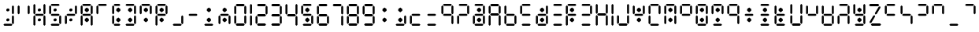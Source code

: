 SplineFontDB: 3.2
FontName: ssu5p
FullName: ssu5p
FamilyName: ssu5p
Weight: Regular
Copyright: 
Version: 1.000
ItalicAngle: 0
UnderlinePosition: -714
UnderlineWidth: 102
Ascent: 1638
Descent: 410
InvalidEm: 0
sfntRevision: 0x00010000
LayerCount: 2
Layer: 0 1 "Back" 1
Layer: 1 1 "Fore" 0
XUID: [1021 467 -1121320856 13690076]
StyleMap: 0x0040
FSType: 4
OS2Version: 4
OS2_WeightWidthSlopeOnly: 0
OS2_UseTypoMetrics: 0
CreationTime: 1542437498
ModificationTime: 1623622477
PfmFamily: 81
TTFWeight: 400
TTFWidth: 5
LineGap: 0
VLineGap: 0
Panose: 0 0 0 0 0 0 0 0 0 0
OS2TypoAscent: 1638
OS2TypoAOffset: 0
OS2TypoDescent: -410
OS2TypoDOffset: 0
OS2TypoLinegap: 0
OS2WinAscent: 1770
OS2WinAOffset: 0
OS2WinDescent: 357
OS2WinDOffset: 0
HheadAscent: 1770
HheadAOffset: 0
HheadDescent: -357
HheadDOffset: 0
OS2SubXSize: 1331
OS2SubYSize: 1432
OS2SubXOff: 0
OS2SubYOff: 287
OS2SupXSize: 1331
OS2SupYSize: 1432
OS2SupXOff: 0
OS2SupYOff: 981
OS2StrikeYSize: 100
OS2StrikeYPos: 528
OS2CapHeight: 700
OS2XHeight: 701
OS2Vendor: 'XXXX'
OS2CodePages: 00000003.00000000
OS2UnicodeRanges: a0000007.10000002.00000000.00000000
MarkAttachClasses: 1
DEI: 91125
TtTable: prep
PUSHW_1
 511
SCANCTRL
PUSHB_1
 1
SCANTYPE
SVTCA[y-axis]
MPPEM
PUSHB_1
 8
LT
IF
PUSHB_2
 1
 1
INSTCTRL
EIF
PUSHB_2
 70
 6
CALL
IF
POP
PUSHB_1
 16
EIF
MPPEM
PUSHB_1
 20
GT
IF
POP
PUSHB_1
 128
EIF
SCVTCI
PUSHB_1
 6
CALL
NOT
IF
SVTCA[y-axis]
PUSHB_1
 3
DUP
RCVT
PUSHB_1
 3
CALL
WCVTP
PUSHB_1
 4
DUP
RCVT
PUSHW_3
 3
 1063
 2
CALL
PUSHB_1
 3
CALL
WCVTP
SVTCA[x-axis]
PUSHB_1
 5
DUP
RCVT
PUSHB_1
 3
CALL
WCVTP
PUSHB_1
 6
DUP
RCVT
PUSHW_3
 5
 1063
 2
CALL
PUSHB_2
 3
 70
SROUND
CALL
WCVTP
EIF
PUSHB_1
 20
CALL
EndTTInstrs
TtTable: fpgm
PUSHB_1
 0
FDEF
PUSHB_1
 0
SZP0
MPPEM
PUSHB_1
 76
LT
IF
PUSHB_1
 74
SROUND
EIF
PUSHB_1
 0
SWAP
MIAP[rnd]
RTG
PUSHB_1
 6
CALL
IF
RTDG
EIF
MPPEM
PUSHB_1
 76
LT
IF
RDTG
EIF
DUP
MDRP[rp0,rnd,grey]
PUSHB_1
 1
SZP0
MDAP[no-rnd]
RTG
ENDF
PUSHB_1
 1
FDEF
DUP
MDRP[rp0,min,white]
PUSHB_1
 12
CALL
ENDF
PUSHB_1
 2
FDEF
MPPEM
GT
IF
RCVT
SWAP
EIF
POP
ENDF
PUSHB_1
 3
FDEF
ROUND[Black]
RTG
DUP
PUSHB_1
 64
LT
IF
POP
PUSHB_1
 64
EIF
ENDF
PUSHB_1
 4
FDEF
PUSHB_1
 6
CALL
IF
POP
SWAP
POP
ROFF
IF
MDRP[rp0,min,rnd,black]
ELSE
MDRP[min,rnd,black]
EIF
ELSE
MPPEM
GT
IF
IF
MIRP[rp0,min,rnd,black]
ELSE
MIRP[min,rnd,black]
EIF
ELSE
SWAP
POP
PUSHB_1
 5
CALL
IF
PUSHB_1
 70
SROUND
EIF
IF
MDRP[rp0,min,rnd,black]
ELSE
MDRP[min,rnd,black]
EIF
EIF
EIF
RTG
ENDF
PUSHB_1
 5
FDEF
GFV
NOT
AND
ENDF
PUSHB_1
 6
FDEF
PUSHB_2
 34
 1
GETINFO
LT
IF
PUSHB_1
 32
GETINFO
NOT
NOT
ELSE
PUSHB_1
 0
EIF
ENDF
PUSHB_1
 7
FDEF
PUSHB_2
 36
 1
GETINFO
LT
IF
PUSHB_1
 64
GETINFO
NOT
NOT
ELSE
PUSHB_1
 0
EIF
ENDF
PUSHB_1
 8
FDEF
SRP2
SRP1
DUP
IP
MDAP[rnd]
ENDF
PUSHB_1
 9
FDEF
DUP
RDTG
PUSHB_1
 6
CALL
IF
MDRP[rnd,grey]
ELSE
MDRP[min,rnd,black]
EIF
DUP
PUSHB_1
 3
CINDEX
MD[grid]
SWAP
DUP
PUSHB_1
 4
MINDEX
MD[orig]
PUSHB_1
 0
LT
IF
ROLL
NEG
ROLL
SUB
DUP
PUSHB_1
 0
LT
IF
SHPIX
ELSE
POP
POP
EIF
ELSE
ROLL
ROLL
SUB
DUP
PUSHB_1
 0
GT
IF
SHPIX
ELSE
POP
POP
EIF
EIF
RTG
ENDF
PUSHB_1
 10
FDEF
PUSHB_1
 6
CALL
IF
POP
SRP0
ELSE
SRP0
POP
EIF
ENDF
PUSHB_1
 11
FDEF
DUP
MDRP[rp0,white]
PUSHB_1
 12
CALL
ENDF
PUSHB_1
 12
FDEF
DUP
MDAP[rnd]
PUSHB_1
 7
CALL
NOT
IF
DUP
DUP
GC[orig]
SWAP
GC[cur]
SUB
ROUND[White]
DUP
IF
DUP
ABS
DIV
SHPIX
ELSE
POP
POP
EIF
ELSE
POP
EIF
ENDF
PUSHB_1
 13
FDEF
SRP2
SRP1
DUP
DUP
IP
MDAP[rnd]
DUP
ROLL
DUP
GC[orig]
ROLL
GC[cur]
SUB
SWAP
ROLL
DUP
ROLL
SWAP
MD[orig]
PUSHB_1
 0
LT
IF
SWAP
PUSHB_1
 0
GT
IF
PUSHB_1
 64
SHPIX
ELSE
POP
EIF
ELSE
SWAP
PUSHB_1
 0
LT
IF
PUSHB_1
 64
NEG
SHPIX
ELSE
POP
EIF
EIF
ENDF
PUSHB_1
 14
FDEF
PUSHB_1
 6
CALL
IF
RTDG
MDRP[rp0,rnd,white]
RTG
POP
POP
ELSE
DUP
MDRP[rp0,rnd,white]
ROLL
MPPEM
GT
IF
DUP
ROLL
SWAP
MD[grid]
DUP
PUSHB_1
 0
NEQ
IF
SHPIX
ELSE
POP
POP
EIF
ELSE
POP
POP
EIF
EIF
ENDF
PUSHB_1
 15
FDEF
SWAP
DUP
MDRP[rp0,rnd,white]
DUP
MDAP[rnd]
PUSHB_1
 7
CALL
NOT
IF
SWAP
DUP
IF
MPPEM
GTEQ
ELSE
POP
PUSHB_1
 1
EIF
IF
ROLL
PUSHB_1
 4
MINDEX
MD[grid]
SWAP
ROLL
SWAP
DUP
ROLL
MD[grid]
ROLL
SWAP
SUB
SHPIX
ELSE
POP
POP
POP
POP
EIF
ELSE
POP
POP
POP
POP
POP
EIF
ENDF
PUSHB_1
 16
FDEF
DUP
MDRP[rp0,min,white]
PUSHB_1
 18
CALL
ENDF
PUSHB_1
 17
FDEF
DUP
MDRP[rp0,white]
PUSHB_1
 18
CALL
ENDF
PUSHB_1
 18
FDEF
DUP
MDAP[rnd]
PUSHB_1
 7
CALL
NOT
IF
DUP
DUP
GC[orig]
SWAP
GC[cur]
SUB
ROUND[White]
ROLL
DUP
GC[orig]
SWAP
GC[cur]
SWAP
SUB
ROUND[White]
ADD
DUP
IF
DUP
ABS
DIV
SHPIX
ELSE
POP
POP
EIF
ELSE
POP
POP
EIF
ENDF
PUSHB_1
 19
FDEF
DUP
ROLL
DUP
ROLL
SDPVTL[orthog]
DUP
PUSHB_1
 3
CINDEX
MD[orig]
ABS
SWAP
ROLL
SPVTL[orthog]
PUSHB_1
 32
LT
IF
ALIGNRP
ELSE
MDRP[grey]
EIF
ENDF
PUSHB_1
 20
FDEF
PUSHB_4
 0
 64
 1
 64
WS
WS
SVTCA[x-axis]
MPPEM
PUSHW_1
 4096
MUL
SVTCA[y-axis]
MPPEM
PUSHW_1
 4096
MUL
DUP
ROLL
DUP
ROLL
NEQ
IF
DUP
ROLL
DUP
ROLL
GT
IF
SWAP
DIV
DUP
PUSHB_1
 0
SWAP
WS
ELSE
DIV
DUP
PUSHB_1
 1
SWAP
WS
EIF
DUP
PUSHB_1
 64
GT
IF
PUSHB_3
 0
 32
 0
RS
MUL
WS
PUSHB_3
 1
 32
 1
RS
MUL
WS
PUSHB_1
 32
MUL
PUSHB_1
 25
NEG
JMPR
POP
EIF
ELSE
POP
POP
EIF
ENDF
PUSHB_1
 21
FDEF
PUSHB_1
 1
RS
MUL
SWAP
PUSHB_1
 0
RS
MUL
SWAP
ENDF
EndTTInstrs
ShortTable: cvt  9
  0
  1433
  1433
  130
  131
  130
  131
  68
  1297
EndShort
ShortTable: maxp 16
  1
  0
  136
  90
  15
  0
  0
  2
  1
  2
  22
  0
  256
  317
  0
  0
EndShort
LangName: 1033 "" "" "" "" "" "1.000" "" "" "hscii" "pig828" "" "" "zava810.gitHub.io" "" "" "" "ssu8pz" "regular"
GaspTable: 1 65535 15 1
Encoding: UnicodeBmp
UnicodeInterp: none
NameList: AGL For New Fonts
DisplaySize: -48
AntiAlias: 1
FitToEm: 0
WinInfo: 0 27 9
BeginPrivate: 0
EndPrivate
BeginChars: 65538 144

StartChar: .notdef
Encoding: 65536 -1 0
Width: 748
Flags: W
TtInstrs:
PUSHB_2
 1
 0
MDAP[rnd]
ALIGNRP
PUSHB_3
 7
 4
 7
MIRP[min,rnd,black]
SHP[rp2]
PUSHB_2
 6
 5
MDRP[rp0,min,rnd,grey]
ALIGNRP
PUSHB_3
 3
 2
 7
MIRP[min,rnd,black]
SHP[rp2]
SVTCA[y-axis]
PUSHB_2
 3
 0
MDAP[rnd]
ALIGNRP
PUSHB_3
 5
 4
 7
MIRP[min,rnd,black]
SHP[rp2]
PUSHB_3
 7
 6
 8
MIRP[rp0,min,rnd,grey]
ALIGNRP
PUSHB_3
 1
 2
 7
MIRP[min,rnd,black]
SHP[rp2]
EndTTInstrs
LayerCount: 2
Fore
SplineSet
68 0 m 1,0,-1
 68 1365 l 1,1,-1
 612 1365 l 1,2,-1
 612 0 l 1,3,-1
 68 0 l 1,0,-1
136 68 m 1,4,-1
 544 68 l 1,5,-1
 544 1297 l 1,6,-1
 136 1297 l 1,7,-1
 136 68 l 1,4,-1
EndSplineSet
EndChar

StartChar: glyph1
Encoding: 0 -1 1
AltUni2: 000000.ffffffff.0
Width: 0
GlyphClass: 2
Flags: W
LayerCount: 2
EndChar

StartChar: glyph2
Encoding: 65537 -1 2
Width: 682
GlyphClass: 2
Flags: W
LayerCount: 2
EndChar

StartChar: uni000A
Encoding: 10 10 3
Width: 983
GlyphClass: 2
Flags: W
LayerCount: 2
EndChar

StartChar: uni000D
Encoding: 13 13 4
Width: 983
GlyphClass: 2
Flags: W
LayerCount: 2
EndChar

StartChar: space
Encoding: 32 32 5
Width: 614
GlyphClass: 2
Flags: W
LayerCount: 2
EndChar

StartChar: exclam
Encoding: 33 33 6
Width: 1028
GlyphClass: 2
Flags: W
LayerCount: 2
Fore
SplineSet
431.192382812 969.342773438 m 132,-1,1
 406.243164062 994.819335938 406.243164062 994.819335938 406.114257812 1033.34667969 c 4,2,3
 406.243164062 1071.81933594 406.243164062 1071.81933594 438.907226562 1103.375 c 4,4,5
 471.243164062 1134.81933594 471.243164062 1134.81933594 518 1135 c 4,6,7
 564.243164062 1134.81933594 564.243164062 1134.81933594 590.33984375 1107.13964844 c 4,8,9
 616.243164062 1078.81933594 616.243164062 1078.81933594 616.3828125 1041.62988281 c 4,10,11
 616.243164062 1003.81933594 616.243164062 1003.81933594 584.552734375 973.861328125 c 4,12,13
 552.243164062 943.819335938 552.243164062 943.819335938 504.497070312 943.7421875 c 4,14,0
 456.243164062 943.819335938 456.243164062 943.819335938 431.192382812 969.342773438 c 132,-1,1
430.94921875 317.5234375 m 132,-1,16
 406 343 406 343 405.87109375 381.52734375 c 4,17,18
 406 420 406 420 438.6640625 451.555664062 c 4,19,20
 471 483 471 483 517.756835938 483.180664062 c 4,21,22
 564 483 564 483 590.096679688 455.3203125 c 4,23,24
 616 427 616 427 616.139648438 389.810546875 c 4,25,26
 616 352 616 352 584.309570312 322.041992188 c 4,27,28
 552 292 552 292 504.25390625 291.922851562 c 4,29,15
 456 292 456 292 430.94921875 317.5234375 c 132,-1,16
221 65 m 1,30,-1
 286 131 l 1,31,-1
 742 131 l 1,32,-1
 807 65 l 1,33,-1
 742 0 l 1,34,-1
 286 0 l 1,35,-1
 221 65 l 1,30,-1
775 163 m 1,36,-1
 775 619 l 1,37,-1
 840 684 l 1,38,-1
 905 619 l 1,39,-1
 905 163 l 1,40,-1
 840 98 l 1,41,-1
 775 163 l 1,36,-1
775 815 m 1,42,-1
 775 1271 l 1,43,-1
 840 1336 l 1,44,-1
 905 1271 l 1,45,-1
 905 815 l 1,46,-1
 840 750 l 1,47,-1
 775 815 l 1,42,-1
EndSplineSet
EndChar

StartChar: quotedbl
Encoding: 34 34 7
AltUni2: 00201c.ffffffff.0
Width: 1028
GlyphClass: 2
Flags: W
LayerCount: 2
Fore
SplineSet
123 815 m 1,0,-1
 123 1271 l 1,1,-1
 188 1336 l 1,2,-1
 253 1271 l 1,3,-1
 253 815 l 1,4,-1
 188 750 l 1,5,-1
 123 815 l 1,0,-1
775 815 m 1,6,-1
 775 1271 l 1,7,-1
 840 1336 l 1,8,-1
 905 1271 l 1,9,-1
 905 815 l 1,10,-1
 840 750 l 1,11,-1
 775 815 l 1,6,-1
EndSplineSet
EndChar

StartChar: numbersign
Encoding: 35 35 8
Width: 1028
GlyphClass: 2
Flags: W
LayerCount: 2
Fore
SplineSet
431.192382812 969.342773438 m 132,-1,1
 406.243164062 994.819335938 406.243164062 994.819335938 406.114257812 1033.34667969 c 4,2,3
 406.243164062 1071.81933594 406.243164062 1071.81933594 438.907226562 1103.375 c 4,4,5
 471.243164062 1134.81933594 471.243164062 1134.81933594 518 1135 c 4,6,7
 564.243164062 1134.81933594 564.243164062 1134.81933594 590.33984375 1107.13964844 c 4,8,9
 616.243164062 1078.81933594 616.243164062 1078.81933594 616.3828125 1041.62988281 c 4,10,11
 616.243164062 1003.81933594 616.243164062 1003.81933594 584.552734375 973.861328125 c 4,12,13
 552.243164062 943.819335938 552.243164062 943.819335938 504.497070312 943.7421875 c 4,14,0
 456.243164062 943.819335938 456.243164062 943.819335938 431.192382812 969.342773438 c 132,-1,1
430.94921875 317.5234375 m 132,-1,16
 406 343 406 343 405.87109375 381.52734375 c 4,17,18
 406 420 406 420 438.6640625 451.555664062 c 4,19,20
 471 483 471 483 517.756835938 483.180664062 c 4,21,22
 564 483 564 483 590.096679688 455.3203125 c 4,23,24
 616 427 616 427 616.139648438 389.810546875 c 4,25,26
 616 352 616 352 584.309570312 322.041992188 c 4,27,28
 552 292 552 292 504.25390625 291.922851562 c 4,29,15
 456 292 456 292 430.94921875 317.5234375 c 132,-1,16
123 65 m 1,30,-1
 123 619 l 1,31,-1
 188 684 l 1,32,-1
 253 619 l 1,33,-1
 253 65 l 1,34,-1
 188 0 l 1,35,-1
 123 65 l 1,30,-1
123 814 m 1,36,-1
 123 1368 l 1,37,-1
 188 1433 l 1,38,-1
 253 1368 l 1,39,-1
 253 814 l 1,40,-1
 188 749 l 1,41,-1
 123 814 l 1,36,-1
221 717 m 1,42,-1
 286 782 l 1,43,-1
 742 782 l 1,44,-1
 807 717 l 1,45,-1
 742 652 l 1,46,-1
 286 652 l 1,47,-1
 221 717 l 1,42,-1
775 65 m 1,48,-1
 775 619 l 1,49,-1
 840 684 l 1,50,-1
 905 619 l 1,51,-1
 905 65 l 1,52,-1
 840 0 l 1,53,-1
 775 65 l 1,48,-1
775 814 m 1,54,-1
 775 1368 l 1,55,-1
 840 1433 l 1,56,-1
 905 1368 l 1,57,-1
 905 814 l 1,58,-1
 840 749 l 1,59,-1
 775 814 l 1,54,-1
EndSplineSet
EndChar

StartChar: dollar
Encoding: 36 36 9
Width: 1028
GlyphClass: 2
Flags: W
LayerCount: 2
Fore
SplineSet
431.192382812 969.342773438 m 132,-1,1
 406.243164062 994.819335938 406.243164062 994.819335938 406.114257812 1033.34667969 c 4,2,3
 406.243164062 1071.81933594 406.243164062 1071.81933594 438.907226562 1103.375 c 4,4,5
 471.243164062 1134.81933594 471.243164062 1134.81933594 518 1135 c 4,6,7
 564.243164062 1134.81933594 564.243164062 1134.81933594 590.33984375 1107.13964844 c 4,8,9
 616.243164062 1078.81933594 616.243164062 1078.81933594 616.3828125 1041.62988281 c 4,10,11
 616.243164062 1003.81933594 616.243164062 1003.81933594 584.552734375 973.861328125 c 4,12,13
 552.243164062 943.819335938 552.243164062 943.819335938 504.497070312 943.7421875 c 4,14,0
 456.243164062 943.819335938 456.243164062 943.819335938 431.192382812 969.342773438 c 132,-1,1
430.94921875 317.5234375 m 132,-1,16
 406 343 406 343 405.87109375 381.52734375 c 4,17,18
 406 420 406 420 438.6640625 451.555664062 c 4,19,20
 471 483 471 483 517.756835938 483.180664062 c 4,21,22
 564 483 564 483 590.096679688 455.3203125 c 4,23,24
 616 427 616 427 616.139648438 389.810546875 c 4,25,26
 616 352 616 352 584.309570312 322.041992188 c 4,27,28
 552 292 552 292 504.25390625 291.922851562 c 4,29,15
 456 292 456 292 430.94921875 317.5234375 c 132,-1,16
123 815 m 1,30,-1
 123 1271 l 1,31,-1
 188 1336 l 1,32,-1
 253 1271 l 1,33,-1
 253 815 l 1,34,-1
 188 750 l 1,35,-1
 123 815 l 1,30,-1
221 65 m 1,36,-1
 286 131 l 1,37,-1
 742 131 l 1,38,-1
 807 65 l 1,39,-1
 742 0 l 1,40,-1
 286 0 l 1,41,-1
 221 65 l 1,36,-1
221 717 m 1,42,-1
 286 782 l 1,43,-1
 742 782 l 1,44,-1
 807 717 l 1,45,-1
 742 652 l 1,46,-1
 286 652 l 1,47,-1
 221 717 l 1,42,-1
221 1369 m 1,48,-1
 286 1434 l 1,49,-1
 742 1434 l 1,50,-1
 807 1369 l 1,51,-1
 742 1304 l 1,52,-1
 286 1304 l 1,53,-1
 221 1369 l 1,48,-1
775 163 m 1,54,-1
 775 619 l 1,55,-1
 840 684 l 1,56,-1
 905 619 l 1,57,-1
 905 163 l 1,58,-1
 840 98 l 1,59,-1
 775 163 l 1,54,-1
EndSplineSet
EndChar

StartChar: percent
Encoding: 37 37 10
Width: 1028
GlyphClass: 2
Flags: W
LayerCount: 2
Fore
SplineSet
431.192382812 969.342773438 m 132,-1,1
 406.243164062 994.819335938 406.243164062 994.819335938 406.114257812 1033.34667969 c 4,2,3
 406.243164062 1071.81933594 406.243164062 1071.81933594 438.907226562 1103.375 c 4,4,5
 471.243164062 1134.81933594 471.243164062 1134.81933594 518 1135 c 4,6,7
 564.243164062 1134.81933594 564.243164062 1134.81933594 590.33984375 1107.13964844 c 4,8,9
 616.243164062 1078.81933594 616.243164062 1078.81933594 616.3828125 1041.62988281 c 4,10,11
 616.243164062 1003.81933594 616.243164062 1003.81933594 584.552734375 973.861328125 c 4,12,13
 552.243164062 943.819335938 552.243164062 943.819335938 504.497070312 943.7421875 c 4,14,0
 456.243164062 943.819335938 456.243164062 943.819335938 431.192382812 969.342773438 c 132,-1,1
430.94921875 317.5234375 m 132,-1,16
 406 343 406 343 405.87109375 381.52734375 c 4,17,18
 406 420 406 420 438.6640625 451.555664062 c 4,19,20
 471 483 471 483 517.756835938 483.180664062 c 4,21,22
 564 483 564 483 590.096679688 455.3203125 c 4,23,24
 616 427 616 427 616.139648438 389.810546875 c 4,25,26
 616 352 616 352 584.309570312 322.041992188 c 4,27,28
 552 292 552 292 504.25390625 291.922851562 c 4,29,15
 456 292 456 292 430.94921875 317.5234375 c 132,-1,16
123 163 m 1,30,-1
 123 619 l 1,31,-1
 188 684 l 1,32,-1
 253 619 l 1,33,-1
 253 163 l 1,34,-1
 188 98 l 1,35,-1
 123 163 l 1,30,-1
221 717 m 1,36,-1
 286 782 l 1,37,-1
 742 782 l 1,38,-1
 807 717 l 1,39,-1
 742 652 l 1,40,-1
 286 652 l 1,41,-1
 221 717 l 1,36,-1
775 815 m 1,42,-1
 775 1271 l 1,43,-1
 840 1336 l 1,44,-1
 905 1271 l 1,45,-1
 905 815 l 1,46,-1
 840 750 l 1,47,-1
 775 815 l 1,42,-1
EndSplineSet
EndChar

StartChar: ampersand
Encoding: 38 38 11
Width: 1028
GlyphClass: 2
Flags: W
LayerCount: 2
Fore
SplineSet
391.4375 325.684570312 m 5,0,-1
 391.4375 441.014648438 l 5,1,-1
 522.25 539.65234375 l 5,2,-1
 655.075195312 441.014648438 l 5,3,-1
 655.075195312 325.684570312 l 5,4,-1
 522.25 227.047851562 l 5,5,-1
 391.4375 325.684570312 l 5,0,-1
391.4375 982.684570312 m 5,6,-1
 391.4375 1098.01464844 l 5,7,-1
 522.25 1196.65234375 l 5,8,-1
 655.075195312 1098.01464844 l 5,9,-1
 655.075195312 982.684570312 l 5,10,-1
 522.25 884.047851562 l 5,11,-1
 391.4375 982.684570312 l 5,6,-1
123 65 m 1,12,-1
 123 619 l 1,13,-1
 188 684 l 1,14,-1
 253 619 l 1,15,-1
 253 65 l 1,16,-1
 188 0 l 1,17,-1
 123 65 l 1,12,-1
123 814 m 1,18,-1
 123 1271 l 1,19,-1
 188 1336 l 1,20,-1
 253 1271 l 1,21,-1
 253 814 l 1,22,-1
 188 749 l 1,23,-1
 123 814 l 1,18,-1
221 717 m 1,24,-1
 286 782 l 1,25,-1
 742 782 l 1,26,-1
 807 717 l 1,27,-1
 742 652 l 1,28,-1
 286 652 l 1,29,-1
 221 717 l 1,24,-1
221 1368 m 1,30,-1
 286 1433 l 1,31,-1
 742 1433 l 1,32,-1
 807 1368 l 1,33,-1
 742 1303 l 1,34,-1
 286 1303 l 1,35,-1
 221 1368 l 1,30,-1
775 65 m 1,36,-1
 775 619 l 1,37,-1
 840 684 l 1,38,-1
 905 619 l 1,39,-1
 905 65 l 1,40,-1
 840 0 l 1,41,-1
 775 65 l 1,36,-1
775 814 m 1,42,-1
 775 1271 l 1,43,-1
 840 1336 l 1,44,-1
 905 1271 l 1,45,-1
 905 814 l 1,46,-1
 840 749 l 1,47,-1
 775 814 l 1,42,-1
EndSplineSet
EndChar

StartChar: parenleft
Encoding: 40 40 12
Width: 778
GlyphClass: 2
Flags: W
LayerCount: 2
Fore
SplineSet
391.4375 325.684570312 m 5,0,-1
 391.4375 441.014648438 l 5,1,-1
 522.25 539.65234375 l 5,2,-1
 655.075195312 441.014648438 l 5,3,-1
 655.075195312 325.684570312 l 5,4,-1
 522.25 227.047851562 l 5,5,-1
 391.4375 325.684570312 l 5,0,-1
391.4375 982.684570312 m 5,6,-1
 391.4375 1098.01464844 l 5,7,-1
 522.25 1196.65234375 l 5,8,-1
 655.075195312 1098.01464844 l 5,9,-1
 655.075195312 982.684570312 l 5,10,-1
 522.25 884.047851562 l 5,11,-1
 391.4375 982.684570312 l 5,6,-1
123 163 m 1,12,-1
 123 619 l 1,13,-1
 188 684 l 1,14,-1
 253 619 l 1,15,-1
 253 163 l 1,16,-1
 188 98 l 1,17,-1
 123 163 l 1,12,-1
123 815 m 1,18,-1
 123 1271 l 1,19,-1
 188 1336 l 1,20,-1
 253 1271 l 1,21,-1
 253 815 l 1,22,-1
 188 749 l 1,23,-1
 123 815 l 1,18,-1
221 65 m 1,24,-1
 286 130 l 1,25,-1
 589 130 l 1,26,-1
 654 65 l 1,27,-1
 589 0 l 1,28,-1
 286 0 l 1,29,-1
 221 65 l 1,24,-1
221 1368 m 1,30,-1
 286 1434 l 1,31,-1
 590 1434 l 1,32,-1
 655 1368 l 1,33,-1
 590 1303 l 1,34,-1
 286 1303 l 1,35,-1
 221 1368 l 1,30,-1
EndSplineSet
EndChar

StartChar: parenright
Encoding: 41 41 13
Width: 1028
GlyphClass: 2
Flags: W
LayerCount: 2
Fore
SplineSet
391.4375 325.684570312 m 1,0,-1
 391.4375 441.014648438 l 1,1,-1
 522.25 539.65234375 l 1,2,-1
 655.075195312 441.014648438 l 1,3,-1
 655.075195312 325.684570312 l 1,4,-1
 522.25 227.047851562 l 1,5,-1
 391.4375 325.684570312 l 1,0,-1
391.4375 982.684570312 m 1,6,-1
 391.4375 1098.01464844 l 1,7,-1
 522.25 1196.65234375 l 1,8,-1
 655.075195312 1098.01464844 l 1,9,-1
 655.075195312 982.684570312 l 1,10,-1
 522.25 884.047851562 l 1,11,-1
 391.4375 982.684570312 l 1,6,-1
221 65 m 1,12,-1
 286 131 l 1,13,-1
 742 131 l 1,14,-1
 807 65 l 1,15,-1
 742 0 l 1,16,-1
 286 0 l 1,17,-1
 221 65 l 1,12,-1
221 1369 m 1,18,-1
 286 1434 l 1,19,-1
 742 1434 l 1,20,-1
 807 1369 l 1,21,-1
 742 1304 l 1,22,-1
 286 1304 l 1,23,-1
 221 1369 l 1,18,-1
775 163 m 1,24,-1
 775 619 l 1,25,-1
 840 684 l 1,26,-1
 905 619 l 1,27,-1
 905 163 l 1,28,-1
 840 98 l 1,29,-1
 775 163 l 1,24,-1
775 815 m 1,30,-1
 775 1271 l 1,31,-1
 840 1336 l 1,32,-1
 905 1271 l 1,33,-1
 905 815 l 1,34,-1
 840 750 l 1,35,-1
 775 815 l 1,30,-1
EndSplineSet
EndChar

StartChar: asterisk
Encoding: 42 42 14
Width: 1028
GlyphClass: 2
Flags: W
LayerCount: 2
Fore
SplineSet
391.4375 325.684570312 m 1,0,-1
 391.4375 441.014648438 l 1,1,-1
 522.25 539.65234375 l 1,2,-1
 655.075195312 441.014648438 l 1,3,-1
 655.075195312 325.684570312 l 1,4,-1
 522.25 227.047851562 l 1,5,-1
 391.4375 325.684570312 l 1,0,-1
391.4375 982.684570312 m 1,6,-1
 391.4375 1098.01464844 l 1,7,-1
 522.25 1196.65234375 l 1,8,-1
 655.075195312 1098.01464844 l 1,9,-1
 655.075195312 982.684570312 l 1,10,-1
 522.25 884.047851562 l 1,11,-1
 391.4375 982.684570312 l 1,6,-1
123 815 m 1,12,-1
 123 1271 l 1,13,-1
 188 1336 l 1,14,-1
 253 1271 l 1,15,-1
 253 815 l 1,16,-1
 188 750 l 1,17,-1
 123 815 l 1,12,-1
221 1369 m 1,18,-1
 286 1434 l 1,19,-1
 742 1434 l 1,20,-1
 807 1369 l 1,21,-1
 742 1304 l 1,22,-1
 286 1304 l 1,23,-1
 221 1369 l 1,18,-1
775 815 m 1,24,-1
 775 1271 l 1,25,-1
 840 1336 l 1,26,-1
 905 1271 l 1,27,-1
 905 815 l 1,28,-1
 840 750 l 1,29,-1
 775 815 l 1,24,-1
EndSplineSet
EndChar

StartChar: plus
Encoding: 43 43 15
Width: 1028
GlyphClass: 2
Flags: W
LayerCount: 2
Fore
SplineSet
391.4375 325.684570312 m 5,0,-1
 391.4375 441.014648438 l 5,1,-1
 522.25 539.65234375 l 5,2,-1
 655.075195312 441.014648438 l 5,3,-1
 655.075195312 325.684570312 l 5,4,-1
 522.25 227.047851562 l 5,5,-1
 391.4375 325.684570312 l 5,0,-1
391.4375 982.684570312 m 5,6,-1
 391.4375 1098.01464844 l 5,7,-1
 522.25 1196.65234375 l 5,8,-1
 655.075195312 1098.01464844 l 5,9,-1
 655.075195312 982.684570312 l 5,10,-1
 522.25 884.047851562 l 5,11,-1
 391.4375 982.684570312 l 5,6,-1
123 65 m 1,12,-1
 123 619 l 1,13,-1
 188 684 l 1,14,-1
 253 619 l 1,15,-1
 253 65 l 1,16,-1
 188 0 l 1,17,-1
 123 65 l 1,12,-1
123 815 m 1,18,-1
 123 1271 l 1,19,-1
 188 1336 l 1,20,-1
 253 1271 l 1,21,-1
 253 815 l 1,22,-1
 188 749 l 1,23,-1
 123 815 l 1,18,-1
221 717 m 1,24,-1
 286 782 l 1,25,-1
 742 782 l 1,26,-1
 807 717 l 1,27,-1
 742 652 l 1,28,-1
 286 652 l 1,29,-1
 221 717 l 1,24,-1
221 1368 m 1,30,-1
 286 1434 l 1,31,-1
 742 1434 l 1,32,-1
 807 1368 l 1,33,-1
 742 1303 l 1,34,-1
 286 1303 l 1,35,-1
 221 1368 l 1,30,-1
775 815 m 1,36,-1
 775 1271 l 1,37,-1
 840 1336 l 1,38,-1
 905 1271 l 1,39,-1
 905 815 l 1,40,-1
 840 749 l 1,41,-1
 775 815 l 1,36,-1
EndSplineSet
EndChar

StartChar: comma
Encoding: 44 44 16
Width: 1028
GlyphClass: 2
Flags: W
LayerCount: 2
Fore
SplineSet
221 65 m 1,0,-1
 286 131 l 1,1,-1
 742 131 l 1,2,-1
 807 65 l 1,3,-1
 742 0 l 1,4,-1
 286 0 l 1,5,-1
 221 65 l 1,0,-1
775 163 m 1,6,-1
 775 619 l 1,7,-1
 840 684 l 1,8,-1
 905 619 l 1,9,-1
 905 163 l 1,10,-1
 840 98 l 1,11,-1
 775 163 l 1,6,-1
EndSplineSet
EndChar

StartChar: hyphen
Encoding: 45 45 17
Width: 1028
GlyphClass: 2
Flags: W
LayerCount: 2
Fore
SplineSet
221 717 m 1,0,-1
 286 782 l 1,1,-1
 742 782 l 1,2,-1
 807 717 l 1,3,-1
 742 652 l 1,4,-1
 286 652 l 1,5,-1
 221 717 l 1,0,-1
EndSplineSet
EndChar

StartChar: period
Encoding: 46 46 18
Width: 1028
GlyphClass: 2
Flags: W
LayerCount: 2
Fore
SplineSet
391.4375 325.684570312 m 1,0,-1
 391.4375 441.014648438 l 1,1,-1
 522.25 539.65234375 l 1,2,-1
 655.075195312 441.014648438 l 1,3,-1
 655.075195312 325.684570312 l 1,4,-1
 522.25 227.047851562 l 1,5,-1
 391.4375 325.684570312 l 1,0,-1
391.4375 982.684570312 m 1,6,-1
 391.4375 1098.01464844 l 1,7,-1
 522.25 1196.65234375 l 1,8,-1
 655.075195312 1098.01464844 l 1,9,-1
 655.075195312 982.684570312 l 1,10,-1
 522.25 884.047851562 l 1,11,-1
 391.4375 982.684570312 l 1,6,-1
221 65 m 1,12,-1
 286 131 l 1,13,-1
 742 131 l 1,14,-1
 807 65 l 1,15,-1
 742 0 l 1,16,-1
 286 0 l 1,17,-1
 221 65 l 1,12,-1
EndSplineSet
EndChar

StartChar: slash
Encoding: 47 47 19
Width: 1028
GlyphClass: 2
Flags: W
LayerCount: 2
Fore
SplineSet
391.4375 325.684570312 m 1,0,-1
 391.4375 441.014648438 l 1,1,-1
 522.25 539.65234375 l 1,2,-1
 655.075195312 441.014648438 l 1,3,-1
 655.075195312 325.684570312 l 1,4,-1
 522.25 227.047851562 l 1,5,-1
 391.4375 325.684570312 l 1,0,-1
391.4375 982.684570312 m 1,6,-1
 391.4375 1098.01464844 l 1,7,-1
 522.25 1196.65234375 l 1,8,-1
 655.075195312 1098.01464844 l 1,9,-1
 655.075195312 982.684570312 l 1,10,-1
 522.25 884.047851562 l 1,11,-1
 391.4375 982.684570312 l 1,6,-1
123 163 m 1,12,-1
 123 619 l 1,13,-1
 188 684 l 1,14,-1
 253 619 l 1,15,-1
 253 163 l 1,16,-1
 188 98 l 1,17,-1
 123 163 l 1,12,-1
221 717 m 1,18,-1
 286 782 l 1,19,-1
 742 782 l 1,20,-1
 807 717 l 1,21,-1
 742 652 l 1,22,-1
 286 652 l 1,23,-1
 221 717 l 1,18,-1
775 163 m 1,24,-1
 775 619 l 1,25,-1
 840 684 l 1,26,-1
 905 619 l 1,27,-1
 905 163 l 1,28,-1
 840 98 l 1,29,-1
 775 163 l 1,24,-1
EndSplineSet
EndChar

StartChar: zero
Encoding: 48 48 20
Width: 1028
GlyphClass: 2
Flags: W
TtInstrs:
SVTCA[y-axis]
PUSHB_3
 17
 0
 0
CALL
PUSHB_2
 13
 4
MIRP[min,black]
PUSHB_3
 19
 2
 0
CALL
PUSHB_2
 23
 3
MIRP[min,black]
SVTCA[x-axis]
PUSHB_1
 36
MDAP[rnd]
PUSHB_1
 0
MDRP[rp0,rnd,white]
PUSHB_1
 6
SHP[rp2]
PUSHB_2
 4
 5
MIRP[min,black]
PUSHB_1
 9
SHP[rp2]
PUSHB_1
 4
SRP0
PUSHB_2
 24
 1
CALL
PUSHB_1
 30
SHP[rp2]
PUSHB_2
 28
 5
MIRP[min,black]
PUSHB_1
 33
SHP[rp2]
PUSHB_2
 37
 1
CALL
PUSHB_2
 4
 0
SRP1
SRP2
PUSHB_2
 12
 18
IP
IP
PUSHB_1
 24
SRP1
PUSHB_8
 13
 14
 16
 17
 19
 20
 22
 23
DEPTH
SLOOP
IP
PUSHB_1
 28
SRP2
PUSHB_2
 21
 15
IP
IP
SVTCA[y-axis]
PUSHB_2
 13
 17
SRP1
SRP2
PUSHB_2
 5
 29
IP
IP
PUSHB_1
 23
SRP1
NPUSHB
 12
 0
 4
 7
 9
 2
 11
 24
 26
 28
 31
 33
 35
DEPTH
SLOOP
IP
PUSHB_1
 19
SRP2
PUSHB_2
 8
 32
IP
IP
IUP[y]
IUP[x]
EndTTInstrs
LayerCount: 2
Fore
SplineSet
123 163 m 1,0,-1
 123 619 l 1,1,-1
 188 684 l 1,2,-1
 253 619 l 1,3,-1
 253 163 l 1,4,-1
 188 98 l 1,5,-1
 123 163 l 1,0,-1
123 815 m 1,6,-1
 123 1271 l 1,7,-1
 188 1336 l 1,8,-1
 253 1271 l 1,9,-1
 253 815 l 1,10,-1
 188 750 l 1,11,-1
 123 815 l 1,6,-1
221 65 m 1,12,-1
 286 131 l 1,13,-1
 742 131 l 1,14,-1
 807 65 l 1,15,-1
 742 0 l 1,16,-1
 286 0 l 1,17,-1
 221 65 l 1,12,-1
221 1369 m 1,18,-1
 286 1434 l 1,19,-1
 742 1434 l 1,20,-1
 807 1369 l 1,21,-1
 742 1304 l 1,22,-1
 286 1304 l 1,23,-1
 221 1369 l 1,18,-1
775 163 m 1,24,-1
 775 619 l 1,25,-1
 840 684 l 1,26,-1
 905 619 l 1,27,-1
 905 163 l 1,28,-1
 840 98 l 1,29,-1
 775 163 l 1,24,-1
775 815 m 1,30,-1
 775 1271 l 1,31,-1
 840 1336 l 1,32,-1
 905 1271 l 1,33,-1
 905 815 l 1,34,-1
 840 750 l 1,35,-1
 775 815 l 1,30,-1
EndSplineSet
EndChar

StartChar: one
Encoding: 49 49 21
Width: 376
GlyphClass: 2
Flags: W
TtInstrs:
SVTCA[y-axis]
PUSHB_3
 5
 0
 0
CALL
PUSHB_3
 5
 0
 0
CALL
PUSHB_3
 8
 2
 0
CALL
SVTCA[x-axis]
PUSHB_1
 12
MDAP[rnd]
PUSHB_1
 0
MDRP[rp0,rnd,white]
PUSHB_1
 6
SHP[rp2]
PUSHB_2
 4
 5
MIRP[min,black]
PUSHB_1
 9
SHP[rp2]
PUSHB_2
 4
 5
MIRP[min,black]
PUSHB_2
 13
 1
CALL
SVTCA[y-axis]
PUSHB_2
 8
 5
SRP1
SRP2
PUSHB_2
 2
 11
IP
IP
IUP[y]
IUP[x]
EndTTInstrs
LayerCount: 2
Fore
SplineSet
123 65 m 1,0,-1
 123 627 l 1,1,-1
 188 693 l 1,2,-1
 253 627 l 1,3,-1
 253 65 l 1,4,-1
 188 0 l 1,5,-1
 123 65 l 1,0,-1
123 823 m 1,6,-1
 123 1370 l 1,7,-1
 188 1436 l 1,8,-1
 253 1370 l 1,9,-1
 253 823 l 1,10,-1
 188 758 l 1,11,-1
 123 823 l 1,6,-1
EndSplineSet
EndChar

StartChar: two
Encoding: 50 50 22
Width: 1028
GlyphClass: 2
Flags: W
TtInstrs:
SVTCA[y-axis]
PUSHB_3
 11
 0
 0
CALL
PUSHB_2
 7
 4
MIRP[min,black]
PUSHB_3
 19
 2
 0
CALL
PUSHB_2
 23
 3
MIRP[min,black]
PUSHB_5
 17
 13
 11
 19
 13
CALL
PUSHB_2
 17
 3
MIRP[min,black]
SVTCA[x-axis]
PUSHB_1
 30
MDAP[rnd]
PUSHB_1
 0
MDRP[rp0,rnd,white]
PUSHB_2
 4
 5
MIRP[min,black]
PUSHB_1
 4
SRP0
PUSHB_2
 24
 1
CALL
PUSHB_2
 28
 5
MIRP[min,black]
PUSHB_2
 31
 1
CALL
PUSHB_2
 4
 0
SRP1
SRP2
PUSHB_3
 6
 12
 18
IP
IP
IP
PUSHB_1
 24
SRP1
NPUSHB
 12
 7
 8
 10
 11
 13
 14
 16
 17
 19
 20
 22
 23
DEPTH
SLOOP
IP
PUSHB_1
 28
SRP2
PUSHB_3
 15
 21
 9
IP
IP
IP
SVTCA[y-axis]
PUSHB_2
 7
 11
SRP1
SRP2
PUSHB_1
 5
IP
PUSHB_1
 17
SRP1
PUSHB_4
 0
 3
 4
 1
DEPTH
SLOOP
IP
PUSHB_1
 13
SRP2
PUSHB_2
 2
 29
IP
IP
PUSHB_1
 23
SRP1
PUSHB_4
 24
 25
 27
 28
DEPTH
SLOOP
IP
PUSHB_1
 19
SRP2
PUSHB_1
 26
IP
IUP[y]
IUP[x]
EndTTInstrs
LayerCount: 2
Fore
SplineSet
123 163 m 1,0,-1
 123 619 l 1,1,-1
 188 684 l 1,2,-1
 253 619 l 1,3,-1
 253 163 l 1,4,-1
 188 98 l 1,5,-1
 123 163 l 1,0,-1
221 65 m 1,6,-1
 286 131 l 1,7,-1
 742 131 l 1,8,-1
 807 65 l 1,9,-1
 742 0 l 1,10,-1
 286 0 l 1,11,-1
 221 65 l 1,6,-1
221 717 m 1,12,-1
 286 782 l 1,13,-1
 742 782 l 1,14,-1
 807 717 l 1,15,-1
 742 652 l 1,16,-1
 286 652 l 1,17,-1
 221 717 l 1,12,-1
221 1369 m 1,18,-1
 286 1434 l 1,19,-1
 742 1434 l 1,20,-1
 807 1369 l 1,21,-1
 742 1304 l 1,22,-1
 286 1304 l 1,23,-1
 221 1369 l 1,18,-1
775 815 m 1,24,-1
 775 1271 l 1,25,-1
 840 1336 l 1,26,-1
 905 1271 l 1,27,-1
 905 815 l 1,28,-1
 840 750 l 1,29,-1
 775 815 l 1,24,-1
EndSplineSet
EndChar

StartChar: three
Encoding: 51 51 23
Width: 931
GlyphClass: 2
Flags: W
TtInstrs:
SVTCA[y-axis]
PUSHB_3
 5
 0
 0
CALL
PUSHB_2
 1
 4
MIRP[min,black]
PUSHB_3
 13
 2
 0
CALL
PUSHB_2
 17
 3
MIRP[min,black]
PUSHB_5
 11
 7
 5
 13
 13
CALL
PUSHB_2
 11
 3
MIRP[min,black]
SVTCA[x-axis]
PUSHB_1
 30
MDAP[rnd]
PUSHB_1
 18
MDRP[rp0,rnd,white]
PUSHB_1
 24
SHP[rp2]
PUSHB_2
 22
 5
MIRP[min,black]
PUSHB_1
 27
SHP[rp2]
PUSHB_2
 31
 1
CALL
PUSHB_2
 22
 18
SRP1
SRP2
PUSHB_3
 9
 15
 3
IP
IP
IP
SVTCA[y-axis]
PUSHB_2
 1
 5
SRP1
SRP2
PUSHB_1
 23
IP
PUSHB_1
 11
SRP1
PUSHB_4
 18
 19
 21
 22
DEPTH
SLOOP
IP
PUSHB_1
 7
SRP2
PUSHB_2
 20
 29
IP
IP
PUSHB_1
 17
SRP1
PUSHB_4
 24
 25
 27
 28
DEPTH
SLOOP
IP
PUSHB_1
 13
SRP2
PUSHB_1
 26
IP
IUP[y]
IUP[x]
EndTTInstrs
LayerCount: 2
Fore
SplineSet
123 65 m 1,0,-1
 188 131 l 1,1,-1
 644 131 l 1,2,-1
 709 65 l 1,3,-1
 644 0 l 1,4,-1
 188 0 l 1,5,-1
 123 65 l 1,0,-1
123 717 m 1,6,-1
 188 782 l 1,7,-1
 644 782 l 1,8,-1
 709 717 l 1,9,-1
 644 652 l 1,10,-1
 188 652 l 1,11,-1
 123 717 l 1,6,-1
123 1369 m 1,12,-1
 188 1434 l 1,13,-1
 644 1434 l 1,14,-1
 709 1369 l 1,15,-1
 644 1304 l 1,16,-1
 188 1304 l 1,17,-1
 123 1369 l 1,12,-1
677 163 m 1,18,-1
 677 619 l 1,19,-1
 742 684 l 1,20,-1
 807 619 l 1,21,-1
 807 163 l 1,22,-1
 742 98 l 1,23,-1
 677 163 l 1,18,-1
677 815 m 1,24,-1
 677 1271 l 1,25,-1
 742 1336 l 1,26,-1
 807 1271 l 1,27,-1
 807 815 l 1,28,-1
 742 750 l 1,29,-1
 677 815 l 1,24,-1
EndSplineSet
EndChar

StartChar: four
Encoding: 52 52 24
Width: 1028
GlyphClass: 2
Flags: W
TtInstrs:
SVTCA[y-axis]
PUSHB_3
 17
 0
 0
CALL
PUSHB_3
 17
 0
 0
CALL
PUSHB_3
 2
 2
 0
CALL
PUSHB_1
 20
SHP[rp1]
PUSHB_3
 2
 2
 0
CALL
PUSHB_5
 11
 7
 17
 2
 13
CALL
PUSHB_2
 11
 3
MIRP[min,black]
SVTCA[x-axis]
PUSHB_1
 24
MDAP[rnd]
PUSHB_1
 0
MDRP[rp0,rnd,white]
PUSHB_2
 4
 5
MIRP[min,black]
PUSHB_1
 4
SRP0
PUSHB_2
 12
 1
CALL
PUSHB_1
 18
SHP[rp2]
PUSHB_2
 16
 5
MIRP[min,black]
PUSHB_1
 21
SHP[rp2]
PUSHB_2
 25
 1
CALL
PUSHB_2
 4
 0
SRP1
SRP2
PUSHB_1
 6
IP
PUSHB_1
 12
SRP1
PUSHB_4
 7
 8
 10
 11
DEPTH
SLOOP
IP
PUSHB_1
 16
SRP2
PUSHB_1
 9
IP
SVTCA[y-axis]
PUSHB_2
 11
 17
SRP1
SRP2
PUSHB_2
 13
 15
IP
IP
PUSHB_1
 7
SRP1
PUSHB_3
 5
 14
 23
IP
IP
IP
PUSHB_1
 2
SRP2
PUSHB_4
 0
 4
 18
 22
DEPTH
SLOOP
IP
IUP[y]
IUP[x]
EndTTInstrs
LayerCount: 2
Fore
SplineSet
123 815 m 1,0,-1
 123 1370 l 1,1,-1
 188 1435 l 1,2,-1
 253 1370 l 1,3,-1
 253 815 l 1,4,-1
 188 750 l 1,5,-1
 123 815 l 1,0,-1
221 717 m 1,6,-1
 286 782 l 1,7,-1
 742 782 l 1,8,-1
 807 717 l 1,9,-1
 742 652 l 1,10,-1
 286 652 l 1,11,-1
 221 717 l 1,6,-1
775 64 m 1,12,-1
 775 619 l 1,13,-1
 840 684 l 1,14,-1
 905 619 l 1,15,-1
 905 64 l 1,16,-1
 840 -1 l 1,17,-1
 775 64 l 1,12,-1
775 815 m 1,18,-1
 775 1370 l 1,19,-1
 840 1435 l 1,20,-1
 905 1370 l 1,21,-1
 905 815 l 1,22,-1
 840 750 l 1,23,-1
 775 815 l 1,18,-1
EndSplineSet
EndChar

StartChar: five
Encoding: 53 53 25
Width: 1028
GlyphClass: 2
Flags: W
LayerCount: 2
Fore
SplineSet
391.4375 325.684570312 m 5,0,-1
 391.4375 441.014648438 l 5,1,-1
 522.25 539.65234375 l 5,2,-1
 655.075195312 441.014648438 l 5,3,-1
 655.075195312 325.684570312 l 5,4,-1
 522.25 227.047851562 l 5,5,-1
 391.4375 325.684570312 l 5,0,-1
391.4375 982.684570312 m 5,6,-1
 391.4375 1098.01464844 l 5,7,-1
 522.25 1196.65234375 l 5,8,-1
 655.075195312 1098.01464844 l 5,9,-1
 655.075195312 982.684570312 l 5,10,-1
 522.25 884.047851562 l 5,11,-1
 391.4375 982.684570312 l 5,6,-1
123 815 m 1,12,-1
 123 1271 l 1,13,-1
 188 1336 l 1,14,-1
 253 1271 l 1,15,-1
 253 815 l 1,16,-1
 188 749 l 1,17,-1
 123 815 l 1,12,-1
221 65 m 1,18,-1
 286 130 l 1,19,-1
 742 130 l 1,20,-1
 807 65 l 1,21,-1
 742 0 l 1,22,-1
 286 0 l 1,23,-1
 221 65 l 1,18,-1
221 717 m 1,24,-1
 286 782 l 1,25,-1
 742 782 l 1,26,-1
 807 717 l 1,27,-1
 742 652 l 1,28,-1
 286 652 l 1,29,-1
 221 717 l 1,24,-1
221 1368 m 1,30,-1
 286 1434 l 1,31,-1
 742 1434 l 1,32,-1
 807 1368 l 1,33,-1
 742 1303 l 1,34,-1
 286 1303 l 1,35,-1
 221 1368 l 1,30,-1
775 163 m 1,36,-1
 775 619 l 1,37,-1
 840 684 l 1,38,-1
 905 619 l 1,39,-1
 905 163 l 1,40,-1
 840 98 l 1,41,-1
 775 163 l 1,36,-1
EndSplineSet
EndChar

StartChar: six
Encoding: 54 54 26
Width: 1028
GlyphClass: 2
Flags: W
TtInstrs:
SVTCA[y-axis]
PUSHB_3
 17
 0
 0
CALL
PUSHB_2
 13
 4
MIRP[min,black]
PUSHB_3
 25
 2
 0
CALL
PUSHB_2
 29
 3
MIRP[min,black]
PUSHB_5
 23
 19
 17
 25
 13
CALL
PUSHB_2
 23
 3
MIRP[min,black]
SVTCA[x-axis]
PUSHB_1
 36
MDAP[rnd]
PUSHB_1
 0
MDRP[rp0,rnd,white]
PUSHB_1
 6
SHP[rp2]
PUSHB_2
 4
 5
MIRP[min,black]
PUSHB_1
 9
SHP[rp2]
PUSHB_1
 4
SRP0
PUSHB_2
 30
 1
CALL
PUSHB_2
 34
 5
MIRP[min,black]
PUSHB_2
 37
 1
CALL
PUSHB_2
 4
 0
SRP1
SRP2
PUSHB_3
 12
 18
 24
IP
IP
IP
PUSHB_1
 30
SRP1
NPUSHB
 12
 13
 14
 16
 17
 19
 20
 22
 23
 25
 26
 28
 29
DEPTH
SLOOP
IP
PUSHB_1
 34
SRP2
PUSHB_3
 21
 27
 15
IP
IP
IP
SVTCA[y-axis]
PUSHB_2
 13
 17
SRP1
SRP2
PUSHB_2
 5
 35
IP
IP
PUSHB_1
 23
SRP1
PUSHB_8
 0
 3
 4
 1
 30
 31
 33
 34
DEPTH
SLOOP
IP
PUSHB_1
 19
SRP2
PUSHB_3
 11
 2
 32
IP
IP
IP
PUSHB_1
 29
SRP1
PUSHB_4
 7
 9
 10
 6
DEPTH
SLOOP
IP
PUSHB_1
 25
SRP2
PUSHB_1
 8
IP
IUP[y]
IUP[x]
EndTTInstrs
LayerCount: 2
Fore
SplineSet
123 163 m 1,0,-1
 123 619 l 1,1,-1
 188 684 l 1,2,-1
 253 619 l 1,3,-1
 253 163 l 1,4,-1
 188 98 l 1,5,-1
 123 163 l 1,0,-1
123 815 m 1,6,-1
 123 1271 l 1,7,-1
 188 1336 l 1,8,-1
 253 1271 l 1,9,-1
 253 815 l 1,10,-1
 188 750 l 1,11,-1
 123 815 l 1,6,-1
221 65 m 1,12,-1
 286 131 l 1,13,-1
 742 131 l 1,14,-1
 807 65 l 1,15,-1
 742 0 l 1,16,-1
 286 0 l 1,17,-1
 221 65 l 1,12,-1
221 717 m 1,18,-1
 286 782 l 1,19,-1
 742 782 l 1,20,-1
 807 717 l 1,21,-1
 742 652 l 1,22,-1
 286 652 l 1,23,-1
 221 717 l 1,18,-1
221 1369 m 1,24,-1
 286 1434 l 1,25,-1
 742 1434 l 1,26,-1
 807 1369 l 1,27,-1
 742 1304 l 1,28,-1
 286 1304 l 1,29,-1
 221 1369 l 1,24,-1
775 163 m 1,30,-1
 775 619 l 1,31,-1
 840 684 l 1,32,-1
 905 619 l 1,33,-1
 905 163 l 1,34,-1
 840 98 l 1,35,-1
 775 163 l 1,30,-1
EndSplineSet
EndChar

StartChar: seven
Encoding: 55 55 27
Width: 931
GlyphClass: 2
Flags: W
TtInstrs:
SVTCA[y-axis]
PUSHB_3
 11
 0
 0
CALL
PUSHB_3
 11
 0
 0
CALL
PUSHB_3
 1
 2
 0
CALL
PUSHB_2
 5
 3
MIRP[min,black]
SVTCA[x-axis]
PUSHB_1
 18
MDAP[rnd]
PUSHB_1
 6
MDRP[rp0,rnd,white]
PUSHB_1
 12
SHP[rp2]
PUSHB_2
 10
 5
MIRP[min,black]
PUSHB_1
 15
SHP[rp2]
PUSHB_2
 19
 1
CALL
PUSHB_2
 10
 6
SRP1
SRP2
PUSHB_1
 3
IP
SVTCA[y-axis]
PUSHB_2
 5
 11
SRP1
SRP2
PUSHB_4
 8
 13
 15
 17
DEPTH
SLOOP
IP
PUSHB_1
 1
SRP1
PUSHB_1
 14
IP
IUP[y]
IUP[x]
EndTTInstrs
LayerCount: 2
Fore
SplineSet
123 1369 m 1,0,-1
 188 1434 l 1,1,-1
 644 1434 l 1,2,-1
 709 1369 l 1,3,-1
 644 1304 l 1,4,-1
 188 1304 l 1,5,-1
 123 1369 l 1,0,-1
677 64 m 1,6,-1
 677 619 l 1,7,-1
 742 684 l 1,8,-1
 807 619 l 1,9,-1
 807 64 l 1,10,-1
 742 -1 l 1,11,-1
 677 64 l 1,6,-1
677 815 m 1,12,-1
 677 1271 l 1,13,-1
 742 1336 l 1,14,-1
 807 1271 l 1,15,-1
 807 815 l 1,16,-1
 742 750 l 1,17,-1
 677 815 l 1,12,-1
EndSplineSet
EndChar

StartChar: eight
Encoding: 56 56 28
Width: 1028
GlyphClass: 2
Flags: W
TtInstrs:
SVTCA[y-axis]
PUSHB_3
 17
 0
 0
CALL
PUSHB_2
 13
 4
MIRP[min,black]
PUSHB_3
 25
 2
 0
CALL
PUSHB_2
 29
 3
MIRP[min,black]
PUSHB_5
 23
 19
 17
 25
 13
CALL
PUSHB_2
 23
 3
MIRP[min,black]
SVTCA[x-axis]
PUSHB_1
 42
MDAP[rnd]
PUSHB_1
 0
MDRP[rp0,rnd,white]
PUSHB_1
 6
SHP[rp2]
PUSHB_2
 4
 5
MIRP[min,black]
PUSHB_1
 9
SHP[rp2]
PUSHB_1
 4
SRP0
PUSHB_2
 30
 1
CALL
PUSHB_1
 36
SHP[rp2]
PUSHB_2
 34
 5
MIRP[min,black]
PUSHB_1
 39
SHP[rp2]
PUSHB_2
 43
 1
CALL
PUSHB_2
 4
 0
SRP1
SRP2
PUSHB_3
 12
 18
 24
IP
IP
IP
PUSHB_1
 30
SRP1
NPUSHB
 12
 13
 14
 16
 17
 19
 20
 22
 23
 25
 26
 28
 29
DEPTH
SLOOP
IP
PUSHB_1
 34
SRP2
PUSHB_3
 21
 27
 15
IP
IP
IP
SVTCA[y-axis]
PUSHB_2
 13
 17
SRP1
SRP2
PUSHB_2
 5
 35
IP
IP
PUSHB_1
 23
SRP1
PUSHB_8
 0
 3
 4
 1
 30
 31
 33
 34
DEPTH
SLOOP
IP
PUSHB_1
 19
SRP2
PUSHB_4
 11
 2
 32
 41
DEPTH
SLOOP
IP
PUSHB_1
 29
SRP1
PUSHB_8
 7
 9
 10
 6
 36
 37
 39
 40
DEPTH
SLOOP
IP
PUSHB_1
 25
SRP2
PUSHB_2
 8
 38
IP
IP
IUP[y]
IUP[x]
EndTTInstrs
LayerCount: 2
Fore
SplineSet
123 163 m 1,0,-1
 123 619 l 1,1,-1
 188 684 l 1,2,-1
 253 619 l 1,3,-1
 253 163 l 1,4,-1
 188 98 l 1,5,-1
 123 163 l 1,0,-1
123 815 m 1,6,-1
 123 1271 l 1,7,-1
 188 1336 l 1,8,-1
 253 1271 l 1,9,-1
 253 815 l 1,10,-1
 188 750 l 1,11,-1
 123 815 l 1,6,-1
221 65 m 1,12,-1
 286 131 l 1,13,-1
 742 131 l 1,14,-1
 807 65 l 1,15,-1
 742 0 l 1,16,-1
 286 0 l 1,17,-1
 221 65 l 1,12,-1
221 717 m 1,18,-1
 286 782 l 1,19,-1
 742 782 l 1,20,-1
 807 717 l 1,21,-1
 742 652 l 1,22,-1
 286 652 l 1,23,-1
 221 717 l 1,18,-1
221 1369 m 1,24,-1
 286 1434 l 1,25,-1
 742 1434 l 1,26,-1
 807 1369 l 1,27,-1
 742 1304 l 1,28,-1
 286 1304 l 1,29,-1
 221 1369 l 1,24,-1
775 163 m 1,30,-1
 775 619 l 1,31,-1
 840 684 l 1,32,-1
 905 619 l 1,33,-1
 905 163 l 1,34,-1
 840 98 l 1,35,-1
 775 163 l 1,30,-1
775 815 m 1,36,-1
 775 1271 l 1,37,-1
 840 1336 l 1,38,-1
 905 1271 l 1,39,-1
 905 815 l 1,40,-1
 840 750 l 1,41,-1
 775 815 l 1,36,-1
EndSplineSet
EndChar

StartChar: nine
Encoding: 57 57 29
Width: 1028
GlyphClass: 2
Flags: W
TtInstrs:
SVTCA[y-axis]
PUSHB_3
 11
 0
 0
CALL
PUSHB_2
 7
 4
MIRP[min,black]
PUSHB_3
 19
 2
 0
CALL
PUSHB_2
 23
 3
MIRP[min,black]
PUSHB_5
 17
 13
 11
 19
 13
CALL
PUSHB_2
 17
 3
MIRP[min,black]
SVTCA[x-axis]
PUSHB_1
 36
MDAP[rnd]
PUSHB_1
 0
MDRP[rp0,rnd,white]
PUSHB_2
 4
 5
MIRP[min,black]
PUSHB_1
 4
SRP0
PUSHB_2
 24
 1
CALL
PUSHB_1
 30
SHP[rp2]
PUSHB_2
 28
 5
MIRP[min,black]
PUSHB_1
 33
SHP[rp2]
PUSHB_2
 37
 1
CALL
PUSHB_2
 4
 0
SRP1
SRP2
PUSHB_3
 6
 12
 18
IP
IP
IP
PUSHB_1
 24
SRP1
NPUSHB
 12
 7
 8
 10
 11
 13
 14
 16
 17
 19
 20
 22
 23
DEPTH
SLOOP
IP
PUSHB_1
 28
SRP2
PUSHB_3
 15
 21
 9
IP
IP
IP
SVTCA[y-axis]
PUSHB_2
 7
 11
SRP1
SRP2
PUSHB_1
 29
IP
PUSHB_1
 17
SRP1
PUSHB_4
 24
 25
 27
 28
DEPTH
SLOOP
IP
PUSHB_1
 13
SRP2
PUSHB_3
 5
 26
 35
IP
IP
IP
PUSHB_1
 23
SRP1
PUSHB_8
 1
 3
 4
 0
 30
 31
 33
 34
DEPTH
SLOOP
IP
PUSHB_1
 19
SRP2
PUSHB_2
 2
 32
IP
IP
IUP[y]
IUP[x]
EndTTInstrs
LayerCount: 2
Fore
SplineSet
123 815 m 1,0,-1
 123 1271 l 1,1,-1
 188 1336 l 1,2,-1
 253 1271 l 1,3,-1
 253 815 l 1,4,-1
 188 750 l 1,5,-1
 123 815 l 1,0,-1
221 65 m 1,6,-1
 286 131 l 1,7,-1
 742 131 l 1,8,-1
 807 65 l 1,9,-1
 742 0 l 1,10,-1
 286 0 l 1,11,-1
 221 65 l 1,6,-1
221 717 m 1,12,-1
 286 782 l 1,13,-1
 742 782 l 1,14,-1
 807 717 l 1,15,-1
 742 652 l 1,16,-1
 286 652 l 1,17,-1
 221 717 l 1,12,-1
221 1369 m 1,18,-1
 286 1434 l 1,19,-1
 742 1434 l 1,20,-1
 807 1369 l 1,21,-1
 742 1304 l 1,22,-1
 286 1304 l 1,23,-1
 221 1369 l 1,18,-1
775 163 m 1,24,-1
 775 619 l 1,25,-1
 840 684 l 1,26,-1
 905 619 l 1,27,-1
 905 163 l 1,28,-1
 840 98 l 1,29,-1
 775 163 l 1,24,-1
775 815 m 1,30,-1
 775 1271 l 1,31,-1
 840 1336 l 1,32,-1
 905 1271 l 1,33,-1
 905 815 l 1,34,-1
 840 750 l 1,35,-1
 775 815 l 1,30,-1
EndSplineSet
EndChar

StartChar: colon
Encoding: 58 58 30
Width: 1028
GlyphClass: 2
Flags: W
LayerCount: 2
Fore
SplineSet
391.4375 325.684570312 m 5,0,-1
 391.4375 441.014648438 l 5,1,-1
 522.25 539.65234375 l 5,2,-1
 655.075195312 441.014648438 l 5,3,-1
 655.075195312 325.684570312 l 5,4,-1
 522.25 227.047851562 l 5,5,-1
 391.4375 325.684570312 l 5,0,-1
391.4375 982.684570312 m 5,6,-1
 391.4375 1098.01464844 l 5,7,-1
 522.25 1196.65234375 l 5,8,-1
 655.075195312 1098.01464844 l 5,9,-1
 655.075195312 982.684570312 l 5,10,-1
 522.25 884.047851562 l 5,11,-1
 391.4375 982.684570312 l 5,6,-1
EndSplineSet
EndChar

StartChar: less
Encoding: 60 60 31
Width: 1028
GlyphClass: 2
Flags: W
LayerCount: 2
Fore
SplineSet
123 163 m 1,0,-1
 123 619 l 1,1,-1
 188 684 l 1,2,-1
 253 619 l 1,3,-1
 253 163 l 1,4,-1
 188 98 l 1,5,-1
 123 163 l 1,0,-1
221 65 m 1,6,-1
 286 131 l 1,7,-1
 742 131 l 1,8,-1
 807 65 l 1,9,-1
 742 0 l 1,10,-1
 286 0 l 1,11,-1
 221 65 l 1,6,-1
221 717 m 1,12,-1
 286 782 l 1,13,-1
 742 782 l 1,14,-1
 807 717 l 1,15,-1
 742 652 l 1,16,-1
 286 652 l 1,17,-1
 221 717 l 1,12,-1
EndSplineSet
EndChar

StartChar: equal
Encoding: 61 61 32
Width: 1028
GlyphClass: 2
Flags: W
LayerCount: 2
Fore
SplineSet
221 65 m 1,0,-1
 286 131 l 1,1,-1
 742 131 l 1,2,-1
 807 65 l 1,3,-1
 742 0 l 1,4,-1
 286 0 l 1,5,-1
 221 65 l 1,0,-1
221 717 m 1,6,-1
 286 782 l 1,7,-1
 742 782 l 1,8,-1
 807 717 l 1,9,-1
 742 652 l 1,10,-1
 286 652 l 1,11,-1
 221 717 l 1,6,-1
EndSplineSet
EndChar

StartChar: greater
Encoding: 62 62 33
Width: 1028
GlyphClass: 2
Flags: W
LayerCount: 2
Fore
SplineSet
123 815 m 1,0,-1
 123 1271 l 1,1,-1
 188 1336 l 1,2,-1
 253 1271 l 1,3,-1
 253 815 l 1,4,-1
 188 750 l 1,5,-1
 123 815 l 1,0,-1
221 717 m 1,6,-1
 286 782 l 1,7,-1
 742 782 l 1,8,-1
 807 717 l 1,9,-1
 742 652 l 1,10,-1
 286 652 l 1,11,-1
 221 717 l 1,6,-1
221 1369 m 1,12,-1
 286 1434 l 1,13,-1
 742 1434 l 1,14,-1
 807 1369 l 1,15,-1
 742 1304 l 1,16,-1
 286 1304 l 1,17,-1
 221 1369 l 1,12,-1
775 163 m 1,18,-1
 775 619 l 1,19,-1
 840 684 l 1,20,-1
 905 619 l 1,21,-1
 905 163 l 1,22,-1
 840 98 l 1,23,-1
 775 163 l 1,18,-1
775 815 m 1,24,-1
 775 1271 l 1,25,-1
 840 1336 l 1,26,-1
 905 1271 l 1,27,-1
 905 815 l 1,28,-1
 840 750 l 1,29,-1
 775 815 l 1,24,-1
EndSplineSet
EndChar

StartChar: question
Encoding: 63 63 34
Width: 1028
GlyphClass: 2
Flags: W
LayerCount: 2
Fore
SplineSet
123 163 m 1,0,-1
 123 619 l 1,1,-1
 188 684 l 1,2,-1
 253 619 l 1,3,-1
 253 163 l 1,4,-1
 188 98 l 1,5,-1
 123 163 l 1,0,-1
221 717 m 1,6,-1
 286 782 l 1,7,-1
 742 782 l 1,8,-1
 807 717 l 1,9,-1
 742 652 l 1,10,-1
 286 652 l 1,11,-1
 221 717 l 1,6,-1
221 1369 m 1,12,-1
 286 1434 l 1,13,-1
 742 1434 l 1,14,-1
 807 1369 l 1,15,-1
 742 1304 l 1,16,-1
 286 1304 l 1,17,-1
 221 1369 l 1,12,-1
775 815 m 1,18,-1
 775 1271 l 1,19,-1
 840 1336 l 1,20,-1
 905 1271 l 1,21,-1
 905 815 l 1,22,-1
 840 750 l 1,23,-1
 775 815 l 1,18,-1
EndSplineSet
EndChar

StartChar: at
Encoding: 64 64 35
Width: 1028
GlyphClass: 2
Flags: W
LayerCount: 2
Fore
SplineSet
391.4375 325.684570312 m 5,0,-1
 391.4375 441.014648438 l 5,1,-1
 522.25 539.65234375 l 5,2,-1
 655.075195312 441.014648438 l 5,3,-1
 655.075195312 325.684570312 l 5,4,-1
 522.25 227.047851562 l 5,5,-1
 391.4375 325.684570312 l 5,0,-1
391.4375 982.684570312 m 5,6,-1
 391.4375 1098.01464844 l 5,7,-1
 522.25 1196.65234375 l 5,8,-1
 655.075195312 1098.01464844 l 5,9,-1
 655.075195312 982.684570312 l 5,10,-1
 522.25 884.047851562 l 5,11,-1
 391.4375 982.684570312 l 5,6,-1
123 163 m 1,12,-1
 123 619 l 1,13,-1
 188 684 l 1,14,-1
 253 619 l 1,15,-1
 253 163 l 1,16,-1
 188 98 l 1,17,-1
 123 163 l 1,12,-1
221 65 m 1,18,-1
 286 131 l 1,19,-1
 742 131 l 1,20,-1
 807 65 l 1,21,-1
 742 0 l 1,22,-1
 286 0 l 1,23,-1
 221 65 l 1,18,-1
221 717 m 1,24,-1
 286 782 l 1,25,-1
 742 782 l 1,26,-1
 807 717 l 1,27,-1
 742 652 l 1,28,-1
 286 652 l 1,29,-1
 221 717 l 1,24,-1
221 1369 m 1,30,-1
 286 1434 l 1,31,-1
 742 1434 l 1,32,-1
 807 1369 l 1,33,-1
 742 1304 l 1,34,-1
 286 1304 l 1,35,-1
 221 1369 l 1,30,-1
775 163 m 1,36,-1
 775 619 l 1,37,-1
 840 684 l 1,38,-1
 905 619 l 1,39,-1
 905 163 l 1,40,-1
 840 98 l 1,41,-1
 775 163 l 1,36,-1
775 815 m 1,42,-1
 775 1271 l 1,43,-1
 840 1336 l 1,44,-1
 905 1271 l 1,45,-1
 905 815 l 1,46,-1
 840 750 l 1,47,-1
 775 815 l 1,42,-1
EndSplineSet
EndChar

StartChar: A
Encoding: 65 65 36
AltUni2: 0000c3.ffffffff.0 0000c2.ffffffff.0 0000c0.ffffffff.0
Width: 1028
GlyphClass: 2
Flags: W
TtInstrs:
SVTCA[y-axis]
PUSHB_3
 5
 0
 0
CALL
PUSHB_1
 29
SHP[rp1]
PUSHB_3
 5
 0
 0
CALL
PUSHB_3
 19
 2
 0
CALL
PUSHB_2
 23
 3
MIRP[min,black]
PUSHB_5
 13
 17
 5
 19
 13
CALL
PUSHB_2
 13
 3
MIRP[min,black]
SVTCA[x-axis]
PUSHB_1
 36
MDAP[rnd]
PUSHB_1
 0
MDRP[rp0,rnd,white]
PUSHB_1
 6
SHP[rp2]
PUSHB_2
 4
 5
MIRP[min,black]
PUSHB_1
 9
SHP[rp2]
PUSHB_1
 4
SRP0
PUSHB_2
 24
 1
CALL
PUSHB_1
 30
SHP[rp2]
PUSHB_2
 28
 5
MIRP[min,black]
PUSHB_1
 33
SHP[rp2]
PUSHB_2
 37
 1
CALL
PUSHB_2
 4
 0
SRP1
SRP2
PUSHB_2
 12
 18
IP
IP
PUSHB_1
 24
SRP1
PUSHB_8
 13
 14
 16
 17
 19
 20
 22
 23
DEPTH
SLOOP
IP
PUSHB_1
 28
SRP2
PUSHB_2
 21
 15
IP
IP
SVTCA[y-axis]
PUSHB_2
 17
 5
SRP1
SRP2
PUSHB_4
 1
 3
 25
 27
DEPTH
SLOOP
IP
PUSHB_1
 13
SRP1
PUSHB_4
 2
 11
 26
 35
DEPTH
SLOOP
IP
PUSHB_1
 23
SRP2
PUSHB_8
 7
 9
 10
 6
 30
 31
 33
 34
DEPTH
SLOOP
IP
PUSHB_1
 19
SRP1
PUSHB_2
 8
 32
IP
IP
IUP[y]
IUP[x]
EndTTInstrs
LayerCount: 2
Fore
SplineSet
123 65 m 1,0,-1
 123 619 l 1,1,-1
 188 684 l 1,2,-1
 253 619 l 1,3,-1
 253 65 l 1,4,-1
 188 0 l 1,5,-1
 123 65 l 1,0,-1
123 814 m 1,6,-1
 123 1271 l 1,7,-1
 188 1336 l 1,8,-1
 253 1271 l 1,9,-1
 253 814 l 1,10,-1
 188 749 l 1,11,-1
 123 814 l 1,6,-1
221 717 m 1,12,-1
 286 782 l 1,13,-1
 742 782 l 1,14,-1
 807 717 l 1,15,-1
 742 652 l 1,16,-1
 286 652 l 1,17,-1
 221 717 l 1,12,-1
221 1368 m 1,18,-1
 286 1433 l 1,19,-1
 742 1433 l 1,20,-1
 807 1368 l 1,21,-1
 742 1303 l 1,22,-1
 286 1303 l 1,23,-1
 221 1368 l 1,18,-1
775 65 m 1,24,-1
 775 619 l 1,25,-1
 840 684 l 1,26,-1
 905 619 l 1,27,-1
 905 65 l 1,28,-1
 840 0 l 1,29,-1
 775 65 l 1,24,-1
775 814 m 1,30,-1
 775 1271 l 1,31,-1
 840 1336 l 1,32,-1
 905 1271 l 1,33,-1
 905 814 l 1,34,-1
 840 749 l 1,35,-1
 775 814 l 1,30,-1
EndSplineSet
EndChar

StartChar: B
Encoding: 66 66 37
Width: 1028
GlyphClass: 2
Flags: W
LayerCount: 2
Fore
SplineSet
123 163 m 1,0,-1
 123 619 l 1,1,-1
 188 684 l 1,2,-1
 253 619 l 1,3,-1
 253 163 l 1,4,-1
 188 98 l 1,5,-1
 123 163 l 1,0,-1
123 815 m 1,6,-1
 123 1271 l 1,7,-1
 188 1336 l 1,8,-1
 253 1271 l 1,9,-1
 253 815 l 1,10,-1
 188 750 l 1,11,-1
 123 815 l 1,6,-1
221 65 m 1,12,-1
 286 131 l 1,13,-1
 742 131 l 1,14,-1
 807 65 l 1,15,-1
 742 0 l 1,16,-1
 286 0 l 1,17,-1
 221 65 l 1,12,-1
221 717 m 1,18,-1
 286 782 l 1,19,-1
 742 782 l 1,20,-1
 807 717 l 1,21,-1
 742 652 l 1,22,-1
 286 652 l 1,23,-1
 221 717 l 1,18,-1
775 163 m 1,24,-1
 775 619 l 1,25,-1
 840 684 l 1,26,-1
 905 619 l 1,27,-1
 905 163 l 1,28,-1
 840 98 l 1,29,-1
 775 163 l 1,24,-1
EndSplineSet
EndChar

StartChar: C
Encoding: 67 67 38
Width: 1028
GlyphClass: 2
Flags: W
LayerCount: 2
Fore
SplineSet
123 815 m 1,0,-1
 123 1271 l 1,1,-1
 188 1336 l 1,2,-1
 253 1271 l 1,3,-1
 253 815 l 1,4,-1
 188 750 l 1,5,-1
 123 815 l 1,0,-1
221 65 m 1,6,-1
 286 131 l 1,7,-1
 742 131 l 1,8,-1
 807 65 l 1,9,-1
 742 0 l 1,10,-1
 286 0 l 1,11,-1
 221 65 l 1,6,-1
221 717 m 1,12,-1
 286 782 l 1,13,-1
 742 782 l 1,14,-1
 807 717 l 1,15,-1
 742 652 l 1,16,-1
 286 652 l 1,17,-1
 221 717 l 1,12,-1
221 1369 m 1,18,-1
 286 1434 l 1,19,-1
 742 1434 l 1,20,-1
 807 1369 l 1,21,-1
 742 1304 l 1,22,-1
 286 1304 l 1,23,-1
 221 1369 l 1,18,-1
EndSplineSet
EndChar

StartChar: D
Encoding: 68 68 39
Width: 1028
GlyphClass: 2
Flags: W
LayerCount: 2
Fore
SplineSet
391.4375 325.684570312 m 5,0,-1
 391.4375 441.014648438 l 5,1,-1
 522.25 539.65234375 l 5,2,-1
 655.075195312 441.014648438 l 5,3,-1
 655.075195312 325.684570312 l 5,4,-1
 522.25 227.047851562 l 5,5,-1
 391.4375 325.684570312 l 5,0,-1
391.4375 982.684570312 m 5,6,-1
 391.4375 1098.01464844 l 5,7,-1
 522.25 1196.65234375 l 5,8,-1
 655.075195312 1098.01464844 l 5,9,-1
 655.075195312 982.684570312 l 5,10,-1
 522.25 884.047851562 l 5,11,-1
 391.4375 982.684570312 l 5,6,-1
123 163 m 1,12,-1
 123 619 l 1,13,-1
 188 684 l 1,14,-1
 253 619 l 1,15,-1
 253 163 l 1,16,-1
 188 98 l 1,17,-1
 123 163 l 1,12,-1
221 65 m 1,18,-1
 286 131 l 1,19,-1
 742 131 l 1,20,-1
 807 65 l 1,21,-1
 742 0 l 1,22,-1
 286 0 l 1,23,-1
 221 65 l 1,18,-1
221 717 m 1,24,-1
 286 782 l 1,25,-1
 742 782 l 1,26,-1
 807 717 l 1,27,-1
 742 652 l 1,28,-1
 286 652 l 1,29,-1
 221 717 l 1,24,-1
775 163 m 1,30,-1
 775 619 l 1,31,-1
 840 684 l 1,32,-1
 905 619 l 1,33,-1
 905 163 l 1,34,-1
 840 98 l 1,35,-1
 775 163 l 1,30,-1
775 815 m 1,36,-1
 775 1271 l 1,37,-1
 840 1336 l 1,38,-1
 905 1271 l 1,39,-1
 905 815 l 1,40,-1
 840 750 l 1,41,-1
 775 815 l 1,36,-1
EndSplineSet
EndChar

StartChar: E
Encoding: 69 69 40
AltUni2: 0000c8.ffffffff.0
Width: 931
GlyphClass: 2
Flags: W
LayerCount: 2
Fore
SplineSet
221 65 m 1,0,-1
 286 130 l 1,1,-1
 742 130 l 1,2,-1
 807 65 l 1,3,-1
 742 0 l 1,4,-1
 286 0 l 1,5,-1
 221 65 l 1,0,-1
221 717 m 1,6,-1
 286 782 l 1,7,-1
 742 782 l 1,8,-1
 807 717 l 1,9,-1
 742 652 l 1,10,-1
 286 652 l 1,11,-1
 221 717 l 1,6,-1
221 1368 m 1,12,-1
 286 1434 l 1,13,-1
 742 1434 l 1,14,-1
 807 1368 l 1,15,-1
 742 1303 l 1,16,-1
 286 1303 l 1,17,-1
 221 1368 l 1,12,-1
EndSplineSet
EndChar

StartChar: F
Encoding: 70 70 41
Width: 931
GlyphClass: 2
Flags: W
LayerCount: 2
Fore
SplineSet
391.4375 325.684570312 m 5,0,-1
 391.4375 441.014648438 l 5,1,-1
 522.25 539.65234375 l 5,2,-1
 655.075195312 441.014648438 l 5,3,-1
 655.075195312 325.684570312 l 5,4,-1
 522.25 227.047851562 l 5,5,-1
 391.4375 325.684570312 l 5,0,-1
391.4375 982.684570312 m 5,6,-1
 391.4375 1098.01464844 l 5,7,-1
 522.25 1196.65234375 l 5,8,-1
 655.075195312 1098.01464844 l 5,9,-1
 655.075195312 982.684570312 l 5,10,-1
 522.25 884.047851562 l 5,11,-1
 391.4375 982.684570312 l 5,6,-1
123 65 m 1,12,-1
 123 619 l 1,13,-1
 188 685 l 1,14,-1
 253 619 l 1,15,-1
 253 65 l 1,16,-1
 188 0 l 1,17,-1
 123 65 l 1,12,-1
123 815 m 1,18,-1
 123 1271 l 1,19,-1
 188 1336 l 1,20,-1
 253 1271 l 1,21,-1
 253 815 l 1,22,-1
 188 750 l 1,23,-1
 123 815 l 1,18,-1
221 717 m 1,24,-1
 286 782 l 1,25,-1
 742 782 l 1,26,-1
 807 717 l 1,27,-1
 742 652 l 1,28,-1
 286 652 l 1,29,-1
 221 717 l 1,24,-1
221 1369 m 1,30,-1
 286 1434 l 1,31,-1
 742 1434 l 1,32,-1
 807 1369 l 1,33,-1
 742 1304 l 1,34,-1
 286 1304 l 1,35,-1
 221 1369 l 1,30,-1
EndSplineSet
EndChar

StartChar: G
Encoding: 71 71 42
Width: 1028
GlyphClass: 2
Flags: W
LayerCount: 2
Fore
SplineSet
221 65 m 1,0,-1
 286 131 l 1,1,-1
 742 131 l 1,2,-1
 807 65 l 1,3,-1
 742 0 l 1,4,-1
 286 0 l 1,5,-1
 221 65 l 1,0,-1
221 717 m 1,6,-1
 286 782 l 1,7,-1
 742 782 l 1,8,-1
 807 717 l 1,9,-1
 742 652 l 1,10,-1
 286 652 l 1,11,-1
 221 717 l 1,6,-1
221 1369 m 1,12,-1
 286 1434 l 1,13,-1
 742 1434 l 1,14,-1
 807 1369 l 1,15,-1
 742 1304 l 1,16,-1
 286 1304 l 1,17,-1
 221 1369 l 1,12,-1
775 815 m 1,18,-1
 775 1271 l 1,19,-1
 840 1336 l 1,20,-1
 905 1271 l 1,21,-1
 905 815 l 1,22,-1
 840 750 l 1,23,-1
 775 815 l 1,18,-1
EndSplineSet
EndChar

StartChar: H
Encoding: 72 72 43
Width: 1028
GlyphClass: 2
Flags: W
TtInstrs:
SVTCA[y-axis]
PUSHB_3
 5
 0
 0
CALL
PUSHB_1
 23
SHP[rp1]
PUSHB_3
 5
 0
 0
CALL
PUSHB_3
 8
 2
 0
CALL
PUSHB_1
 26
SHP[rp1]
PUSHB_3
 8
 2
 0
CALL
PUSHB_5
 13
 17
 5
 8
 13
CALL
PUSHB_2
 13
 3
MIRP[min,black]
SVTCA[x-axis]
PUSHB_1
 30
MDAP[rnd]
PUSHB_1
 0
MDRP[rp0,rnd,white]
PUSHB_1
 6
SHP[rp2]
PUSHB_2
 4
 5
MIRP[min,black]
PUSHB_1
 9
SHP[rp2]
PUSHB_1
 4
SRP0
PUSHB_2
 18
 1
CALL
PUSHB_1
 24
SHP[rp2]
PUSHB_2
 22
 5
MIRP[min,black]
PUSHB_1
 27
SHP[rp2]
PUSHB_2
 31
 1
CALL
PUSHB_2
 4
 0
SRP1
SRP2
PUSHB_1
 12
IP
PUSHB_1
 18
SRP1
PUSHB_4
 13
 14
 16
 17
DEPTH
SLOOP
IP
PUSHB_1
 22
SRP2
PUSHB_1
 15
IP
SVTCA[y-axis]
PUSHB_2
 17
 5
SRP1
SRP2
PUSHB_4
 1
 3
 19
 21
DEPTH
SLOOP
IP
PUSHB_1
 13
SRP1
PUSHB_4
 2
 11
 20
 29
DEPTH
SLOOP
IP
PUSHB_1
 8
SRP2
PUSHB_4
 6
 10
 24
 28
DEPTH
SLOOP
IP
IUP[y]
IUP[x]
EndTTInstrs
LayerCount: 2
Fore
SplineSet
123 65 m 1,0,-1
 123 619 l 1,1,-1
 188 684 l 1,2,-1
 253 619 l 1,3,-1
 253 65 l 1,4,-1
 188 0 l 1,5,-1
 123 65 l 1,0,-1
123 814 m 1,6,-1
 123 1368 l 1,7,-1
 188 1433 l 1,8,-1
 253 1368 l 1,9,-1
 253 814 l 1,10,-1
 188 749 l 1,11,-1
 123 814 l 1,6,-1
221 717 m 1,12,-1
 286 782 l 1,13,-1
 742 782 l 1,14,-1
 807 717 l 1,15,-1
 742 652 l 1,16,-1
 286 652 l 1,17,-1
 221 717 l 1,12,-1
775 65 m 1,18,-1
 775 619 l 1,19,-1
 840 684 l 1,20,-1
 905 619 l 1,21,-1
 905 65 l 1,22,-1
 840 0 l 1,23,-1
 775 65 l 1,18,-1
775 814 m 1,24,-1
 775 1368 l 1,25,-1
 840 1433 l 1,26,-1
 905 1368 l 1,27,-1
 905 814 l 1,28,-1
 840 749 l 1,29,-1
 775 814 l 1,24,-1
EndSplineSet
EndChar

StartChar: I
Encoding: 73 73 44
AltUni2: 0000ce.ffffffff.0 0000cd.ffffffff.0 0000cc.ffffffff.0
Width: 376
GlyphClass: 2
Flags: W
TtInstrs:
SVTCA[y-axis]
PUSHB_3
 5
 0
 0
CALL
PUSHB_3
 5
 0
 0
CALL
PUSHB_3
 8
 2
 0
CALL
PUSHB_3
 8
 2
 0
CALL
SVTCA[x-axis]
PUSHB_1
 12
MDAP[rnd]
PUSHB_1
 0
MDRP[rp0,rnd,white]
PUSHB_1
 6
SHP[rp2]
PUSHB_2
 4
 5
MIRP[min,black]
PUSHB_1
 9
SHP[rp2]
PUSHB_2
 4
 5
MIRP[min,black]
PUSHB_2
 13
 1
CALL
SVTCA[y-axis]
PUSHB_2
 8
 5
SRP1
SRP2
PUSHB_2
 2
 11
IP
IP
IUP[y]
IUP[x]
EndTTInstrs
LayerCount: 2
Fore
SplineSet
123 65 m 1,0,-1
 123 619 l 1,1,-1
 188 684 l 1,2,-1
 253 619 l 1,3,-1
 253 65 l 1,4,-1
 188 0 l 1,5,-1
 123 65 l 1,0,-1
123 814 m 1,6,-1
 123 1368 l 1,7,-1
 188 1434 l 1,8,-1
 253 1368 l 1,9,-1
 253 814 l 1,10,-1
 188 749 l 1,11,-1
 123 814 l 1,6,-1
EndSplineSet
EndChar

StartChar: J
Encoding: 74 74 45
Width: 1028
GlyphClass: 2
Flags: W
TtInstrs:
SVTCA[y-axis]
PUSHB_3
 11
 0
 0
CALL
PUSHB_2
 7
 3
MIRP[min,black]
PUSHB_3
 20
 2
 0
CALL
PUSHB_3
 20
 2
 0
CALL
SVTCA[x-axis]
PUSHB_1
 24
MDAP[rnd]
PUSHB_1
 0
MDRP[rp0,rnd,white]
PUSHB_2
 4
 5
MIRP[min,black]
PUSHB_1
 4
SRP0
PUSHB_2
 12
 1
CALL
PUSHB_1
 18
SHP[rp2]
PUSHB_2
 16
 5
MIRP[min,black]
PUSHB_1
 21
SHP[rp2]
PUSHB_2
 25
 1
CALL
PUSHB_2
 4
 0
SRP1
SRP2
PUSHB_1
 6
IP
PUSHB_1
 12
SRP1
PUSHB_4
 7
 8
 10
 11
DEPTH
SLOOP
IP
PUSHB_1
 16
SRP2
PUSHB_1
 9
IP
SVTCA[y-axis]
PUSHB_2
 7
 11
SRP1
SRP2
PUSHB_2
 5
 17
IP
IP
PUSHB_1
 20
SRP1
PUSHB_7
 0
 4
 2
 12
 14
 16
 23
DEPTH
SLOOP
IP
IUP[y]
IUP[x]
EndTTInstrs
LayerCount: 2
Fore
SplineSet
123 163 m 1,0,-1
 123 619 l 1,1,-1
 188 684 l 1,2,-1
 253 619 l 1,3,-1
 253 163 l 1,4,-1
 188 98 l 1,5,-1
 123 163 l 1,0,-1
221 65 m 1,6,-1
 286 130 l 1,7,-1
 742 130 l 1,8,-1
 807 65 l 1,9,-1
 742 0 l 1,10,-1
 286 0 l 1,11,-1
 221 65 l 1,6,-1
775 163 m 1,12,-1
 775 619 l 1,13,-1
 840 684 l 1,14,-1
 905 619 l 1,15,-1
 905 163 l 1,16,-1
 840 98 l 1,17,-1
 775 163 l 1,12,-1
775 815 m 1,18,-1
 775 1368 l 1,19,-1
 840 1434 l 1,20,-1
 905 1368 l 1,21,-1
 905 815 l 1,22,-1
 840 749 l 1,23,-1
 775 815 l 1,18,-1
EndSplineSet
EndChar

StartChar: K
Encoding: 75 75 46
Width: 1028
GlyphClass: 2
Flags: W
LayerCount: 2
Fore
SplineSet
391.4375 325.684570312 m 1,0,-1
 391.4375 441.014648438 l 1,1,-1
 522.25 539.65234375 l 1,2,-1
 655.075195312 441.014648438 l 1,3,-1
 655.075195312 325.684570312 l 1,4,-1
 522.25 227.047851562 l 1,5,-1
 391.4375 325.684570312 l 1,0,-1
391.4375 982.684570312 m 1,6,-1
 391.4375 1098.01464844 l 1,7,-1
 522.25 1196.65234375 l 1,8,-1
 655.075195312 1098.01464844 l 1,9,-1
 655.075195312 982.684570312 l 1,10,-1
 522.25 884.047851562 l 1,11,-1
 391.4375 982.684570312 l 1,6,-1
188 684 m 1025,12,-1
123 815 m 1,13,-1
 123 1271 l 1,14,-1
 188 1336 l 1,15,-1
 253 1271 l 1,16,-1
 253 815 l 1,17,-1
 188 750 l 1,18,-1
 123 815 l 1,13,-1
221 717 m 1,19,-1
 286 782 l 1,20,-1
 742 782 l 1,21,-1
 807 717 l 1,22,-1
 742 652 l 1,23,-1
 286 652 l 1,24,-1
 221 717 l 1,19,-1
775 815 m 1,25,-1
 775 1271 l 1,26,-1
 840 1336 l 1,27,-1
 905 1271 l 1,28,-1
 905 815 l 1,29,-1
 840 750 l 1,30,-1
 775 815 l 1,25,-1
EndSplineSet
EndChar

StartChar: L
Encoding: 76 76 47
Width: 1028
GlyphClass: 2
Flags: W
LayerCount: 2
Fore
SplineSet
123 163 m 1,0,-1
 123 619 l 1,1,-1
 188 684 l 1,2,-1
 253 619 l 1,3,-1
 253 163 l 1,4,-1
 188 98 l 1,5,-1
 123 163 l 1,0,-1
123 815 m 1,6,-1
 123 1271 l 1,7,-1
 188 1336 l 1,8,-1
 253 1271 l 1,9,-1
 253 815 l 1,10,-1
 188 750 l 1,11,-1
 123 815 l 1,6,-1
221 65 m 1,12,-1
 286 131 l 1,13,-1
 742 131 l 1,14,-1
 807 65 l 1,15,-1
 742 0 l 1,16,-1
 286 0 l 1,17,-1
 221 65 l 1,12,-1
221 1369 m 1,18,-1
 286 1434 l 1,19,-1
 742 1434 l 1,20,-1
 807 1369 l 1,21,-1
 742 1304 l 1,22,-1
 286 1304 l 1,23,-1
 221 1369 l 1,18,-1
775 815 m 1,24,-1
 775 1271 l 1,25,-1
 840 1336 l 1,26,-1
 905 1271 l 1,27,-1
 905 815 l 1,28,-1
 840 750 l 1,29,-1
 775 815 l 1,24,-1
EndSplineSet
EndChar

StartChar: M
Encoding: 77 77 48
Width: 1028
GlyphClass: 2
Flags: W
LayerCount: 2
Fore
SplineSet
391.4375 325.684570312 m 5,0,-1
 391.4375 441.014648438 l 5,1,-1
 522.25 539.65234375 l 5,2,-1
 655.075195312 441.014648438 l 5,3,-1
 655.075195312 325.684570312 l 5,4,-1
 522.25 227.047851562 l 5,5,-1
 391.4375 325.684570312 l 5,0,-1
391.4375 982.684570312 m 5,6,-1
 391.4375 1098.01464844 l 5,7,-1
 522.25 1196.65234375 l 5,8,-1
 655.075195312 1098.01464844 l 5,9,-1
 655.075195312 982.684570312 l 5,10,-1
 522.25 884.047851562 l 5,11,-1
 391.4375 982.684570312 l 5,6,-1
123 163 m 1,12,-1
 123 619 l 1,13,-1
 188 684 l 1,14,-1
 253 619 l 1,15,-1
 253 163 l 1,16,-1
 188 98 l 1,17,-1
 123 163 l 1,12,-1
123 815 m 1,18,-1
 123 1271 l 1,19,-1
 188 1336 l 1,20,-1
 253 1271 l 1,21,-1
 253 815 l 1,22,-1
 188 750 l 1,23,-1
 123 815 l 1,18,-1
221 1369 m 1,24,-1
 286 1434 l 1,25,-1
 742 1434 l 1,26,-1
 807 1369 l 1,27,-1
 742 1304 l 1,28,-1
 286 1304 l 1,29,-1
 221 1369 l 1,24,-1
775 163 m 1,30,-1
 775 619 l 1,31,-1
 840 684 l 1,32,-1
 905 619 l 1,33,-1
 905 163 l 1,34,-1
 840 98 l 1,35,-1
 775 163 l 1,30,-1
775 815 m 1,36,-1
 775 1271 l 1,37,-1
 840 1336 l 1,38,-1
 905 1271 l 1,39,-1
 905 815 l 1,40,-1
 840 750 l 1,41,-1
 775 815 l 1,36,-1
EndSplineSet
EndChar

StartChar: N
Encoding: 78 78 49
Width: 1028
GlyphClass: 2
Flags: W
LayerCount: 2
Fore
SplineSet
123 815 m 1,0,-1
 123 1271 l 1,1,-1
 188 1336 l 1,2,-1
 253 1271 l 1,3,-1
 253 815 l 1,4,-1
 188 750 l 1,5,-1
 123 815 l 1,0,-1
221 717 m 1,6,-1
 286 782 l 1,7,-1
 742 782 l 1,8,-1
 807 717 l 1,9,-1
 742 652 l 1,10,-1
 286 652 l 1,11,-1
 221 717 l 1,6,-1
221 1369 m 1,12,-1
 286 1434 l 1,13,-1
 742 1434 l 1,14,-1
 807 1369 l 1,15,-1
 742 1304 l 1,16,-1
 286 1304 l 1,17,-1
 221 1369 l 1,12,-1
775 815 m 1,18,-1
 775 1271 l 1,19,-1
 840 1336 l 1,20,-1
 905 1271 l 1,21,-1
 905 815 l 1,22,-1
 840 750 l 1,23,-1
 775 815 l 1,18,-1
EndSplineSet
EndChar

StartChar: O
Encoding: 79 79 50
AltUni2: 0000d5.ffffffff.0 0000d4.ffffffff.0 0000d3.ffffffff.0
Width: 1028
GlyphClass: 2
Flags: W
LayerCount: 2
Fore
SplineSet
391.4375 325.684570312 m 1,0,-1
 391.4375 441.014648438 l 1,1,-1
 522.25 539.65234375 l 1,2,-1
 655.075195312 441.014648438 l 1,3,-1
 655.075195312 325.684570312 l 1,4,-1
 522.25 227.047851562 l 1,5,-1
 391.4375 325.684570312 l 1,0,-1
391.4375 982.684570312 m 1,6,-1
 391.4375 1098.01464844 l 1,7,-1
 522.25 1196.65234375 l 1,8,-1
 655.075195312 1098.01464844 l 1,9,-1
 655.075195312 982.684570312 l 1,10,-1
 522.25 884.047851562 l 1,11,-1
 391.4375 982.684570312 l 1,6,-1
123 163 m 1,12,-1
 123 619 l 1,13,-1
 188 684 l 1,14,-1
 253 619 l 1,15,-1
 253 163 l 1,16,-1
 188 98 l 1,17,-1
 123 163 l 1,12,-1
123 815 m 1,18,-1
 123 1271 l 1,19,-1
 188 1336 l 1,20,-1
 253 1271 l 1,21,-1
 253 815 l 1,22,-1
 188 750 l 1,23,-1
 123 815 l 1,18,-1
221 65 m 1,24,-1
 286 131 l 1,25,-1
 742 131 l 1,26,-1
 807 65 l 1,27,-1
 742 0 l 1,28,-1
 286 0 l 1,29,-1
 221 65 l 1,24,-1
221 1369 m 1,30,-1
 286 1434 l 1,31,-1
 742 1434 l 1,32,-1
 807 1369 l 1,33,-1
 742 1304 l 1,34,-1
 286 1304 l 1,35,-1
 221 1369 l 1,30,-1
775 163 m 1,36,-1
 775 619 l 1,37,-1
 840 684 l 1,38,-1
 905 619 l 1,39,-1
 905 163 l 1,40,-1
 840 98 l 1,41,-1
 775 163 l 1,36,-1
775 815 m 1,42,-1
 775 1271 l 1,43,-1
 840 1336 l 1,44,-1
 905 1271 l 1,45,-1
 905 815 l 1,46,-1
 840 750 l 1,47,-1
 775 815 l 1,42,-1
EndSplineSet
EndChar

StartChar: P
Encoding: 80 80 51
Width: 1028
GlyphClass: 2
Flags: W
LayerCount: 2
Fore
SplineSet
391.4375 325.684570312 m 1,0,-1
 391.4375 441.014648438 l 1,1,-1
 522.25 539.65234375 l 1,2,-1
 655.075195312 441.014648438 l 1,3,-1
 655.075195312 325.684570312 l 1,4,-1
 522.25 227.047851562 l 1,5,-1
 391.4375 325.684570312 l 1,0,-1
391.4375 982.684570312 m 1,6,-1
 391.4375 1098.01464844 l 1,7,-1
 522.25 1196.65234375 l 1,8,-1
 655.075195312 1098.01464844 l 1,9,-1
 655.075195312 982.684570312 l 1,10,-1
 522.25 884.047851562 l 1,11,-1
 391.4375 982.684570312 l 1,6,-1
123 815 m 1,12,-1
 123 1271 l 1,13,-1
 188 1336 l 1,14,-1
 253 1271 l 1,15,-1
 253 815 l 1,16,-1
 188 750 l 1,17,-1
 123 815 l 1,12,-1
221 65 m 1,18,-1
 286 131 l 1,19,-1
 742 131 l 1,20,-1
 807 65 l 1,21,-1
 742 0 l 1,22,-1
 286 0 l 1,23,-1
 221 65 l 1,18,-1
221 1369 m 1,24,-1
 286 1434 l 1,25,-1
 742 1434 l 1,26,-1
 807 1369 l 1,27,-1
 742 1304 l 1,28,-1
 286 1304 l 1,29,-1
 221 1369 l 1,24,-1
775 815 m 1,30,-1
 775 1271 l 1,31,-1
 840 1336 l 1,32,-1
 905 1271 l 1,33,-1
 905 815 l 1,34,-1
 840 750 l 1,35,-1
 775 815 l 1,30,-1
EndSplineSet
EndChar

StartChar: Q
Encoding: 81 81 52
Width: 1028
GlyphClass: 2
Flags: W
LayerCount: 2
Fore
SplineSet
123 815 m 1,0,-1
 123 1271 l 1,1,-1
 188 1336 l 1,2,-1
 253 1271 l 1,3,-1
 253 815 l 1,4,-1
 188 750 l 1,5,-1
 123 815 l 1,0,-1
221 717 m 1,6,-1
 286 782 l 1,7,-1
 742 782 l 1,8,-1
 807 717 l 1,9,-1
 742 652 l 1,10,-1
 286 652 l 1,11,-1
 221 717 l 1,6,-1
221 1369 m 1,12,-1
 286 1434 l 1,13,-1
 742 1434 l 1,14,-1
 807 1369 l 1,15,-1
 742 1304 l 1,16,-1
 286 1304 l 1,17,-1
 221 1369 l 1,12,-1
775 163 m 1,18,-1
 775 619 l 1,19,-1
 840 684 l 1,20,-1
 905 619 l 1,21,-1
 905 163 l 1,22,-1
 840 98 l 1,23,-1
 775 163 l 1,18,-1
775 815 m 1,24,-1
 775 1271 l 1,25,-1
 840 1336 l 1,26,-1
 905 1271 l 1,27,-1
 905 815 l 1,28,-1
 840 750 l 1,29,-1
 775 815 l 1,24,-1
EndSplineSet
EndChar

StartChar: R
Encoding: 82 82 53
Width: 1028
GlyphClass: 2
Flags: W
LayerCount: 2
Fore
SplineSet
391.4375 325.684570312 m 1,0,-1
 391.4375 441.014648438 l 1,1,-1
 522.25 539.65234375 l 1,2,-1
 655.075195312 441.014648438 l 1,3,-1
 655.075195312 325.684570312 l 1,4,-1
 522.25 227.047851562 l 1,5,-1
 391.4375 325.684570312 l 1,0,-1
391.4375 982.684570312 m 1,6,-1
 391.4375 1098.01464844 l 1,7,-1
 522.25 1196.65234375 l 1,8,-1
 655.075195312 1098.01464844 l 1,9,-1
 655.075195312 982.684570312 l 1,10,-1
 522.25 884.047851562 l 1,11,-1
 391.4375 982.684570312 l 1,6,-1
221 717 m 1,12,-1
 286 782 l 1,13,-1
 742 782 l 1,14,-1
 807 717 l 1,15,-1
 742 652 l 1,16,-1
 286 652 l 1,17,-1
 221 717 l 1,12,-1
EndSplineSet
EndChar

StartChar: S
Encoding: 83 83 54
Width: 1028
GlyphClass: 2
Flags: W
LayerCount: 2
Fore
SplineSet
391.4375 325.684570312 m 1,0,-1
 391.4375 441.014648438 l 1,1,-1
 522.25 539.65234375 l 1,2,-1
 655.075195312 441.014648438 l 1,3,-1
 655.075195312 325.684570312 l 1,4,-1
 522.25 227.047851562 l 1,5,-1
 391.4375 325.684570312 l 1,0,-1
391.4375 982.684570312 m 1,6,-1
 391.4375 1098.01464844 l 1,7,-1
 522.25 1196.65234375 l 1,8,-1
 655.075195312 1098.01464844 l 1,9,-1
 655.075195312 982.684570312 l 1,10,-1
 522.25 884.047851562 l 1,11,-1
 391.4375 982.684570312 l 1,6,-1
221 65 m 1,12,-1
 286 131 l 1,13,-1
 742 131 l 1,14,-1
 807 65 l 1,15,-1
 742 0 l 1,16,-1
 286 0 l 1,17,-1
 221 65 l 1,12,-1
221 717 m 1,18,-1
 286 782 l 1,19,-1
 742 782 l 1,20,-1
 807 717 l 1,21,-1
 742 652 l 1,22,-1
 286 652 l 1,23,-1
 221 717 l 1,18,-1
221 1369 m 1,24,-1
 286 1434 l 1,25,-1
 742 1434 l 1,26,-1
 807 1369 l 1,27,-1
 742 1304 l 1,28,-1
 286 1304 l 1,29,-1
 221 1369 l 1,24,-1
EndSplineSet
EndChar

StartChar: T
Encoding: 84 84 55
Width: 1028
GlyphClass: 2
Flags: W
LayerCount: 2
Fore
SplineSet
391.4375 325.684570312 m 5,0,-1
 391.4375 441.014648438 l 5,1,-1
 522.25 539.65234375 l 5,2,-1
 655.075195312 441.014648438 l 5,3,-1
 655.075195312 325.684570312 l 5,4,-1
 522.25 227.047851562 l 5,5,-1
 391.4375 325.684570312 l 5,0,-1
391.4375 982.684570312 m 5,6,-1
 391.4375 1098.01464844 l 5,7,-1
 522.25 1196.65234375 l 5,8,-1
 655.075195312 1098.01464844 l 5,9,-1
 655.075195312 982.684570312 l 5,10,-1
 522.25 884.047851562 l 5,11,-1
 391.4375 982.684570312 l 5,6,-1
123 163 m 1,12,-1
 123 619 l 1,13,-1
 188 684 l 1,14,-1
 253 619 l 1,15,-1
 253 163 l 1,16,-1
 188 98 l 1,17,-1
 123 163 l 1,12,-1
123 815 m 1,18,-1
 123 1271 l 1,19,-1
 188 1336 l 1,20,-1
 253 1271 l 1,21,-1
 253 815 l 1,22,-1
 188 750 l 1,23,-1
 123 815 l 1,18,-1
221 65 m 1,24,-1
 286 131 l 1,25,-1
 742 131 l 1,26,-1
 807 65 l 1,27,-1
 742 0 l 1,28,-1
 286 0 l 1,29,-1
 221 65 l 1,24,-1
221 717 m 1,30,-1
 286 782 l 1,31,-1
 742 782 l 1,32,-1
 807 717 l 1,33,-1
 742 652 l 1,34,-1
 286 652 l 1,35,-1
 221 717 l 1,30,-1
EndSplineSet
EndChar

StartChar: U
Encoding: 85 85 56
AltUni2: 0000da.ffffffff.0
Width: 1028
GlyphClass: 2
Flags: W
TtInstrs:
SVTCA[y-axis]
PUSHB_3
 17
 0
 0
CALL
PUSHB_2
 13
 3
MIRP[min,black]
PUSHB_3
 8
 2
 0
CALL
PUSHB_1
 26
SHP[rp1]
PUSHB_3
 8
 2
 0
CALL
SVTCA[x-axis]
PUSHB_1
 30
MDAP[rnd]
PUSHB_1
 0
MDRP[rp0,rnd,white]
PUSHB_1
 6
SHP[rp2]
PUSHB_2
 4
 5
MIRP[min,black]
PUSHB_1
 9
SHP[rp2]
PUSHB_1
 4
SRP0
PUSHB_2
 18
 1
CALL
PUSHB_1
 24
SHP[rp2]
PUSHB_2
 22
 5
MIRP[min,black]
PUSHB_1
 27
SHP[rp2]
PUSHB_2
 31
 1
CALL
PUSHB_2
 4
 0
SRP1
SRP2
PUSHB_1
 12
IP
PUSHB_1
 18
SRP1
PUSHB_4
 13
 14
 16
 17
DEPTH
SLOOP
IP
PUSHB_1
 22
SRP2
PUSHB_1
 15
IP
SVTCA[y-axis]
PUSHB_2
 13
 17
SRP1
SRP2
PUSHB_2
 5
 23
IP
IP
PUSHB_1
 8
SRP1
PUSHB_8
 0
 4
 2
 11
 18
 20
 22
 29
DEPTH
SLOOP
IP
IUP[y]
IUP[x]
EndTTInstrs
LayerCount: 2
Fore
SplineSet
123 163 m 1,0,-1
 123 619 l 1,1,-1
 188 684 l 1,2,-1
 253 619 l 1,3,-1
 253 163 l 1,4,-1
 188 98 l 1,5,-1
 123 163 l 1,0,-1
123 815 m 1,6,-1
 123 1368 l 1,7,-1
 188 1434 l 1,8,-1
 253 1368 l 1,9,-1
 253 815 l 1,10,-1
 188 749 l 1,11,-1
 123 815 l 1,6,-1
221 65 m 1,12,-1
 286 130 l 1,13,-1
 742 130 l 1,14,-1
 807 65 l 1,15,-1
 742 0 l 1,16,-1
 286 0 l 1,17,-1
 221 65 l 1,12,-1
775 163 m 1,18,-1
 775 619 l 1,19,-1
 840 684 l 1,20,-1
 905 619 l 1,21,-1
 905 163 l 1,22,-1
 840 98 l 1,23,-1
 775 163 l 1,18,-1
775 815 m 1,24,-1
 775 1368 l 1,25,-1
 840 1434 l 1,26,-1
 905 1368 l 1,27,-1
 905 815 l 1,28,-1
 840 749 l 1,29,-1
 775 815 l 1,24,-1
EndSplineSet
EndChar

StartChar: V
Encoding: 86 86 57
Width: 1028
GlyphClass: 2
Flags: W
LayerCount: 2
Fore
SplineSet
188 684 m 1025,0,-1
123 815 m 1,1,-1
 123 1271 l 1,2,-1
 188 1336 l 1,3,-1
 253 1271 l 1,4,-1
 253 815 l 1,5,-1
 188 750 l 1,6,-1
 123 815 l 1,1,-1
221 717 m 1,7,-1
 286 782 l 1,8,-1
 742 782 l 1,9,-1
 807 717 l 1,10,-1
 742 652 l 1,11,-1
 286 652 l 1,12,-1
 221 717 l 1,7,-1
775 815 m 1,13,-1
 775 1271 l 1,14,-1
 840 1336 l 1,15,-1
 905 1271 l 1,16,-1
 905 815 l 1,17,-1
 840 750 l 1,18,-1
 775 815 l 1,13,-1
EndSplineSet
EndChar

StartChar: W
Encoding: 87 87 58
Width: 1028
GlyphClass: 2
Flags: W
LayerCount: 2
Fore
SplineSet
123 163 m 1,0,-1
 123 619 l 1,1,-1
 188 684 l 1,2,-1
 253 619 l 1,3,-1
 253 163 l 1,4,-1
 188 98 l 1,5,-1
 123 163 l 1,0,-1
123 815 m 1,6,-1
 123 1271 l 1,7,-1
 188 1336 l 1,8,-1
 253 1271 l 1,9,-1
 253 815 l 1,10,-1
 188 750 l 1,11,-1
 123 815 l 1,6,-1
221 65 m 1,12,-1
 286 131 l 1,13,-1
 742 131 l 1,14,-1
 807 65 l 1,15,-1
 742 0 l 1,16,-1
 286 0 l 1,17,-1
 221 65 l 1,12,-1
221 717 m 1,18,-1
 286 782 l 1,19,-1
 742 782 l 1,20,-1
 807 717 l 1,21,-1
 742 652 l 1,22,-1
 286 652 l 1,23,-1
 221 717 l 1,18,-1
775 163 m 1,24,-1
 775 619 l 1,25,-1
 840 684 l 1,26,-1
 905 619 l 1,27,-1
 905 163 l 1,28,-1
 840 98 l 1,29,-1
 775 163 l 1,24,-1
775 815 m 1,30,-1
 775 1271 l 1,31,-1
 840 1336 l 1,32,-1
 905 1271 l 1,33,-1
 905 815 l 1,34,-1
 840 750 l 1,35,-1
 775 815 l 1,30,-1
EndSplineSet
EndChar

StartChar: X
Encoding: 88 88 59
Width: 1028
GlyphClass: 2
Flags: W
LayerCount: 2
Fore
SplineSet
123 163 m 1,0,-1
 123 619 l 1,1,-1
 188 684 l 1,2,-1
 253 619 l 1,3,-1
 253 163 l 1,4,-1
 188 98 l 1,5,-1
 123 163 l 1,0,-1
221 717 m 1,6,-1
 286 782 l 1,7,-1
 742 782 l 1,8,-1
 807 717 l 1,9,-1
 742 652 l 1,10,-1
 286 652 l 1,11,-1
 221 717 l 1,6,-1
221 1369 m 1,12,-1
 286 1434 l 1,13,-1
 742 1434 l 1,14,-1
 807 1369 l 1,15,-1
 742 1304 l 1,16,-1
 286 1304 l 1,17,-1
 221 1369 l 1,12,-1
775 163 m 1,18,-1
 775 619 l 1,19,-1
 840 684 l 1,20,-1
 905 619 l 1,21,-1
 905 163 l 1,22,-1
 840 98 l 1,23,-1
 775 163 l 1,18,-1
775 815 m 1,24,-1
 775 1271 l 1,25,-1
 840 1336 l 1,26,-1
 905 1271 l 1,27,-1
 905 815 l 1,28,-1
 840 750 l 1,29,-1
 775 815 l 1,24,-1
EndSplineSet
EndChar

StartChar: Y
Encoding: 89 89 60
Width: 1028
GlyphClass: 2
Flags: W
LayerCount: 2
Fore
SplineSet
391.4375 325.684570312 m 5,0,-1
 391.4375 441.014648438 l 5,1,-1
 522.25 539.65234375 l 5,2,-1
 655.075195312 441.014648438 l 5,3,-1
 655.075195312 325.684570312 l 5,4,-1
 522.25 227.047851562 l 5,5,-1
 391.4375 325.684570312 l 5,0,-1
391.4375 982.684570312 m 5,6,-1
 391.4375 1098.01464844 l 5,7,-1
 522.25 1196.65234375 l 5,8,-1
 655.075195312 1098.01464844 l 5,9,-1
 655.075195312 982.684570312 l 5,10,-1
 522.25 884.047851562 l 5,11,-1
 391.4375 982.684570312 l 5,6,-1
123 815 m 1,12,-1
 123 1369 l 1,13,-1
 188 1434 l 1,14,-1
 253 1369 l 1,15,-1
 253 815 l 1,16,-1
 188 749 l 1,17,-1
 123 815 l 1,12,-1
221 65 m 1,18,-1
 286 130 l 1,19,-1
 742 130 l 1,20,-1
 807 65 l 1,21,-1
 742 0 l 1,22,-1
 286 0 l 1,23,-1
 221 65 l 1,18,-1
221 717 m 1,24,-1
 286 782 l 1,25,-1
 742 782 l 1,26,-1
 807 717 l 1,27,-1
 742 652 l 1,28,-1
 286 652 l 1,29,-1
 221 717 l 1,24,-1
775 163 m 1,30,-1
 775 619 l 1,31,-1
 840 684 l 1,32,-1
 905 619 l 1,33,-1
 905 163 l 1,34,-1
 840 98 l 1,35,-1
 775 163 l 1,30,-1
775 815 m 1,36,-1
 775 1369 l 1,37,-1
 840 1434 l 1,38,-1
 905 1369 l 1,39,-1
 905 815 l 1,40,-1
 840 749 l 1,41,-1
 775 815 l 1,36,-1
EndSplineSet
EndChar

StartChar: Z
Encoding: 90 90 61
Width: 1028
GlyphClass: 2
Flags: W
TtInstrs:
SVTCA[y-axis]
PUSHB_3
 17
 0
 0
CALL
PUSHB_2
 13
 3
MIRP[min,black]
PUSHB_3
 1
 2
 0
CALL
PUSHB_2
 5
 4
MIRP[min,black]
SVTCA[x-axis]
PUSHB_1
 24
MDAP[rnd]
PUSHB_2
 25
 1
CALL
SVTCA[y-axis]
PUSHB_2
 5
 13
SRP1
SRP2
PUSHB_4
 8
 11
 20
 23
DEPTH
SLOOP
IP
IUP[y]
IUP[x]
EndTTInstrs
LayerCount: 2
Fore
SplineSet
123 1368 m 1,0,-1
 188 1434 l 1,1,-1
 720 1434 l 1,2,-1
 785 1368 l 1,3,-1
 720 1303 l 1,4,-1
 188 1303 l 1,5,-1
 123 1368 l 1,0,-1
155 235 m 1,6,-1
 404 666 l 1,7,-1
 493 689 l 1,8,-1
 517 600 l 1,9,-1
 268 170 l 1,10,-1
 179 146 l 1,11,-1
 155 235 l 1,6,-1
241 65 m 1,12,-1
 307 130 l 1,13,-1
 839 130 l 1,14,-1
 904 65 l 1,15,-1
 839 0 l 1,16,-1
 307 0 l 1,17,-1
 241 65 l 1,12,-1
502 835 m 1,18,-1
 754 1272 l 1,19,-1
 843 1296 l 1,20,-1
 867 1207 l 1,21,-1
 615 770 l 1,22,-1
 525 746 l 1,23,-1
 502 835 l 1,18,-1
EndSplineSet
EndChar

StartChar: bracketleft
Encoding: 91 91 62
Width: 1028
GlyphClass: 2
Flags: W
LayerCount: 2
Fore
SplineSet
123 815 m 1,0,-1
 123 1271 l 1,1,-1
 188 1336 l 1,2,-1
 253 1271 l 1,3,-1
 253 815 l 1,4,-1
 188 750 l 1,5,-1
 123 815 l 1,0,-1
221 717 m 1,6,-1
 286 782 l 1,7,-1
 742 782 l 1,8,-1
 807 717 l 1,9,-1
 742 652 l 1,10,-1
 286 652 l 1,11,-1
 221 717 l 1,6,-1
221 1369 m 1,12,-1
 286 1434 l 1,13,-1
 742 1434 l 1,14,-1
 807 1369 l 1,15,-1
 742 1304 l 1,16,-1
 286 1304 l 1,17,-1
 221 1369 l 1,12,-1
EndSplineSet
EndChar

StartChar: backslash
Encoding: 92 92 63
Width: 1028
GlyphClass: 2
Flags: W
LayerCount: 2
Fore
SplineSet
123 815 m 1,0,-1
 123 1271 l 1,1,-1
 188 1336 l 1,2,-1
 253 1271 l 1,3,-1
 253 815 l 1,4,-1
 188 750 l 1,5,-1
 123 815 l 1,0,-1
221 717 m 1,6,-1
 286 782 l 1,7,-1
 742 782 l 1,8,-1
 807 717 l 1,9,-1
 742 652 l 1,10,-1
 286 652 l 1,11,-1
 221 717 l 1,6,-1
775 163 m 1,12,-1
 775 619 l 1,13,-1
 840 684 l 1,14,-1
 905 619 l 1,15,-1
 905 163 l 1,16,-1
 840 98 l 1,17,-1
 775 163 l 1,12,-1
EndSplineSet
EndChar

StartChar: bracketright
Encoding: 93 93 64
Width: 1028
GlyphClass: 2
Flags: W
LayerCount: 2
Fore
SplineSet
221 717 m 1,0,-1
 286 782 l 1,1,-1
 742 782 l 1,2,-1
 807 717 l 1,3,-1
 742 652 l 1,4,-1
 286 652 l 1,5,-1
 221 717 l 1,0,-1
221 1369 m 1,6,-1
 286 1434 l 1,7,-1
 742 1434 l 1,8,-1
 807 1369 l 1,9,-1
 742 1304 l 1,10,-1
 286 1304 l 1,11,-1
 221 1369 l 1,6,-1
775 815 m 1,12,-1
 775 1271 l 1,13,-1
 840 1336 l 1,14,-1
 905 1271 l 1,15,-1
 905 815 l 1,16,-1
 840 750 l 1,17,-1
 775 815 l 1,12,-1
EndSplineSet
EndChar

StartChar: asciicircum
Encoding: 94 94 65
Width: 1028
GlyphClass: 2
Flags: W
LayerCount: 2
Fore
SplineSet
123 814 m 1,0,-1
 123 1271 l 1,1,-1
 188 1336 l 1,2,-1
 253 1271 l 1,3,-1
 253 814 l 1,4,-1
 188 749 l 1,5,-1
 123 814 l 1,0,-1
221 1368 m 1,6,-1
 286 1433 l 1,7,-1
 742 1433 l 1,8,-1
 807 1368 l 1,9,-1
 742 1303 l 1,10,-1
 286 1303 l 1,11,-1
 221 1368 l 1,6,-1
775 814 m 1,12,-1
 775 1271 l 1,13,-1
 840 1336 l 1,14,-1
 905 1271 l 1,15,-1
 905 814 l 1,16,-1
 840 749 l 1,17,-1
 775 814 l 1,12,-1
EndSplineSet
EndChar

StartChar: underscore
Encoding: 95 95 66
Width: 1028
GlyphClass: 2
Flags: W
LayerCount: 2
Fore
SplineSet
221 65 m 1,0,-1
 286 130 l 1,1,-1
 742 130 l 1,2,-1
 807 65 l 1,3,-1
 742 0 l 1,4,-1
 286 0 l 1,5,-1
 221 65 l 1,0,-1
EndSplineSet
EndChar

StartChar: a
Encoding: 97 97 67
AltUni2: 0000e4.ffffffff.0 0000e3.ffffffff.0 0000e2.ffffffff.0 0000e1.ffffffff.0 0000e0.ffffffff.0
Width: 1028
GlyphClass: 2
Flags: W
LayerCount: 2
Fore
SplineSet
123 163 m 1,0,-1
 123 619 l 1,1,-1
 188 684 l 1,2,-1
 253 619 l 1,3,-1
 253 163 l 1,4,-1
 188 98 l 1,5,-1
 123 163 l 1,0,-1
221 65 m 1,6,-1
 286 131 l 1,7,-1
 742 131 l 1,8,-1
 807 65 l 1,9,-1
 742 0 l 1,10,-1
 286 0 l 1,11,-1
 221 65 l 1,6,-1
221 717 m 1,12,-1
 286 782 l 1,13,-1
 742 782 l 1,14,-1
 807 717 l 1,15,-1
 742 652 l 1,16,-1
 286 652 l 1,17,-1
 221 717 l 1,12,-1
221 1369 m 1,18,-1
 286 1434 l 1,19,-1
 742 1434 l 1,20,-1
 807 1369 l 1,21,-1
 742 1304 l 1,22,-1
 286 1304 l 1,23,-1
 221 1369 l 1,18,-1
775 163 m 1,24,-1
 775 619 l 1,25,-1
 840 684 l 1,26,-1
 905 619 l 1,27,-1
 905 163 l 1,28,-1
 840 98 l 1,29,-1
 775 163 l 1,24,-1
775 815 m 1,30,-1
 775 1271 l 1,31,-1
 840 1336 l 1,32,-1
 905 1271 l 1,33,-1
 905 815 l 1,34,-1
 840 750 l 1,35,-1
 775 815 l 1,30,-1
EndSplineSet
EndChar

StartChar: b
Encoding: 98 98 68
Width: 1028
GlyphClass: 2
Flags: W
LayerCount: 2
Fore
SplineSet
123 163 m 1,0,-1
 123 619 l 1,1,-1
 188 684 l 1,2,-1
 253 619 l 1,3,-1
 253 163 l 1,4,-1
 188 98 l 1,5,-1
 123 163 l 1,0,-1
123 815 m 1,6,-1
 123 1271 l 1,7,-1
 188 1336 l 1,8,-1
 253 1271 l 1,9,-1
 253 815 l 1,10,-1
 188 750 l 1,11,-1
 123 815 l 1,6,-1
221 65 m 1,12,-1
 286 131 l 1,13,-1
 742 131 l 1,14,-1
 807 65 l 1,15,-1
 742 0 l 1,16,-1
 286 0 l 1,17,-1
 221 65 l 1,12,-1
221 717 m 1,18,-1
 286 782 l 1,19,-1
 742 782 l 1,20,-1
 807 717 l 1,21,-1
 742 652 l 1,22,-1
 286 652 l 1,23,-1
 221 717 l 1,18,-1
775 163 m 1,24,-1
 775 619 l 1,25,-1
 840 684 l 1,26,-1
 905 619 l 1,27,-1
 905 163 l 1,28,-1
 840 98 l 1,29,-1
 775 163 l 1,24,-1
EndSplineSet
EndChar

StartChar: c
Encoding: 99 99 69
Width: 931
GlyphClass: 2
Flags: W
LayerCount: 2
Fore
SplineSet
123 163 m 1,0,-1
 123 619 l 1,1,-1
 188 684 l 1,2,-1
 253 619 l 1,3,-1
 253 163 l 1,4,-1
 188 98 l 1,5,-1
 123 163 l 1,0,-1
123 815 m 1,6,-1
 123 1271 l 1,7,-1
 188 1336 l 1,8,-1
 253 1271 l 1,9,-1
 253 815 l 1,10,-1
 188 749 l 1,11,-1
 123 815 l 1,6,-1
221 65 m 1,12,-1
 286 130 l 1,13,-1
 742 130 l 1,14,-1
 807 65 l 1,15,-1
 742 0 l 1,16,-1
 286 0 l 1,17,-1
 221 65 l 1,12,-1
221 1368 m 1,18,-1
 286 1434 l 1,19,-1
 742 1434 l 1,20,-1
 807 1368 l 1,21,-1
 742 1303 l 1,22,-1
 286 1303 l 1,23,-1
 221 1368 l 1,18,-1
EndSplineSet
EndChar

StartChar: d
Encoding: 100 100 70
Width: 1028
GlyphClass: 2
Flags: W
LayerCount: 2
Fore
SplineSet
123 163 m 1,0,-1
 123 619 l 1,1,-1
 188 684 l 1,2,-1
 253 619 l 1,3,-1
 253 163 l 1,4,-1
 188 98 l 1,5,-1
 123 163 l 1,0,-1
221 65 m 1,6,-1
 286 131 l 1,7,-1
 742 131 l 1,8,-1
 807 65 l 1,9,-1
 742 0 l 1,10,-1
 286 0 l 1,11,-1
 221 65 l 1,6,-1
221 717 m 1,12,-1
 286 782 l 1,13,-1
 742 782 l 1,14,-1
 807 717 l 1,15,-1
 742 652 l 1,16,-1
 286 652 l 1,17,-1
 221 717 l 1,12,-1
775 163 m 1,18,-1
 775 619 l 1,19,-1
 840 684 l 1,20,-1
 905 619 l 1,21,-1
 905 163 l 1,22,-1
 840 98 l 1,23,-1
 775 163 l 1,18,-1
775 815 m 1,24,-1
 775 1271 l 1,25,-1
 840 1336 l 1,26,-1
 905 1271 l 1,27,-1
 905 815 l 1,28,-1
 840 750 l 1,29,-1
 775 815 l 1,24,-1
EndSplineSet
EndChar

StartChar: e
Encoding: 101 101 71
AltUni2: 0000ea.ffffffff.0 0000e9.ffffffff.0 0000e8.ffffffff.0
Width: 1028
GlyphClass: 2
Flags: W
LayerCount: 2
Fore
SplineSet
123 163 m 1,0,-1
 123 619 l 1,1,-1
 188 684 l 1,2,-1
 253 619 l 1,3,-1
 253 163 l 1,4,-1
 188 98 l 1,5,-1
 123 163 l 1,0,-1
123 815 m 1,6,-1
 123 1271 l 1,7,-1
 188 1336 l 1,8,-1
 253 1271 l 1,9,-1
 253 815 l 1,10,-1
 188 750 l 1,11,-1
 123 815 l 1,6,-1
221 65 m 1,12,-1
 286 131 l 1,13,-1
 742 131 l 1,14,-1
 807 65 l 1,15,-1
 742 0 l 1,16,-1
 286 0 l 1,17,-1
 221 65 l 1,12,-1
221 717 m 1,18,-1
 286 782 l 1,19,-1
 742 782 l 1,20,-1
 807 717 l 1,21,-1
 742 652 l 1,22,-1
 286 652 l 1,23,-1
 221 717 l 1,18,-1
221 1369 m 1,24,-1
 286 1434 l 1,25,-1
 742 1434 l 1,26,-1
 807 1369 l 1,27,-1
 742 1304 l 1,28,-1
 286 1304 l 1,29,-1
 221 1369 l 1,24,-1
775 815 m 1,30,-1
 775 1271 l 1,31,-1
 840 1336 l 1,32,-1
 905 1271 l 1,33,-1
 905 815 l 1,34,-1
 840 750 l 1,35,-1
 775 815 l 1,30,-1
EndSplineSet
EndChar

StartChar: f
Encoding: 102 102 72
Width: 931
GlyphClass: 2
Flags: W
TtInstrs:
SVTCA[y-axis]
PUSHB_3
 5
 0
 0
CALL
PUSHB_3
 5
 0
 0
CALL
PUSHB_3
 19
 2
 0
CALL
PUSHB_2
 23
 3
MIRP[min,black]
PUSHB_5
 17
 13
 5
 19
 13
CALL
PUSHB_2
 17
 3
MIRP[min,black]
SVTCA[x-axis]
PUSHB_1
 24
MDAP[rnd]
PUSHB_1
 0
MDRP[rp0,rnd,white]
PUSHB_1
 6
SHP[rp2]
PUSHB_2
 4
 5
MIRP[min,black]
PUSHB_1
 9
SHP[rp2]
PUSHB_2
 25
 1
CALL
PUSHB_2
 4
 0
SRP1
SRP2
PUSHB_2
 12
 18
IP
IP
SVTCA[y-axis]
PUSHB_2
 17
 5
SRP1
SRP2
PUSHB_2
 1
 3
IP
IP
PUSHB_1
 13
SRP1
PUSHB_2
 11
 2
IP
IP
PUSHB_1
 23
SRP2
PUSHB_4
 7
 9
 10
 6
DEPTH
SLOOP
IP
PUSHB_1
 19
SRP1
PUSHB_1
 8
IP
IUP[y]
IUP[x]
EndTTInstrs
LayerCount: 2
Fore
SplineSet
123 65 m 1,0,-1
 123 619 l 1,1,-1
 188 685 l 1,2,-1
 253 619 l 1,3,-1
 253 65 l 1,4,-1
 188 0 l 1,5,-1
 123 65 l 1,0,-1
123 815 m 1,6,-1
 123 1271 l 1,7,-1
 188 1336 l 1,8,-1
 253 1271 l 1,9,-1
 253 815 l 1,10,-1
 188 750 l 1,11,-1
 123 815 l 1,6,-1
221 717 m 1,12,-1
 286 782 l 1,13,-1
 742 782 l 1,14,-1
 807 717 l 1,15,-1
 742 652 l 1,16,-1
 286 652 l 1,17,-1
 221 717 l 1,12,-1
221 1369 m 1,18,-1
 286 1434 l 1,19,-1
 742 1434 l 1,20,-1
 807 1369 l 1,21,-1
 742 1304 l 1,22,-1
 286 1304 l 1,23,-1
 221 1369 l 1,18,-1
EndSplineSet
EndChar

StartChar: g
Encoding: 103 103 73
Width: 1028
GlyphClass: 2
Flags: W
LayerCount: 2
Fore
SplineSet
123 163 m 1,0,-1
 123 619 l 1,1,-1
 188 684 l 1,2,-1
 253 619 l 1,3,-1
 253 163 l 1,4,-1
 188 98 l 1,5,-1
 123 163 l 1,0,-1
123 815 m 1,6,-1
 123 1271 l 1,7,-1
 188 1336 l 1,8,-1
 253 1271 l 1,9,-1
 253 815 l 1,10,-1
 188 749 l 1,11,-1
 123 815 l 1,6,-1
221 65 m 1,12,-1
 286 130 l 1,13,-1
 742 130 l 1,14,-1
 807 65 l 1,15,-1
 742 0 l 1,16,-1
 286 0 l 1,17,-1
 221 65 l 1,12,-1
221 1368 m 1,18,-1
 286 1434 l 1,19,-1
 742 1434 l 1,20,-1
 807 1368 l 1,21,-1
 742 1303 l 1,22,-1
 286 1303 l 1,23,-1
 221 1368 l 1,18,-1
775 163 m 1,24,-1
 775 619 l 1,25,-1
 840 684 l 1,26,-1
 905 619 l 1,27,-1
 905 163 l 1,28,-1
 840 98 l 1,29,-1
 775 163 l 1,24,-1
EndSplineSet
EndChar

StartChar: h
Encoding: 104 104 74
Width: 1028
GlyphClass: 2
Flags: W
LayerCount: 2
Fore
SplineSet
123 65 m 1,0,-1
 123 619 l 1,1,-1
 188 684 l 1,2,-1
 253 619 l 1,3,-1
 253 65 l 1,4,-1
 188 0 l 1,5,-1
 123 65 l 1,0,-1
123 814 m 1,6,-1
 123 1368 l 1,7,-1
 188 1433 l 1,8,-1
 253 1368 l 1,9,-1
 253 814 l 1,10,-1
 188 749 l 1,11,-1
 123 814 l 1,6,-1
221 717 m 1,12,-1
 286 782 l 1,13,-1
 742 782 l 1,14,-1
 807 717 l 1,15,-1
 742 652 l 1,16,-1
 286 652 l 1,17,-1
 221 717 l 1,12,-1
775 65 m 1,18,-1
 775 619 l 1,19,-1
 840 684 l 1,20,-1
 905 619 l 1,21,-1
 905 65 l 1,22,-1
 840 0 l 1,23,-1
 775 65 l 1,18,-1
EndSplineSet
EndChar

StartChar: i
Encoding: 105 105 75
AltUni2: 0000ee.ffffffff.0 0000ed.ffffffff.0 0000ec.ffffffff.0
Width: 931
GlyphClass: 2
Flags: W
LayerCount: 2
Fore
SplineSet
123 163 m 1,0,-1
 123 619 l 1,1,-1
 188 684 l 1,2,-1
 253 619 l 1,3,-1
 253 163 l 1,4,-1
 188 98 l 1,5,-1
 123 163 l 1,0,-1
123 815 m 1,6,-1
 123 1271 l 1,7,-1
 188 1336 l 1,8,-1
 253 1271 l 1,9,-1
 253 815 l 1,10,-1
 188 749 l 1,11,-1
 123 815 l 1,6,-1
221 65 m 1,12,-1
 286 130 l 1,13,-1
 742 130 l 1,14,-1
 807 65 l 1,15,-1
 742 0 l 1,16,-1
 286 0 l 1,17,-1
 221 65 l 1,12,-1
221 717 m 1,18,-1
 286 782 l 1,19,-1
 742 782 l 1,20,-1
 807 717 l 1,21,-1
 742 652 l 1,22,-1
 286 652 l 1,23,-1
 221 717 l 1,18,-1
221 1368 m 1,24,-1
 286 1434 l 1,25,-1
 742 1434 l 1,26,-1
 807 1368 l 1,27,-1
 742 1303 l 1,28,-1
 286 1303 l 1,29,-1
 221 1368 l 1,24,-1
EndSplineSet
EndChar

StartChar: j
Encoding: 106 106 76
Width: 1028
GlyphClass: 2
Flags: W
LayerCount: 2
Fore
SplineSet
123 163 m 1,0,-1
 123 619 l 1,1,-1
 188 684 l 1,2,-1
 253 619 l 1,3,-1
 253 163 l 1,4,-1
 188 98 l 1,5,-1
 123 163 l 1,0,-1
221 65 m 1,6,-1
 286 130 l 1,7,-1
 742 130 l 1,8,-1
 807 65 l 1,9,-1
 742 0 l 1,10,-1
 286 0 l 1,11,-1
 221 65 l 1,6,-1
775 163 m 1,12,-1
 775 619 l 1,13,-1
 840 684 l 1,14,-1
 905 619 l 1,15,-1
 905 163 l 1,16,-1
 840 98 l 1,17,-1
 775 163 l 1,12,-1
775 815 m 1,18,-1
 775 1368 l 1,19,-1
 840 1434 l 1,20,-1
 905 1368 l 1,21,-1
 905 815 l 1,22,-1
 840 749 l 1,23,-1
 775 815 l 1,18,-1
EndSplineSet
EndChar

StartChar: k
Encoding: 107 107 77
Width: 1028
GlyphClass: 2
Flags: W
LayerCount: 2
Fore
SplineSet
123 163 m 1,0,-1
 123 619 l 1,1,-1
 188 684 l 1,2,-1
 253 619 l 1,3,-1
 253 163 l 1,4,-1
 188 98 l 1,5,-1
 123 163 l 1,0,-1
123 815 m 1,6,-1
 123 1271 l 1,7,-1
 188 1336 l 1,8,-1
 253 1271 l 1,9,-1
 253 815 l 1,10,-1
 188 750 l 1,11,-1
 123 815 l 1,6,-1
221 717 m 1,12,-1
 286 782 l 1,13,-1
 742 782 l 1,14,-1
 807 717 l 1,15,-1
 742 652 l 1,16,-1
 286 652 l 1,17,-1
 221 717 l 1,12,-1
EndSplineSet
EndChar

StartChar: l
Encoding: 108 108 78
Width: 931
GlyphClass: 2
Flags: W
LayerCount: 2
Fore
SplineSet
123 163 m 1,0,-1
 123 619 l 1,1,-1
 188 684 l 1,2,-1
 253 619 l 1,3,-1
 253 163 l 1,4,-1
 188 98 l 1,5,-1
 123 163 l 1,0,-1
123 815 m 1,6,-1
 123 1368 l 1,7,-1
 188 1434 l 1,8,-1
 253 1368 l 1,9,-1
 253 815 l 1,10,-1
 188 749 l 1,11,-1
 123 815 l 1,6,-1
221 65 m 1,12,-1
 286 130 l 1,13,-1
 742 130 l 1,14,-1
 807 65 l 1,15,-1
 742 0 l 1,16,-1
 286 0 l 1,17,-1
 221 65 l 1,12,-1
EndSplineSet
EndChar

StartChar: m
Encoding: 109 109 79
Width: 1028
GlyphClass: 2
Flags: W
LayerCount: 2
Fore
SplineSet
123 65 m 1,0,-1
 123 619 l 1,1,-1
 188 684 l 1,2,-1
 253 619 l 1,3,-1
 253 65 l 1,4,-1
 188 0 l 1,5,-1
 123 65 l 1,0,-1
123 814 m 1,6,-1
 123 1271 l 1,7,-1
 188 1336 l 1,8,-1
 253 1271 l 1,9,-1
 253 814 l 1,10,-1
 188 749 l 1,11,-1
 123 814 l 1,6,-1
221 1368 m 1,12,-1
 286 1433 l 1,13,-1
 742 1433 l 1,14,-1
 807 1368 l 1,15,-1
 742 1303 l 1,16,-1
 286 1303 l 1,17,-1
 221 1368 l 1,12,-1
775 65 m 1,18,-1
 775 619 l 1,19,-1
 840 684 l 1,20,-1
 905 619 l 1,21,-1
 905 65 l 1,22,-1
 840 0 l 1,23,-1
 775 65 l 1,18,-1
775 814 m 1,24,-1
 775 1271 l 1,25,-1
 840 1336 l 1,26,-1
 905 1271 l 1,27,-1
 905 814 l 1,28,-1
 840 749 l 1,29,-1
 775 814 l 1,24,-1
EndSplineSet
EndChar

StartChar: n
Encoding: 110 110 80
Width: 1028
GlyphClass: 2
Flags: W
LayerCount: 2
Fore
SplineSet
123 163 m 1,0,-1
 123 619 l 1,1,-1
 188 684 l 1,2,-1
 253 619 l 1,3,-1
 253 163 l 1,4,-1
 188 98 l 1,5,-1
 123 163 l 1,0,-1
221 717 m 1,6,-1
 286 782 l 1,7,-1
 742 782 l 1,8,-1
 807 717 l 1,9,-1
 742 652 l 1,10,-1
 286 652 l 1,11,-1
 221 717 l 1,6,-1
775 163 m 1,12,-1
 775 619 l 1,13,-1
 840 684 l 1,14,-1
 905 619 l 1,15,-1
 905 163 l 1,16,-1
 840 98 l 1,17,-1
 775 163 l 1,12,-1
EndSplineSet
EndChar

StartChar: o
Encoding: 111 111 81
AltUni2: 0000f5.ffffffff.0 0000f4.ffffffff.0 0000f3.ffffffff.0 0000f2.ffffffff.0
Width: 1028
GlyphClass: 2
Flags: W
LayerCount: 2
Fore
SplineSet
123 163 m 1,0,-1
 123 619 l 1,1,-1
 188 684 l 1,2,-1
 253 619 l 1,3,-1
 253 163 l 1,4,-1
 188 98 l 1,5,-1
 123 163 l 1,0,-1
221 65 m 1,6,-1
 286 131 l 1,7,-1
 742 131 l 1,8,-1
 807 65 l 1,9,-1
 742 0 l 1,10,-1
 286 0 l 1,11,-1
 221 65 l 1,6,-1
221 717 m 1,12,-1
 286 782 l 1,13,-1
 742 782 l 1,14,-1
 807 717 l 1,15,-1
 742 652 l 1,16,-1
 286 652 l 1,17,-1
 221 717 l 1,12,-1
775 163 m 1,18,-1
 775 619 l 1,19,-1
 840 684 l 1,20,-1
 905 619 l 1,21,-1
 905 163 l 1,22,-1
 840 98 l 1,23,-1
 775 163 l 1,18,-1
EndSplineSet
EndChar

StartChar: p
Encoding: 112 112 82
Width: 1028
GlyphClass: 2
Flags: W
LayerCount: 2
Fore
SplineSet
123 163 m 1,0,-1
 123 619 l 1,1,-1
 188 684 l 1,2,-1
 253 619 l 1,3,-1
 253 163 l 1,4,-1
 188 98 l 1,5,-1
 123 163 l 1,0,-1
123 815 m 1,6,-1
 123 1271 l 1,7,-1
 188 1336 l 1,8,-1
 253 1271 l 1,9,-1
 253 815 l 1,10,-1
 188 750 l 1,11,-1
 123 815 l 1,6,-1
221 717 m 1,12,-1
 286 782 l 1,13,-1
 742 782 l 1,14,-1
 807 717 l 1,15,-1
 742 652 l 1,16,-1
 286 652 l 1,17,-1
 221 717 l 1,12,-1
221 1369 m 1,18,-1
 286 1434 l 1,19,-1
 742 1434 l 1,20,-1
 807 1369 l 1,21,-1
 742 1304 l 1,22,-1
 286 1304 l 1,23,-1
 221 1369 l 1,18,-1
775 815 m 1,24,-1
 775 1271 l 1,25,-1
 840 1336 l 1,26,-1
 905 1271 l 1,27,-1
 905 815 l 1,28,-1
 840 750 l 1,29,-1
 775 815 l 1,24,-1
EndSplineSet
EndChar

StartChar: q
Encoding: 113 113 83
Width: 1028
GlyphClass: 2
Flags: W
LayerCount: 2
Fore
SplineSet
391.4375 325.684570312 m 5,0,-1
 391.4375 441.014648438 l 5,1,-1
 522.25 539.65234375 l 5,2,-1
 655.075195312 441.014648438 l 5,3,-1
 655.075195312 325.684570312 l 5,4,-1
 522.25 227.047851562 l 5,5,-1
 391.4375 325.684570312 l 5,0,-1
391.4375 982.684570312 m 5,6,-1
 391.4375 1098.01464844 l 5,7,-1
 522.25 1196.65234375 l 5,8,-1
 655.075195312 1098.01464844 l 5,9,-1
 655.075195312 982.684570312 l 5,10,-1
 522.25 884.047851562 l 5,11,-1
 391.4375 982.684570312 l 5,6,-1
123 815 m 1,12,-1
 123 1271 l 1,13,-1
 188 1336 l 1,14,-1
 253 1271 l 1,15,-1
 253 815 l 1,16,-1
 188 750 l 1,17,-1
 123 815 l 1,12,-1
221 717 m 1,18,-1
 286 782 l 1,19,-1
 742 782 l 1,20,-1
 807 717 l 1,21,-1
 742 652 l 1,22,-1
 286 652 l 1,23,-1
 221 717 l 1,18,-1
221 1369 m 1,24,-1
 286 1434 l 1,25,-1
 742 1434 l 1,26,-1
 807 1369 l 1,27,-1
 742 1304 l 1,28,-1
 286 1304 l 1,29,-1
 221 1369 l 1,24,-1
775 163 m 1,30,-1
 775 619 l 1,31,-1
 840 684 l 1,32,-1
 905 619 l 1,33,-1
 905 163 l 1,34,-1
 840 98 l 1,35,-1
 775 163 l 1,30,-1
775 815 m 1,36,-1
 775 1271 l 1,37,-1
 840 1336 l 1,38,-1
 905 1271 l 1,39,-1
 905 815 l 1,40,-1
 840 750 l 1,41,-1
 775 815 l 1,36,-1
EndSplineSet
EndChar

StartChar: r
Encoding: 114 114 84
Width: 1028
GlyphClass: 2
Flags: W
LayerCount: 2
Fore
SplineSet
123 163 m 1,0,-1
 123 619 l 1,1,-1
 188 684 l 1,2,-1
 253 619 l 1,3,-1
 253 163 l 1,4,-1
 188 98 l 1,5,-1
 123 163 l 1,0,-1
123 815 m 1,6,-1
 123 1271 l 1,7,-1
 188 1336 l 1,8,-1
 253 1271 l 1,9,-1
 253 815 l 1,10,-1
 188 750 l 1,11,-1
 123 815 l 1,6,-1
221 1369 m 1,12,-1
 286 1434 l 1,13,-1
 742 1434 l 1,14,-1
 807 1369 l 1,15,-1
 742 1304 l 1,16,-1
 286 1304 l 1,17,-1
 221 1369 l 1,12,-1
EndSplineSet
EndChar

StartChar: s
Encoding: 115 115 85
Width: 1028
GlyphClass: 2
Flags: W
LayerCount: 2
Fore
SplineSet
123 815 m 1,0,-1
 123 1271 l 1,1,-1
 188 1336 l 1,2,-1
 253 1271 l 1,3,-1
 253 815 l 1,4,-1
 188 750 l 1,5,-1
 123 815 l 1,0,-1
221 65 m 1,6,-1
 286 131 l 1,7,-1
 742 131 l 1,8,-1
 807 65 l 1,9,-1
 742 0 l 1,10,-1
 286 0 l 1,11,-1
 221 65 l 1,6,-1
221 717 m 1,12,-1
 286 782 l 1,13,-1
 742 782 l 1,14,-1
 807 717 l 1,15,-1
 742 652 l 1,16,-1
 286 652 l 1,17,-1
 221 717 l 1,12,-1
221 1369 m 1,18,-1
 286 1434 l 1,19,-1
 742 1434 l 1,20,-1
 807 1369 l 1,21,-1
 742 1304 l 1,22,-1
 286 1304 l 1,23,-1
 221 1369 l 1,18,-1
775 163 m 1,24,-1
 775 619 l 1,25,-1
 840 684 l 1,26,-1
 905 619 l 1,27,-1
 905 163 l 1,28,-1
 840 98 l 1,29,-1
 775 163 l 1,24,-1
EndSplineSet
EndChar

StartChar: t
Encoding: 116 116 86
Width: 1028
GlyphClass: 2
Flags: W
LayerCount: 2
Fore
SplineSet
123 163 m 1,0,-1
 123 619 l 1,1,-1
 188 684 l 1,2,-1
 253 619 l 1,3,-1
 253 163 l 1,4,-1
 188 98 l 1,5,-1
 123 163 l 1,0,-1
123 815 m 1,6,-1
 123 1271 l 1,7,-1
 188 1336 l 1,8,-1
 253 1271 l 1,9,-1
 253 815 l 1,10,-1
 188 750 l 1,11,-1
 123 815 l 1,6,-1
221 65 m 1,12,-1
 286 131 l 1,13,-1
 742 131 l 1,14,-1
 807 65 l 1,15,-1
 742 0 l 1,16,-1
 286 0 l 1,17,-1
 221 65 l 1,12,-1
221 717 m 1,18,-1
 286 782 l 1,19,-1
 742 782 l 1,20,-1
 807 717 l 1,21,-1
 742 652 l 1,22,-1
 286 652 l 1,23,-1
 221 717 l 1,18,-1
EndSplineSet
EndChar

StartChar: u
Encoding: 117 117 87
AltUni2: 0000fa.ffffffff.0 0000f9.ffffffff.0
Width: 1028
GlyphClass: 2
Flags: W
LayerCount: 2
Fore
SplineSet
123 163 m 1,0,-1
 123 619 l 1,1,-1
 188 684 l 1,2,-1
 253 619 l 1,3,-1
 253 163 l 1,4,-1
 188 98 l 1,5,-1
 123 163 l 1,0,-1
221 65 m 1,6,-1
 286 130 l 1,7,-1
 742 130 l 1,8,-1
 807 65 l 1,9,-1
 742 0 l 1,10,-1
 286 0 l 1,11,-1
 221 65 l 1,6,-1
775 163 m 1,12,-1
 775 619 l 1,13,-1
 840 684 l 1,14,-1
 905 619 l 1,15,-1
 905 163 l 1,16,-1
 840 98 l 1,17,-1
 775 163 l 1,12,-1
EndSplineSet
EndChar

StartChar: v
Encoding: 118 118 88
Width: 1028
GlyphClass: 2
Flags: W
LayerCount: 2
Fore
SplineSet
123 163 m 1,0,-1
 123 619 l 1,1,-1
 188 684 l 1,2,-1
 253 619 l 1,3,-1
 253 163 l 1,4,-1
 188 98 l 1,5,-1
 123 163 l 1,0,-1
123 815 m 1,6,-1
 123 1368 l 1,7,-1
 188 1434 l 1,8,-1
 253 1368 l 1,9,-1
 253 815 l 1,10,-1
 188 749 l 1,11,-1
 123 815 l 1,6,-1
221 65 m 1,12,-1
 286 130 l 1,13,-1
 742 130 l 1,14,-1
 807 65 l 1,15,-1
 742 0 l 1,16,-1
 286 0 l 1,17,-1
 221 65 l 1,12,-1
775 163 m 1,18,-1
 775 619 l 1,19,-1
 840 684 l 1,20,-1
 905 619 l 1,21,-1
 905 163 l 1,22,-1
 840 98 l 1,23,-1
 775 163 l 1,18,-1
775 815 m 1,24,-1
 775 1368 l 1,25,-1
 840 1434 l 1,26,-1
 905 1368 l 1,27,-1
 905 815 l 1,28,-1
 840 749 l 1,29,-1
 775 815 l 1,24,-1
EndSplineSet
EndChar

StartChar: w
Encoding: 119 119 89
Width: 1028
GlyphClass: 2
Flags: W
LayerCount: 2
Fore
SplineSet
391.4375 325.684570312 m 5,0,-1
 391.4375 441.014648438 l 5,1,-1
 522.25 539.65234375 l 5,2,-1
 655.075195312 441.014648438 l 5,3,-1
 655.075195312 325.684570312 l 5,4,-1
 522.25 227.047851562 l 5,5,-1
 391.4375 325.684570312 l 5,0,-1
391.4375 982.684570312 m 5,6,-1
 391.4375 1098.01464844 l 5,7,-1
 522.25 1196.65234375 l 5,8,-1
 655.075195312 1098.01464844 l 5,9,-1
 655.075195312 982.684570312 l 5,10,-1
 522.25 884.047851562 l 5,11,-1
 391.4375 982.684570312 l 5,6,-1
123 163 m 1,12,-1
 123 619 l 1,13,-1
 188 684 l 1,14,-1
 253 619 l 1,15,-1
 253 163 l 1,16,-1
 188 98 l 1,17,-1
 123 163 l 1,12,-1
123 815 m 1,18,-1
 123 1368 l 1,19,-1
 188 1434 l 1,20,-1
 253 1368 l 1,21,-1
 253 815 l 1,22,-1
 188 749 l 1,23,-1
 123 815 l 1,18,-1
221 65 m 1,24,-1
 286 130 l 1,25,-1
 742 130 l 1,26,-1
 807 65 l 1,27,-1
 742 0 l 1,28,-1
 286 0 l 1,29,-1
 221 65 l 1,24,-1
775 163 m 1,30,-1
 775 619 l 1,31,-1
 840 684 l 1,32,-1
 905 619 l 1,33,-1
 905 163 l 1,34,-1
 840 98 l 1,35,-1
 775 163 l 1,30,-1
775 815 m 1,36,-1
 775 1368 l 1,37,-1
 840 1434 l 1,38,-1
 905 1368 l 1,39,-1
 905 815 l 1,40,-1
 840 749 l 1,41,-1
 775 815 l 1,36,-1
EndSplineSet
EndChar

StartChar: x
Encoding: 120 120 90
Width: 1028
GlyphClass: 2
Flags: W
LayerCount: 2
Fore
SplineSet
391.4375 325.684570312 m 1,0,-1
 391.4375 441.014648438 l 1,1,-1
 522.25 539.65234375 l 1,2,-1
 655.075195312 441.014648438 l 1,3,-1
 655.075195312 325.684570312 l 1,4,-1
 522.25 227.047851562 l 1,5,-1
 391.4375 325.684570312 l 1,0,-1
391.4375 982.684570312 m 1,6,-1
 391.4375 1098.01464844 l 1,7,-1
 522.25 1196.65234375 l 1,8,-1
 655.075195312 1098.01464844 l 1,9,-1
 655.075195312 982.684570312 l 1,10,-1
 522.25 884.047851562 l 1,11,-1
 391.4375 982.684570312 l 1,6,-1
123 163 m 1,12,-1
 123 619 l 1,13,-1
 188 684 l 1,14,-1
 253 619 l 1,15,-1
 253 163 l 1,16,-1
 188 98 l 1,17,-1
 123 163 l 1,12,-1
123 815 m 1,18,-1
 123 1271 l 1,19,-1
 188 1336 l 1,20,-1
 253 1271 l 1,21,-1
 253 815 l 1,22,-1
 188 750 l 1,23,-1
 123 815 l 1,18,-1
221 717 m 1,24,-1
 286 782 l 1,25,-1
 742 782 l 1,26,-1
 807 717 l 1,27,-1
 742 652 l 1,28,-1
 286 652 l 1,29,-1
 221 717 l 1,24,-1
EndSplineSet
EndChar

StartChar: y
Encoding: 121 121 91
AltUni2: 0000fd.ffffffff.0
Width: 1028
GlyphClass: 2
Flags: W
TtInstrs:
SVTCA[y-axis]
PUSHB_3
 11
 0
 0
CALL
PUSHB_2
 7
 3
MIRP[min,black]
PUSHB_3
 2
 2
 0
CALL
PUSHB_1
 26
SHP[rp1]
PUSHB_3
 2
 2
 0
CALL
PUSHB_5
 17
 13
 11
 2
 13
CALL
PUSHB_2
 17
 3
MIRP[min,black]
SVTCA[x-axis]
PUSHB_1
 30
MDAP[rnd]
PUSHB_1
 0
MDRP[rp0,rnd,white]
PUSHB_2
 4
 5
MIRP[min,black]
PUSHB_1
 4
SRP0
PUSHB_2
 18
 1
CALL
PUSHB_1
 24
SHP[rp2]
PUSHB_2
 22
 5
MIRP[min,black]
PUSHB_1
 27
SHP[rp2]
PUSHB_2
 31
 1
CALL
PUSHB_2
 4
 0
SRP1
SRP2
PUSHB_2
 6
 12
IP
IP
PUSHB_1
 18
SRP1
PUSHB_8
 7
 8
 10
 11
 13
 14
 16
 17
DEPTH
SLOOP
IP
PUSHB_1
 22
SRP2
PUSHB_2
 15
 9
IP
IP
SVTCA[y-axis]
PUSHB_2
 7
 11
SRP1
SRP2
PUSHB_1
 23
IP
PUSHB_1
 17
SRP1
PUSHB_4
 18
 19
 21
 22
DEPTH
SLOOP
IP
PUSHB_1
 13
SRP2
PUSHB_3
 5
 20
 29
IP
IP
IP
PUSHB_1
 2
SRP1
PUSHB_4
 0
 4
 24
 28
DEPTH
SLOOP
IP
IUP[y]
IUP[x]
EndTTInstrs
LayerCount: 2
Fore
SplineSet
123 815 m 1,0,-1
 123 1369 l 1,1,-1
 188 1434 l 1,2,-1
 253 1369 l 1,3,-1
 253 815 l 1,4,-1
 188 749 l 1,5,-1
 123 815 l 1,0,-1
221 65 m 1,6,-1
 286 130 l 1,7,-1
 742 130 l 1,8,-1
 807 65 l 1,9,-1
 742 0 l 1,10,-1
 286 0 l 1,11,-1
 221 65 l 1,6,-1
221 717 m 1,12,-1
 286 782 l 1,13,-1
 742 782 l 1,14,-1
 807 717 l 1,15,-1
 742 652 l 1,16,-1
 286 652 l 1,17,-1
 221 717 l 1,12,-1
775 163 m 1,18,-1
 775 619 l 1,19,-1
 840 684 l 1,20,-1
 905 619 l 1,21,-1
 905 163 l 1,22,-1
 840 98 l 1,23,-1
 775 163 l 1,18,-1
775 815 m 1,24,-1
 775 1369 l 1,25,-1
 840 1434 l 1,26,-1
 905 1369 l 1,27,-1
 905 815 l 1,28,-1
 840 749 l 1,29,-1
 775 815 l 1,24,-1
EndSplineSet
EndChar

StartChar: z
Encoding: 122 122 92
Width: 1028
GlyphClass: 2
Flags: W
LayerCount: 2
Fore
SplineSet
123 163 m 1,0,-1
 123 619 l 1,1,-1
 188 684 l 1,2,-1
 253 619 l 1,3,-1
 253 163 l 1,4,-1
 188 98 l 1,5,-1
 123 163 l 1,0,-1
221 717 m 1,6,-1
 286 782 l 1,7,-1
 742 782 l 1,8,-1
 807 717 l 1,9,-1
 742 652 l 1,10,-1
 286 652 l 1,11,-1
 221 717 l 1,6,-1
775 815 m 1,12,-1
 775 1271 l 1,13,-1
 840 1336 l 1,14,-1
 905 1271 l 1,15,-1
 905 815 l 1,16,-1
 840 750 l 1,17,-1
 775 815 l 1,12,-1
EndSplineSet
EndChar

StartChar: braceleft
Encoding: 123 123 93
Width: 1028
GlyphClass: 2
Flags: W
LayerCount: 2
Fore
SplineSet
391.4375 325.684570312 m 1,0,-1
 391.4375 441.014648438 l 1,1,-1
 522.25 539.65234375 l 1,2,-1
 655.075195312 441.014648438 l 1,3,-1
 655.075195312 325.684570312 l 1,4,-1
 522.25 227.047851562 l 1,5,-1
 391.4375 325.684570312 l 1,0,-1
391.4375 982.684570312 m 1,6,-1
 391.4375 1098.01464844 l 1,7,-1
 522.25 1196.65234375 l 1,8,-1
 655.075195312 1098.01464844 l 1,9,-1
 655.075195312 982.684570312 l 1,10,-1
 522.25 884.047851562 l 1,11,-1
 391.4375 982.684570312 l 1,6,-1
123 815 m 1,12,-1
 123 1271 l 1,13,-1
 188 1336 l 1,14,-1
 253 1271 l 1,15,-1
 253 815 l 1,16,-1
 188 750 l 1,17,-1
 123 815 l 1,12,-1
221 65 m 1,18,-1
 286 131 l 1,19,-1
 742 131 l 1,20,-1
 807 65 l 1,21,-1
 742 0 l 1,22,-1
 286 0 l 1,23,-1
 221 65 l 1,18,-1
221 717 m 1,24,-1
 286 782 l 1,25,-1
 742 782 l 1,26,-1
 807 717 l 1,27,-1
 742 652 l 1,28,-1
 286 652 l 1,29,-1
 221 717 l 1,24,-1
221 1369 m 1,30,-1
 286 1434 l 1,31,-1
 742 1434 l 1,32,-1
 807 1369 l 1,33,-1
 742 1304 l 1,34,-1
 286 1304 l 1,35,-1
 221 1369 l 1,30,-1
EndSplineSet
EndChar

StartChar: bar
Encoding: 124 124 94
Width: 1028
GlyphClass: 2
Flags: W
LayerCount: 2
Fore
SplineSet
391.4375 325.684570312 m 1,0,-1
 391.4375 441.014648438 l 1,1,-1
 522.25 539.65234375 l 1,2,-1
 655.075195312 441.014648438 l 1,3,-1
 655.075195312 325.684570312 l 1,4,-1
 522.25 227.047851562 l 1,5,-1
 391.4375 325.684570312 l 1,0,-1
391.4375 982.684570312 m 1,6,-1
 391.4375 1098.01464844 l 1,7,-1
 522.25 1196.65234375 l 1,8,-1
 655.075195312 1098.01464844 l 1,9,-1
 655.075195312 982.684570312 l 1,10,-1
 522.25 884.047851562 l 1,11,-1
 391.4375 982.684570312 l 1,6,-1
123 163 m 1,12,-1
 123 619 l 1,13,-1
 188 684 l 1,14,-1
 253 619 l 1,15,-1
 253 163 l 1,16,-1
 188 98 l 1,17,-1
 123 163 l 1,12,-1
775 163 m 1,18,-1
 775 619 l 1,19,-1
 840 684 l 1,20,-1
 905 619 l 1,21,-1
 905 163 l 1,22,-1
 840 98 l 1,23,-1
 775 163 l 1,18,-1
EndSplineSet
EndChar

StartChar: braceright
Encoding: 125 125 95
Width: 1028
GlyphClass: 2
Flags: W
LayerCount: 2
Fore
SplineSet
391.4375 325.684570312 m 1,0,-1
 391.4375 441.014648438 l 1,1,-1
 522.25 539.65234375 l 1,2,-1
 655.075195312 441.014648438 l 1,3,-1
 655.075195312 325.684570312 l 1,4,-1
 522.25 227.047851562 l 1,5,-1
 391.4375 325.684570312 l 1,0,-1
391.4375 982.684570312 m 1,6,-1
 391.4375 1098.01464844 l 1,7,-1
 522.25 1196.65234375 l 1,8,-1
 655.075195312 1098.01464844 l 1,9,-1
 655.075195312 982.684570312 l 1,10,-1
 522.25 884.047851562 l 1,11,-1
 391.4375 982.684570312 l 1,6,-1
221 65 m 1,12,-1
 286 131 l 1,13,-1
 742 131 l 1,14,-1
 807 65 l 1,15,-1
 742 0 l 1,16,-1
 286 0 l 1,17,-1
 221 65 l 1,12,-1
221 717 m 1,18,-1
 286 782 l 1,19,-1
 742 782 l 1,20,-1
 807 717 l 1,21,-1
 742 652 l 1,22,-1
 286 652 l 1,23,-1
 221 717 l 1,18,-1
221 1369 m 1,24,-1
 286 1434 l 1,25,-1
 742 1434 l 1,26,-1
 807 1369 l 1,27,-1
 742 1304 l 1,28,-1
 286 1304 l 1,29,-1
 221 1369 l 1,24,-1
775 815 m 1,30,-1
 775 1271 l 1,31,-1
 840 1336 l 1,32,-1
 905 1271 l 1,33,-1
 905 815 l 1,34,-1
 840 750 l 1,35,-1
 775 815 l 1,30,-1
EndSplineSet
EndChar

StartChar: uni00A0
Encoding: 160 160 96
Width: 1474
GlyphClass: 2
Flags: W
LayerCount: 2
EndChar

StartChar: copyright
Encoding: 169 169 97
Width: 1026
GlyphClass: 2
Flags: W
TtInstrs:
SVTCA[y-axis]
PUSHB_3
 11
 0
 0
CALL
PUSHB_2
 7
 3
MIRP[min,black]
PUSHB_1
 29
MDAP[rnd]
PUSHB_5
 25
 3
 0
 24
 4
CALL
PUSHB_1
 35
MDAP[rnd]
PUSHB_5
 31
 3
 0
 24
 4
CALL
PUSHB_1
 17
MDAP[rnd]
PUSHB_2
 13
 3
MIRP[min,black]
SVTCA[x-axis]
PUSHB_1
 42
MDAP[rnd]
PUSHB_1
 0
MDRP[rp0,rnd,white]
PUSHB_2
 4
 5
MIRP[min,black]
PUSHB_1
 4
SRP0
PUSHB_2
 18
 1
CALL
PUSHB_5
 22
 5
 0
 24
 4
CALL
PUSHB_1
 22
SRP0
PUSHB_2
 36
 1
CALL
PUSHB_2
 40
 5
MIRP[min,black]
PUSHB_2
 43
 1
CALL
PUSHB_2
 4
 0
SRP1
SRP2
PUSHB_2
 6
 12
IP
IP
PUSHB_1
 18
SRP1
PUSHB_4
 7
 11
 13
 17
DEPTH
SLOOP
IP
PUSHB_1
 22
SRP2
PUSHB_2
 24
 30
IP
IP
PUSHB_1
 36
SRP1
NPUSHB
 10
 10
 14
 16
 8
 25
 27
 29
 31
 33
 35
DEPTH
SLOOP
IP
PUSHB_1
 40
SRP2
PUSHB_2
 15
 9
IP
IP
SVTCA[y-axis]
PUSHB_2
 7
 11
SRP1
SRP2
PUSHB_2
 5
 41
IP
IP
PUSHB_1
 29
SRP1
PUSHB_4
 4
 0
 36
 40
DEPTH
SLOOP
IP
PUSHB_1
 25
SRP2
PUSHB_1
 23
IP
PUSHB_1
 35
SRP1
PUSHB_4
 19
 21
 22
 18
DEPTH
SLOOP
IP
PUSHB_1
 31
SRP2
PUSHB_1
 20
IP
PUSHB_1
 17
SRP1
PUSHB_4
 3
 1
 37
 39
DEPTH
SLOOP
IP
PUSHB_1
 13
SRP2
PUSHB_2
 2
 38
IP
IP
IUP[y]
IUP[x]
EndTTInstrs
LayerCount: 2
Fore
SplineSet
123 166 m 1,0,-1
 123 717 l 1,1,-1
 188 782 l 1,2,-1
 253 717 l 1,3,-1
 253 166 l 1,4,-1
 188 101 l 1,5,-1
 123 166 l 1,0,-1
220 65 m 1,6,-1
 285 130 l 1,7,-1
 740 130 l 1,8,-1
 805 65 l 1,9,-1
 740 0 l 1,10,-1
 285 0 l 1,11,-1
 220 65 l 1,6,-1
220 815 m 1,12,-1
 285 880 l 1,13,-1
 740 880 l 1,14,-1
 805 815 l 1,15,-1
 740 750 l 1,16,-1
 285 750 l 1,17,-1
 220 815 l 1,12,-1
348 330 m 1,18,-1
 348 550 l 1,19,-1
 379 581 l 1,20,-1
 410 550 l 1,21,-1
 410 330 l 1,22,-1
 379 299 l 1,23,-1
 348 330 l 1,18,-1
395 283 m 1,24,-1
 426 314 l 1,25,-1
 646 314 l 1,26,-1
 677 283 l 1,27,-1
 646 251 l 1,28,-1
 426 251 l 1,29,-1
 395 283 l 1,24,-1
395 597 m 1,30,-1
 426 628 l 1,31,-1
 646 628 l 1,32,-1
 677 597 l 1,33,-1
 646 565 l 1,34,-1
 426 565 l 1,35,-1
 395 597 l 1,30,-1
772 166 m 1,36,-1
 772 717 l 1,37,-1
 837 782 l 1,38,-1
 902 717 l 1,39,-1
 902 166 l 1,40,-1
 837 101 l 1,41,-1
 772 166 l 1,36,-1
EndSplineSet
EndChar

StartChar: guillemotleft
Encoding: 171 171 98
Width: 921
GlyphClass: 2
Flags: W
TtInstrs:
SVTCA[y-axis]
PUSHB_3
 4
 0
 0
CALL
PUSHB_1
 16
SHP[rp1]
PUSHB_3
 4
 0
 0
CALL
PUSHB_3
 8
 2
 0
CALL
PUSHB_1
 20
SHP[rp1]
SVTCA[x-axis]
PUSHB_1
 24
MDAP[rnd]
PUSHB_1
 0
MDRP[rp0,rnd,white]
PUSHB_1
 6
SHP[rp2]
PUSHB_5
 15
 6
 0
 7
 4
CALL
PUSHB_1
 21
SHP[rp2]
PUSHB_2
 25
 1
CALL
PUSHB_2
 15
 0
SRP1
SRP2
PUSHB_4
 3
 9
 12
 18
DEPTH
SLOOP
IP
SVTCA[y-axis]
PUSHB_2
 8
 4
SRP1
SRP2
PUSHB_4
 1
 11
 13
 23
DEPTH
SLOOP
IP
IUP[y]
IUP[x]
EndTTInstrs
LayerCount: 2
Fore
SplineSet
123 609 m 1,0,-1
 160 694 l 1,1,-1
 244 657 l 1,2,-1
 470 84 l 1,3,-1
 433 0 l 1,4,-1
 349 37 l 1,5,-1
 123 609 l 1,0,-1
123 826 m 1,6,-1
 349 1399 l 1,7,-1
 433 1436 l 1,8,-1
 470 1351 l 1,9,-1
 244 779 l 1,10,-1
 160 742 l 1,11,-1
 123 826 l 1,6,-1
450 609 m 1,12,-1
 487 694 l 1,13,-1
 571 657 l 1,14,-1
 797 84 l 1,15,-1
 760 0 l 1,16,-1
 676 37 l 1,17,-1
 450 609 l 1,12,-1
450 826 m 1,18,-1
 676 1399 l 1,19,-1
 760 1436 l 1,20,-1
 797 1351 l 1,21,-1
 571 779 l 1,22,-1
 487 742 l 1,23,-1
 450 826 l 1,18,-1
EndSplineSet
EndChar

StartChar: uni00AD
Encoding: 173 173 99
Width: 0
GlyphClass: 2
Flags: W
LayerCount: 2
EndChar

StartChar: guillemotright
Encoding: 187 187 100
Width: 921
GlyphClass: 2
Flags: W
TtInstrs:
SVTCA[y-axis]
PUSHB_3
 5
 0
 0
CALL
PUSHB_1
 17
SHP[rp1]
PUSHB_3
 5
 0
 0
CALL
PUSHB_3
 7
 2
 0
CALL
PUSHB_1
 19
SHP[rp1]
SVTCA[x-axis]
PUSHB_1
 24
MDAP[rnd]
PUSHB_1
 0
MDRP[rp0,rnd,white]
PUSHB_1
 6
SHP[rp2]
PUSHB_5
 15
 6
 0
 7
 4
CALL
PUSHB_1
 21
SHP[rp2]
PUSHB_2
 25
 1
CALL
PUSHB_2
 15
 0
SRP1
SRP2
PUSHB_4
 3
 9
 12
 18
DEPTH
SLOOP
IP
SVTCA[y-axis]
PUSHB_2
 7
 5
SRP1
SRP2
PUSHB_4
 2
 10
 14
 22
DEPTH
SLOOP
IP
IUP[y]
IUP[x]
EndTTInstrs
LayerCount: 2
Fore
SplineSet
123 84 m 1,0,-1
 349 657 l 1,1,-1
 433 694 l 1,2,-1
 470 609 l 1,3,-1
 244 37 l 1,4,-1
 160 0 l 1,5,-1
 123 84 l 1,0,-1
123 1351 m 1,6,-1
 160 1436 l 1,7,-1
 244 1399 l 1,8,-1
 470 826 l 1,9,-1
 433 742 l 1,10,-1
 349 779 l 1,11,-1
 123 1351 l 1,6,-1
450 84 m 1,12,-1
 676 657 l 1,13,-1
 760 694 l 1,14,-1
 797 609 l 1,15,-1
 571 37 l 1,16,-1
 487 0 l 1,17,-1
 450 84 l 1,12,-1
450 1351 m 1,18,-1
 487 1436 l 1,19,-1
 571 1399 l 1,20,-1
 797 826 l 1,21,-1
 760 742 l 1,22,-1
 676 779 l 1,23,-1
 450 1351 l 1,18,-1
EndSplineSet
EndChar

StartChar: Aacute
Encoding: 193 193 101
Width: 1028
GlyphClass: 2
Flags: W
TtInstrs:
SVTCA[y-axis]
PUSHB_3
 5
 0
 0
CALL
PUSHB_1
 35
SHP[rp1]
PUSHB_3
 5
 0
 0
CALL
PUSHB_3
 19
 2
 0
CALL
PUSHB_2
 23
 3
MIRP[min,black]
PUSHB_5
 13
 17
 5
 19
 13
CALL
PUSHB_2
 13
 3
MIRP[min,black]
SVTCA[x-axis]
PUSHB_1
 42
MDAP[rnd]
PUSHB_1
 0
MDRP[rp0,rnd,white]
PUSHB_1
 6
SHP[rp2]
PUSHB_2
 4
 5
MIRP[min,black]
PUSHB_1
 9
SHP[rp2]
PUSHB_1
 4
SRP0
PUSHB_2
 30
 1
CALL
PUSHB_1
 36
SHP[rp2]
PUSHB_2
 34
 5
MIRP[min,black]
PUSHB_1
 39
SHP[rp2]
PUSHB_2
 43
 1
CALL
PUSHB_2
 4
 0
SRP1
SRP2
PUSHB_2
 12
 18
IP
IP
PUSHB_1
 30
SRP1
NPUSHB
 10
 13
 14
 16
 17
 19
 20
 22
 23
 24
 27
DEPTH
SLOOP
IP
PUSHB_1
 34
SRP2
PUSHB_2
 21
 15
IP
IP
SVTCA[y-axis]
PUSHB_2
 17
 5
SRP1
SRP2
PUSHB_4
 1
 3
 31
 33
DEPTH
SLOOP
IP
PUSHB_1
 13
SRP1
PUSHB_4
 2
 11
 32
 41
DEPTH
SLOOP
IP
PUSHB_1
 23
SRP2
PUSHB_8
 7
 9
 10
 6
 36
 37
 39
 40
DEPTH
SLOOP
IP
PUSHB_1
 19
SRP1
PUSHB_2
 8
 38
IP
IP
IUP[y]
IUP[x]
EndTTInstrs
LayerCount: 2
Fore
SplineSet
123 65 m 1,0,-1
 123 619 l 1,1,-1
 188 684 l 1,2,-1
 253 619 l 1,3,-1
 253 65 l 1,4,-1
 188 0 l 1,5,-1
 123 65 l 1,0,-1
123 814 m 1,6,-1
 123 1271 l 1,7,-1
 188 1336 l 1,8,-1
 253 1271 l 1,9,-1
 253 814 l 1,10,-1
 188 749 l 1,11,-1
 123 814 l 1,6,-1
221 717 m 1,12,-1
 286 782 l 1,13,-1
 742 782 l 1,14,-1
 807 717 l 1,15,-1
 742 652 l 1,16,-1
 286 652 l 1,17,-1
 221 717 l 1,12,-1
221 1368 m 1,18,-1
 286 1433 l 1,19,-1
 742 1433 l 1,20,-1
 807 1368 l 1,21,-1
 742 1303 l 1,22,-1
 286 1303 l 1,23,-1
 221 1368 l 1,18,-1
452 1500 m 1,24,-1
 452 1592 l 1,25,-1
 630 1770 l 1,26,-1
 722 1770 l 1,27,-1
 722 1678 l 1,28,-1
 544 1500 l 1,29,-1
 452 1500 l 1,24,-1
775 65 m 1,30,-1
 775 619 l 1,31,-1
 840 684 l 1,32,-1
 905 619 l 1,33,-1
 905 65 l 1,34,-1
 840 0 l 1,35,-1
 775 65 l 1,30,-1
775 814 m 1,36,-1
 775 1271 l 1,37,-1
 840 1336 l 1,38,-1
 905 1271 l 1,39,-1
 905 814 l 1,40,-1
 840 749 l 1,41,-1
 775 814 l 1,36,-1
EndSplineSet
EndChar

StartChar: Adieresis
Encoding: 196 196 102
Width: 1028
GlyphClass: 2
Flags: W
TtInstrs:
SVTCA[y-axis]
PUSHB_3
 5
 0
 0
CALL
PUSHB_1
 41
SHP[rp1]
PUSHB_3
 5
 0
 0
CALL
PUSHB_3
 19
 2
 0
CALL
PUSHB_2
 23
 3
MIRP[min,black]
PUSHB_5
 13
 17
 5
 19
 13
CALL
PUSHB_2
 13
 3
MIRP[min,black]
SVTCA[x-axis]
PUSHB_1
 48
MDAP[rnd]
PUSHB_1
 0
MDRP[rp0,rnd,white]
PUSHB_1
 6
SHP[rp2]
PUSHB_2
 4
 5
MIRP[min,black]
PUSHB_1
 9
SHP[rp2]
PUSHB_1
 4
SRP0
PUSHB_2
 24
 1
CALL
PUSHB_2
 28
 6
MIRP[min,black]
PUSHB_1
 28
SRP0
PUSHB_2
 30
 1
CALL
PUSHB_2
 34
 5
MIRP[min,black]
PUSHB_1
 34
SRP0
PUSHB_2
 36
 1
CALL
PUSHB_1
 42
SHP[rp2]
PUSHB_2
 40
 5
MIRP[min,black]
PUSHB_1
 45
SHP[rp2]
PUSHB_2
 49
 1
CALL
PUSHB_2
 4
 0
SRP1
SRP2
PUSHB_2
 12
 18
IP
IP
PUSHB_2
 28
 24
SRP1
SRP2
PUSHB_4
 17
 19
 23
 13
DEPTH
SLOOP
IP
PUSHB_2
 34
 30
SRP1
SRP2
PUSHB_4
 16
 20
 22
 14
DEPTH
SLOOP
IP
PUSHB_2
 40
 36
SRP1
SRP2
PUSHB_2
 21
 15
IP
IP
SVTCA[y-axis]
PUSHB_2
 17
 5
SRP1
SRP2
PUSHB_4
 1
 3
 37
 39
DEPTH
SLOOP
IP
PUSHB_1
 13
SRP1
PUSHB_4
 2
 11
 38
 47
DEPTH
SLOOP
IP
PUSHB_1
 23
SRP2
PUSHB_8
 7
 9
 10
 6
 42
 43
 45
 46
DEPTH
SLOOP
IP
PUSHB_1
 19
SRP1
PUSHB_2
 8
 44
IP
IP
IUP[y]
IUP[x]
EndTTInstrs
LayerCount: 2
Fore
SplineSet
123 65 m 1,0,-1
 123 619 l 1,1,-1
 188 684 l 1,2,-1
 253 619 l 1,3,-1
 253 65 l 1,4,-1
 188 0 l 1,5,-1
 123 65 l 1,0,-1
123 814 m 1,6,-1
 123 1271 l 1,7,-1
 188 1336 l 1,8,-1
 253 1271 l 1,9,-1
 253 814 l 1,10,-1
 188 749 l 1,11,-1
 123 814 l 1,6,-1
221 717 m 1,12,-1
 286 782 l 1,13,-1
 742 782 l 1,14,-1
 807 717 l 1,15,-1
 742 652 l 1,16,-1
 286 652 l 1,17,-1
 221 717 l 1,12,-1
221 1368 m 1,18,-1
 286 1433 l 1,19,-1
 742 1433 l 1,20,-1
 807 1368 l 1,21,-1
 742 1303 l 1,22,-1
 286 1303 l 1,23,-1
 221 1368 l 1,18,-1
285 1559 m 5,24,-1
 285 1635 l 5,25,-1
 350 1700 l 5,26,-1
 416 1635 l 5,27,-1
 416 1559 l 5,28,-1
 350 1494 l 5,29,-1
 285 1559 l 5,24,-1
612 1559 m 1,30,-1
 612 1635 l 1,31,-1
 677 1700 l 1,32,-1
 742 1635 l 1,33,-1
 742 1559 l 1,34,-1
 677 1494 l 1,35,-1
 612 1559 l 1,30,-1
775 65 m 1,36,-1
 775 619 l 1,37,-1
 840 684 l 1,38,-1
 905 619 l 1,39,-1
 905 65 l 1,40,-1
 840 0 l 1,41,-1
 775 65 l 1,36,-1
775 814 m 1,42,-1
 775 1271 l 1,43,-1
 840 1336 l 1,44,-1
 905 1271 l 1,45,-1
 905 814 l 1,46,-1
 840 749 l 1,47,-1
 775 814 l 1,42,-1
EndSplineSet
EndChar

StartChar: Ccedilla
Encoding: 199 199 103
Width: 931
GlyphClass: 2
Flags: W
TtInstrs:
SVTCA[y-axis]
PUSHB_3
 17
 0
 0
CALL
PUSHB_2
 13
 3
MIRP[min,black]
PUSHB_3
 19
 2
 0
CALL
PUSHB_2
 23
 4
MIRP[min,black]
SVTCA[x-axis]
PUSHB_1
 30
MDAP[rnd]
PUSHB_1
 0
MDRP[rp0,rnd,white]
PUSHB_1
 6
SHP[rp2]
PUSHB_2
 4
 5
MIRP[min,black]
PUSHB_1
 9
SHP[rp2]
PUSHB_1
 4
SRP0
PUSHB_2
 29
 1
CALL
PUSHB_2
 27
 5
MIRP[min,black]
PUSHB_2
 31
 1
CALL
PUSHB_2
 4
 0
SRP1
SRP2
PUSHB_2
 12
 18
IP
IP
PUSHB_1
 29
SRP1
PUSHB_4
 13
 17
 19
 23
DEPTH
SLOOP
IP
SVTCA[y-axis]
PUSHB_2
 13
 17
SRP1
SRP2
PUSHB_1
 5
IP
PUSHB_1
 23
SRP1
PUSHB_6
 0
 4
 7
 9
 11
 2
DEPTH
SLOOP
IP
PUSHB_1
 19
SRP2
PUSHB_1
 8
IP
IUP[y]
IUP[x]
EndTTInstrs
LayerCount: 2
Fore
SplineSet
123 162 m 1,0,-1
 123 618 l 1,1,-1
 188 683 l 1,2,-1
 253 618 l 1,3,-1
 253 162 l 1,4,-1
 188 97 l 1,5,-1
 123 162 l 1,0,-1
123 814 m 1,6,-1
 123 1270 l 1,7,-1
 188 1335 l 1,8,-1
 253 1270 l 1,9,-1
 253 814 l 1,10,-1
 188 748 l 1,11,-1
 123 814 l 1,6,-1
221 64 m 1,12,-1
 286 129 l 1,13,-1
 742 129 l 1,14,-1
 807 64 l 1,15,-1
 742 -1 l 1,16,-1
 286 -1 l 1,17,-1
 221 64 l 1,12,-1
221 1367 m 1,18,-1
 286 1433 l 1,19,-1
 742 1433 l 1,20,-1
 807 1367 l 1,21,-1
 742 1302 l 1,22,-1
 286 1302 l 1,23,-1
 221 1367 l 1,18,-1
400 -125 m 1,24,-1
 465 -60 l 1,25,-1
 530 -125 l 1,26,-1
 530 -201 l 1,27,-1
 465 -266 l 1,28,-1
 400 -201 l 1,29,-1
 400 -125 l 1,24,-1
EndSplineSet
EndChar

StartChar: Eacute
Encoding: 201 201 104
Width: 931
GlyphClass: 2
Flags: W
TtInstrs:
SVTCA[y-axis]
PUSHB_3
 17
 0
 0
CALL
PUSHB_2
 13
 3
MIRP[min,black]
PUSHB_3
 25
 2
 0
CALL
PUSHB_2
 29
 4
MIRP[min,black]
PUSHB_5
 23
 19
 17
 25
 13
CALL
PUSHB_2
 23
 3
MIRP[min,black]
SVTCA[x-axis]
PUSHB_1
 36
MDAP[rnd]
PUSHB_1
 0
MDRP[rp0,rnd,white]
PUSHB_1
 6
SHP[rp2]
PUSHB_2
 4
 5
MIRP[min,black]
PUSHB_1
 9
SHP[rp2]
PUSHB_2
 37
 1
CALL
PUSHB_2
 4
 0
SRP1
SRP2
PUSHB_3
 12
 18
 24
IP
IP
IP
SVTCA[y-axis]
PUSHB_2
 13
 17
SRP1
SRP2
PUSHB_1
 5
IP
PUSHB_1
 23
SRP1
PUSHB_4
 1
 3
 4
 0
DEPTH
SLOOP
IP
PUSHB_1
 19
SRP2
PUSHB_2
 2
 11
IP
IP
PUSHB_1
 29
SRP1
PUSHB_4
 7
 9
 10
 6
DEPTH
SLOOP
IP
PUSHB_1
 25
SRP2
PUSHB_1
 8
IP
IUP[y]
IUP[x]
EndTTInstrs
LayerCount: 2
Fore
SplineSet
123 163 m 1,0,-1
 123 619 l 1,1,-1
 188 684 l 1,2,-1
 253 619 l 1,3,-1
 253 163 l 1,4,-1
 188 98 l 1,5,-1
 123 163 l 1,0,-1
123 815 m 1,6,-1
 123 1271 l 1,7,-1
 188 1336 l 1,8,-1
 253 1271 l 1,9,-1
 253 815 l 1,10,-1
 188 749 l 1,11,-1
 123 815 l 1,6,-1
221 65 m 1,12,-1
 286 130 l 1,13,-1
 742 130 l 1,14,-1
 807 65 l 1,15,-1
 742 0 l 1,16,-1
 286 0 l 1,17,-1
 221 65 l 1,12,-1
221 717 m 1,18,-1
 286 782 l 1,19,-1
 742 782 l 1,20,-1
 807 717 l 1,21,-1
 742 652 l 1,22,-1
 286 652 l 1,23,-1
 221 717 l 1,18,-1
221 1368 m 1,24,-1
 286 1434 l 1,25,-1
 742 1434 l 1,26,-1
 807 1368 l 1,27,-1
 742 1303 l 1,28,-1
 286 1303 l 1,29,-1
 221 1368 l 1,24,-1
406 1500 m 1,30,-1
 406 1592 l 1,31,-1
 584 1770 l 1,32,-1
 676 1770 l 1,33,-1
 676 1678 l 1,34,-1
 498 1500 l 1,35,-1
 406 1500 l 1,30,-1
EndSplineSet
EndChar

StartChar: Edieresis
Encoding: 203 203 105
Width: 931
GlyphClass: 2
Flags: W
TtInstrs:
SVTCA[y-axis]
PUSHB_3
 17
 0
 0
CALL
PUSHB_2
 13
 3
MIRP[min,black]
PUSHB_3
 25
 2
 0
CALL
PUSHB_2
 29
 4
MIRP[min,black]
PUSHB_5
 23
 19
 17
 25
 13
CALL
PUSHB_2
 23
 3
MIRP[min,black]
SVTCA[x-axis]
PUSHB_1
 42
MDAP[rnd]
PUSHB_1
 0
MDRP[rp0,rnd,white]
PUSHB_1
 6
SHP[rp2]
PUSHB_2
 4
 5
MIRP[min,black]
PUSHB_1
 9
SHP[rp2]
PUSHB_4
 30
 4
 0
 8
CALL
PUSHB_2
 34
 6
MIRP[min,black]
PUSHB_1
 4
SRP0
PUSHB_2
 36
 1
CALL
PUSHB_2
 40
 6
MIRP[min,black]
PUSHB_2
 43
 1
CALL
PUSHB_2
 30
 0
SRP1
SRP2
PUSHB_7
 2
 5
 8
 11
 12
 18
 24
DEPTH
SLOOP
IP
PUSHB_2
 34
 4
SRP1
SRP2
PUSHB_8
 13
 17
 19
 23
 25
 29
 32
 35
DEPTH
SLOOP
IP
SVTCA[y-axis]
PUSHB_2
 13
 17
SRP1
SRP2
PUSHB_1
 5
IP
PUSHB_1
 23
SRP1
PUSHB_4
 1
 3
 4
 0
DEPTH
SLOOP
IP
PUSHB_1
 19
SRP2
PUSHB_2
 2
 11
IP
IP
PUSHB_1
 29
SRP1
PUSHB_4
 7
 9
 10
 6
DEPTH
SLOOP
IP
PUSHB_1
 25
SRP2
PUSHB_1
 8
IP
IUP[y]
IUP[x]
EndTTInstrs
LayerCount: 2
Fore
SplineSet
123 163 m 1,0,-1
 123 619 l 1,1,-1
 188 684 l 1,2,-1
 253 619 l 1,3,-1
 253 163 l 1,4,-1
 188 98 l 1,5,-1
 123 163 l 1,0,-1
123 815 m 1,6,-1
 123 1271 l 1,7,-1
 188 1336 l 1,8,-1
 253 1271 l 1,9,-1
 253 815 l 1,10,-1
 188 749 l 1,11,-1
 123 815 l 1,6,-1
221 65 m 1,12,-1
 286 130 l 1,13,-1
 742 130 l 1,14,-1
 807 65 l 1,15,-1
 742 0 l 1,16,-1
 286 0 l 1,17,-1
 221 65 l 1,12,-1
221 717 m 1,18,-1
 286 782 l 1,19,-1
 742 782 l 1,20,-1
 807 717 l 1,21,-1
 742 652 l 1,22,-1
 286 652 l 1,23,-1
 221 717 l 1,18,-1
221 1368 m 1,24,-1
 286 1434 l 1,25,-1
 742 1434 l 1,26,-1
 807 1368 l 1,27,-1
 742 1303 l 1,28,-1
 286 1303 l 1,29,-1
 221 1368 l 1,24,-1
236 1560 m 1,30,-1
 236 1636 l 1,31,-1
 302 1701 l 1,32,-1
 367 1636 l 1,33,-1
 367 1560 l 1,34,-1
 302 1494 l 1,35,-1
 236 1560 l 1,30,-1
563 1560 m 1,36,-1
 563 1636 l 1,37,-1
 628 1701 l 1,38,-1
 694 1636 l 1,39,-1
 694 1560 l 1,40,-1
 628 1494 l 1,41,-1
 563 1560 l 1,36,-1
EndSplineSet
EndChar

StartChar: Ograve
Encoding: 210 210 106
Width: 1028
GlyphClass: 2
Flags: W
TtInstrs:
SVTCA[y-axis]
PUSHB_3
 17
 0
 0
CALL
PUSHB_2
 13
 3
MIRP[min,black]
PUSHB_3
 19
 2
 0
CALL
PUSHB_2
 23
 4
MIRP[min,black]
SVTCA[x-axis]
PUSHB_1
 42
MDAP[rnd]
PUSHB_1
 0
MDRP[rp0,rnd,white]
PUSHB_1
 6
SHP[rp2]
PUSHB_2
 4
 5
MIRP[min,black]
PUSHB_1
 9
SHP[rp2]
PUSHB_1
 4
SRP0
PUSHB_2
 30
 1
CALL
PUSHB_1
 36
SHP[rp2]
PUSHB_2
 34
 5
MIRP[min,black]
PUSHB_1
 39
SHP[rp2]
PUSHB_2
 43
 1
CALL
PUSHB_2
 4
 0
SRP1
SRP2
PUSHB_2
 12
 18
IP
IP
PUSHB_1
 30
SRP1
NPUSHB
 10
 13
 14
 16
 17
 19
 20
 22
 23
 24
 27
DEPTH
SLOOP
IP
PUSHB_1
 34
SRP2
PUSHB_2
 21
 15
IP
IP
SVTCA[y-axis]
PUSHB_2
 13
 17
SRP1
SRP2
PUSHB_2
 5
 35
IP
IP
PUSHB_1
 23
SRP1
NPUSHB
 12
 0
 4
 7
 9
 11
 2
 30
 32
 34
 37
 39
 41
DEPTH
SLOOP
IP
PUSHB_1
 19
SRP2
PUSHB_2
 8
 38
IP
IP
IUP[y]
IUP[x]
EndTTInstrs
LayerCount: 2
Fore
SplineSet
123 163 m 1,0,-1
 123 619 l 1,1,-1
 188 684 l 1,2,-1
 253 619 l 1,3,-1
 253 163 l 1,4,-1
 188 98 l 1,5,-1
 123 163 l 1,0,-1
123 815 m 1,6,-1
 123 1271 l 1,7,-1
 188 1336 l 1,8,-1
 253 1271 l 1,9,-1
 253 815 l 1,10,-1
 188 749 l 1,11,-1
 123 815 l 1,6,-1
221 65 m 1,12,-1
 286 130 l 1,13,-1
 742 130 l 1,14,-1
 807 65 l 1,15,-1
 742 0 l 1,16,-1
 286 0 l 1,17,-1
 221 65 l 1,12,-1
221 1368 m 1,18,-1
 286 1434 l 1,19,-1
 742 1434 l 1,20,-1
 807 1368 l 1,21,-1
 742 1303 l 1,22,-1
 286 1303 l 1,23,-1
 221 1368 l 1,18,-1
379 1500 m 1,24,-1
 379 1592 l 1,25,-1
 557 1770 l 1,26,-1
 649 1770 l 1,27,-1
 649 1678 l 1,28,-1
 471 1500 l 1,29,-1
 379 1500 l 1,24,-1
775 163 m 1,30,-1
 775 619 l 1,31,-1
 840 684 l 1,32,-1
 905 619 l 1,33,-1
 905 163 l 1,34,-1
 840 98 l 1,35,-1
 775 163 l 1,30,-1
775 815 m 1,36,-1
 775 1271 l 1,37,-1
 840 1336 l 1,38,-1
 905 1271 l 1,39,-1
 905 815 l 1,40,-1
 840 749 l 1,41,-1
 775 815 l 1,36,-1
EndSplineSet
EndChar

StartChar: Odieresis
Encoding: 214 214 107
Width: 1028
GlyphClass: 2
Flags: W
TtInstrs:
SVTCA[y-axis]
PUSHB_3
 17
 0
 0
CALL
PUSHB_2
 13
 3
MIRP[min,black]
PUSHB_3
 19
 2
 0
CALL
PUSHB_2
 23
 4
MIRP[min,black]
SVTCA[x-axis]
PUSHB_1
 48
MDAP[rnd]
PUSHB_1
 0
MDRP[rp0,rnd,white]
PUSHB_1
 6
SHP[rp2]
PUSHB_2
 4
 5
MIRP[min,black]
PUSHB_1
 9
SHP[rp2]
PUSHB_1
 4
SRP0
PUSHB_2
 24
 1
CALL
PUSHB_2
 28
 6
MIRP[min,black]
PUSHB_1
 28
SRP0
PUSHB_2
 30
 1
CALL
PUSHB_2
 34
 5
MIRP[min,black]
PUSHB_1
 34
SRP0
PUSHB_2
 36
 1
CALL
PUSHB_1
 42
SHP[rp2]
PUSHB_2
 40
 5
MIRP[min,black]
PUSHB_1
 45
SHP[rp2]
PUSHB_2
 49
 1
CALL
PUSHB_2
 4
 0
SRP1
SRP2
PUSHB_2
 12
 18
IP
IP
PUSHB_2
 28
 24
SRP1
SRP2
PUSHB_4
 17
 19
 23
 13
DEPTH
SLOOP
IP
PUSHB_2
 34
 30
SRP1
SRP2
PUSHB_4
 16
 20
 22
 14
DEPTH
SLOOP
IP
PUSHB_2
 40
 36
SRP1
SRP2
PUSHB_2
 21
 15
IP
IP
SVTCA[y-axis]
PUSHB_2
 13
 17
SRP1
SRP2
PUSHB_2
 5
 41
IP
IP
PUSHB_1
 23
SRP1
NPUSHB
 12
 0
 4
 7
 9
 11
 2
 36
 38
 40
 43
 45
 47
DEPTH
SLOOP
IP
PUSHB_1
 19
SRP2
PUSHB_2
 8
 44
IP
IP
IUP[y]
IUP[x]
EndTTInstrs
LayerCount: 2
Fore
SplineSet
123 163 m 1,0,-1
 123 619 l 1,1,-1
 188 684 l 1,2,-1
 253 619 l 1,3,-1
 253 163 l 1,4,-1
 188 98 l 1,5,-1
 123 163 l 1,0,-1
123 815 m 1,6,-1
 123 1271 l 1,7,-1
 188 1336 l 1,8,-1
 253 1271 l 1,9,-1
 253 815 l 1,10,-1
 188 749 l 1,11,-1
 123 815 l 1,6,-1
221 65 m 1,12,-1
 286 130 l 1,13,-1
 742 130 l 1,14,-1
 807 65 l 1,15,-1
 742 0 l 1,16,-1
 286 0 l 1,17,-1
 221 65 l 1,12,-1
221 1368 m 1,18,-1
 286 1434 l 1,19,-1
 742 1434 l 1,20,-1
 807 1368 l 1,21,-1
 742 1303 l 1,22,-1
 286 1303 l 1,23,-1
 221 1368 l 1,18,-1
285 1560 m 1,24,-1
 285 1636 l 1,25,-1
 350 1701 l 1,26,-1
 416 1636 l 1,27,-1
 416 1560 l 1,28,-1
 350 1494 l 1,29,-1
 285 1560 l 1,24,-1
612 1560 m 1,30,-1
 612 1636 l 1,31,-1
 677 1701 l 1,32,-1
 742 1636 l 1,33,-1
 742 1560 l 1,34,-1
 677 1494 l 1,35,-1
 612 1560 l 1,30,-1
775 163 m 1,36,-1
 775 619 l 1,37,-1
 840 684 l 1,38,-1
 905 619 l 1,39,-1
 905 163 l 1,40,-1
 840 98 l 1,41,-1
 775 163 l 1,36,-1
775 815 m 1,42,-1
 775 1271 l 1,43,-1
 840 1336 l 1,44,-1
 905 1271 l 1,45,-1
 905 815 l 1,46,-1
 840 749 l 1,47,-1
 775 815 l 1,42,-1
EndSplineSet
EndChar

StartChar: Ugrave
Encoding: 217 217 108
Width: 1028
GlyphClass: 2
Flags: W
TtInstrs:
SVTCA[y-axis]
PUSHB_3
 17
 0
 0
CALL
PUSHB_2
 13
 3
MIRP[min,black]
PUSHB_3
 8
 2
 0
CALL
PUSHB_1
 32
SHP[rp1]
PUSHB_3
 8
 2
 0
CALL
SVTCA[x-axis]
PUSHB_1
 36
MDAP[rnd]
PUSHB_1
 0
MDRP[rp0,rnd,white]
PUSHB_1
 6
SHP[rp2]
PUSHB_2
 4
 5
MIRP[min,black]
PUSHB_1
 9
SHP[rp2]
PUSHB_1
 4
SRP0
PUSHB_2
 24
 1
CALL
PUSHB_1
 30
SHP[rp2]
PUSHB_2
 28
 5
MIRP[min,black]
PUSHB_1
 33
SHP[rp2]
PUSHB_2
 37
 1
CALL
PUSHB_2
 4
 0
SRP1
SRP2
PUSHB_1
 12
IP
PUSHB_1
 24
SRP1
PUSHB_6
 13
 14
 16
 17
 18
 21
DEPTH
SLOOP
IP
PUSHB_1
 28
SRP2
PUSHB_1
 15
IP
SVTCA[y-axis]
PUSHB_2
 13
 17
SRP1
SRP2
PUSHB_2
 5
 29
IP
IP
PUSHB_1
 8
SRP1
PUSHB_8
 0
 4
 2
 11
 24
 26
 28
 35
DEPTH
SLOOP
IP
IUP[y]
IUP[x]
EndTTInstrs
LayerCount: 2
Fore
SplineSet
123 163 m 1,0,-1
 123 619 l 1,1,-1
 188 684 l 1,2,-1
 253 619 l 1,3,-1
 253 163 l 1,4,-1
 188 98 l 1,5,-1
 123 163 l 1,0,-1
123 815 m 1,6,-1
 123 1368 l 1,7,-1
 188 1434 l 1,8,-1
 253 1368 l 1,9,-1
 253 815 l 1,10,-1
 188 749 l 1,11,-1
 123 815 l 1,6,-1
221 65 m 1,12,-1
 286 130 l 1,13,-1
 742 130 l 1,14,-1
 807 65 l 1,15,-1
 742 0 l 1,16,-1
 286 0 l 1,17,-1
 221 65 l 1,12,-1
379 1500 m 1,18,-1
 379 1592 l 1,19,-1
 557 1770 l 1,20,-1
 649 1770 l 1,21,-1
 649 1678 l 1,22,-1
 471 1500 l 1,23,-1
 379 1500 l 1,18,-1
775 163 m 1,24,-1
 775 619 l 1,25,-1
 840 684 l 1,26,-1
 905 619 l 1,27,-1
 905 163 l 1,28,-1
 840 98 l 1,29,-1
 775 163 l 1,24,-1
775 815 m 1,30,-1
 775 1368 l 1,31,-1
 840 1434 l 1,32,-1
 905 1368 l 1,33,-1
 905 815 l 1,34,-1
 840 749 l 1,35,-1
 775 815 l 1,30,-1
EndSplineSet
EndChar

StartChar: Udieresis
Encoding: 220 220 109
Width: 1028
GlyphClass: 2
Flags: W
TtInstrs:
SVTCA[y-axis]
PUSHB_3
 17
 0
 0
CALL
PUSHB_2
 13
 3
MIRP[min,black]
PUSHB_3
 8
 2
 0
CALL
PUSHB_1
 38
SHP[rp1]
PUSHB_3
 8
 2
 0
CALL
SVTCA[x-axis]
PUSHB_1
 42
MDAP[rnd]
PUSHB_1
 0
MDRP[rp0,rnd,white]
PUSHB_1
 6
SHP[rp2]
PUSHB_2
 4
 5
MIRP[min,black]
PUSHB_1
 9
SHP[rp2]
PUSHB_1
 4
SRP0
PUSHB_2
 18
 1
CALL
PUSHB_2
 22
 6
MIRP[min,black]
PUSHB_1
 22
SRP0
PUSHB_2
 24
 1
CALL
PUSHB_2
 28
 5
MIRP[min,black]
PUSHB_1
 28
SRP0
PUSHB_2
 30
 1
CALL
PUSHB_1
 36
SHP[rp2]
PUSHB_2
 34
 5
MIRP[min,black]
PUSHB_1
 39
SHP[rp2]
PUSHB_2
 43
 1
CALL
PUSHB_2
 4
 0
SRP1
SRP2
PUSHB_1
 12
IP
PUSHB_2
 22
 18
SRP1
SRP2
PUSHB_2
 17
 13
IP
IP
PUSHB_2
 28
 24
SRP1
SRP2
PUSHB_2
 16
 14
IP
IP
PUSHB_2
 34
 30
SRP1
SRP2
PUSHB_1
 15
IP
SVTCA[y-axis]
PUSHB_2
 13
 17
SRP1
SRP2
PUSHB_2
 5
 35
IP
IP
PUSHB_1
 8
SRP1
PUSHB_8
 0
 4
 2
 11
 30
 32
 34
 41
DEPTH
SLOOP
IP
IUP[y]
IUP[x]
EndTTInstrs
LayerCount: 2
Fore
SplineSet
123 163 m 1,0,-1
 123 619 l 1,1,-1
 188 684 l 1,2,-1
 253 619 l 1,3,-1
 253 163 l 1,4,-1
 188 98 l 1,5,-1
 123 163 l 1,0,-1
123 815 m 1,6,-1
 123 1368 l 1,7,-1
 188 1434 l 1,8,-1
 253 1368 l 1,9,-1
 253 815 l 1,10,-1
 188 749 l 1,11,-1
 123 815 l 1,6,-1
221 65 m 1,12,-1
 286 130 l 1,13,-1
 742 130 l 1,14,-1
 807 65 l 1,15,-1
 742 0 l 1,16,-1
 286 0 l 1,17,-1
 221 65 l 1,12,-1
285 1560 m 1,18,-1
 285 1636 l 1,19,-1
 350 1701 l 1,20,-1
 416 1636 l 1,21,-1
 416 1560 l 1,22,-1
 350 1494 l 1,23,-1
 285 1560 l 1,18,-1
612 1560 m 1,24,-1
 612 1636 l 1,25,-1
 677 1701 l 1,26,-1
 742 1636 l 1,27,-1
 742 1560 l 1,28,-1
 677 1494 l 1,29,-1
 612 1560 l 1,24,-1
775 163 m 1,30,-1
 775 619 l 1,31,-1
 840 684 l 1,32,-1
 905 619 l 1,33,-1
 905 163 l 1,34,-1
 840 98 l 1,35,-1
 775 163 l 1,30,-1
775 815 m 1,36,-1
 775 1368 l 1,37,-1
 840 1434 l 1,38,-1
 905 1368 l 1,39,-1
 905 815 l 1,40,-1
 840 749 l 1,41,-1
 775 815 l 1,36,-1
EndSplineSet
EndChar

StartChar: germandbls
Encoding: 223 223 110
Width: 931
GlyphClass: 2
Flags: W
TtInstrs:
SVTCA[y-axis]
PUSHB_3
 5
 0
 0
CALL
PUSHB_2
 1
 3
MIRP[min,black]
PUSHB_3
 13
 2
 0
CALL
PUSHB_2
 17
 4
MIRP[min,black]
PUSHB_5
 11
 7
 5
 13
 13
CALL
PUSHB_2
 11
 3
MIRP[min,black]
SVTCA[x-axis]
PUSHB_1
 42
MDAP[rnd]
PUSHB_1
 18
MDRP[rp0,rnd,white]
PUSHB_1
 24
SHP[rp2]
PUSHB_2
 22
 5
MIRP[min,black]
PUSHB_1
 27
SHP[rp2]
PUSHB_1
 22
SRP0
PUSHB_2
 30
 1
CALL
PUSHB_1
 36
SHP[rp2]
PUSHB_2
 34
 5
MIRP[min,black]
PUSHB_1
 39
SHP[rp2]
PUSHB_2
 43
 1
CALL
PUSHB_2
 30
 22
SRP1
SRP2
PUSHB_6
 4
 8
 10
 14
 16
 2
DEPTH
SLOOP
IP
PUSHB_1
 34
SRP1
PUSHB_3
 9
 15
 3
IP
IP
IP
SVTCA[y-axis]
PUSHB_2
 1
 5
SRP1
SRP2
PUSHB_1
 35
IP
PUSHB_1
 11
SRP1
PUSHB_6
 20
 23
 30
 31
 33
 34
DEPTH
SLOOP
IP
PUSHB_1
 7
SRP2
PUSHB_2
 32
 41
IP
IP
PUSHB_1
 17
SRP1
PUSHB_6
 26
 29
 36
 37
 39
 40
DEPTH
SLOOP
IP
PUSHB_1
 13
SRP2
PUSHB_1
 38
IP
IUP[y]
IUP[x]
EndTTInstrs
LayerCount: 2
Fore
SplineSet
123 65 m 1,0,-1
 188 130 l 1,1,-1
 644 130 l 1,2,-1
 709 65 l 1,3,-1
 644 0 l 1,4,-1
 188 0 l 1,5,-1
 123 65 l 1,0,-1
123 717 m 1,6,-1
 188 782 l 1,7,-1
 644 782 l 1,8,-1
 709 717 l 1,9,-1
 644 652 l 1,10,-1
 188 652 l 1,11,-1
 123 717 l 1,6,-1
123 1368 m 1,12,-1
 188 1434 l 1,13,-1
 644 1434 l 1,14,-1
 709 1368 l 1,15,-1
 644 1303 l 1,16,-1
 188 1303 l 1,17,-1
 123 1368 l 1,12,-1
299 239 m 1,18,-1
 299 543 l 1,19,-1
 364 608 l 1,20,-1
 429 543 l 1,21,-1
 429 239 l 1,22,-1
 364 174 l 1,23,-1
 299 239 l 1,18,-1
299 891 m 1,24,-1
 299 1195 l 1,25,-1
 364 1260 l 1,26,-1
 429 1195 l 1,27,-1
 429 891 l 1,28,-1
 364 825 l 1,29,-1
 299 891 l 1,24,-1
677 163 m 1,30,-1
 677 619 l 1,31,-1
 742 684 l 1,32,-1
 807 619 l 1,33,-1
 807 163 l 1,34,-1
 742 98 l 1,35,-1
 677 163 l 1,30,-1
677 815 m 1,36,-1
 677 1271 l 1,37,-1
 742 1336 l 1,38,-1
 807 1271 l 1,39,-1
 807 815 l 1,40,-1
 742 749 l 1,41,-1
 677 815 l 1,36,-1
EndSplineSet
EndChar

StartChar: ccedilla
Encoding: 231 231 111
Width: 931
GlyphClass: 2
Flags: W
TtInstrs:
SVTCA[y-axis]
PUSHB_3
 17
 0
 0
CALL
PUSHB_2
 13
 3
MIRP[min,black]
PUSHB_3
 19
 2
 0
CALL
PUSHB_2
 23
 4
MIRP[min,black]
SVTCA[x-axis]
PUSHB_1
 30
MDAP[rnd]
PUSHB_1
 0
MDRP[rp0,rnd,white]
PUSHB_1
 6
SHP[rp2]
PUSHB_2
 4
 5
MIRP[min,black]
PUSHB_1
 9
SHP[rp2]
PUSHB_1
 4
SRP0
PUSHB_2
 29
 1
CALL
PUSHB_2
 27
 5
MIRP[min,black]
PUSHB_2
 31
 1
CALL
PUSHB_2
 4
 0
SRP1
SRP2
PUSHB_2
 12
 18
IP
IP
PUSHB_1
 29
SRP1
PUSHB_4
 13
 17
 19
 23
DEPTH
SLOOP
IP
SVTCA[y-axis]
PUSHB_2
 13
 17
SRP1
SRP2
PUSHB_1
 5
IP
PUSHB_1
 23
SRP1
PUSHB_6
 0
 4
 7
 9
 11
 2
DEPTH
SLOOP
IP
PUSHB_1
 19
SRP2
PUSHB_1
 8
IP
IUP[y]
IUP[x]
EndTTInstrs
LayerCount: 2
Fore
SplineSet
123 162 m 1,0,-1
 123 618 l 1,1,-1
 188 683 l 1,2,-1
 253 618 l 1,3,-1
 253 162 l 1,4,-1
 188 97 l 1,5,-1
 123 162 l 1,0,-1
123 814 m 1,6,-1
 123 1270 l 1,7,-1
 188 1335 l 1,8,-1
 253 1270 l 1,9,-1
 253 814 l 1,10,-1
 188 748 l 1,11,-1
 123 814 l 1,6,-1
221 64 m 1,12,-1
 286 129 l 1,13,-1
 742 129 l 1,14,-1
 807 64 l 1,15,-1
 742 -1 l 1,16,-1
 286 -1 l 1,17,-1
 221 64 l 1,12,-1
221 1367 m 1,18,-1
 286 1433 l 1,19,-1
 742 1433 l 1,20,-1
 807 1367 l 1,21,-1
 742 1302 l 1,22,-1
 286 1302 l 1,23,-1
 221 1367 l 1,18,-1
400 -125 m 1,24,-1
 465 -60 l 1,25,-1
 530 -125 l 1,26,-1
 530 -201 l 1,27,-1
 465 -266 l 1,28,-1
 400 -201 l 1,29,-1
 400 -125 l 1,24,-1
EndSplineSet
EndChar

StartChar: odieresis
Encoding: 246 246 112
Width: 1028
GlyphClass: 2
Flags: W
TtInstrs:
SVTCA[y-axis]
PUSHB_3
 17
 0
 0
CALL
PUSHB_2
 13
 3
MIRP[min,black]
PUSHB_3
 19
 2
 0
CALL
PUSHB_2
 23
 4
MIRP[min,black]
SVTCA[x-axis]
PUSHB_1
 48
MDAP[rnd]
PUSHB_1
 0
MDRP[rp0,rnd,white]
PUSHB_1
 6
SHP[rp2]
PUSHB_2
 4
 5
MIRP[min,black]
PUSHB_1
 9
SHP[rp2]
PUSHB_1
 4
SRP0
PUSHB_2
 24
 1
CALL
PUSHB_2
 28
 6
MIRP[min,black]
PUSHB_1
 28
SRP0
PUSHB_2
 30
 1
CALL
PUSHB_2
 34
 5
MIRP[min,black]
PUSHB_1
 34
SRP0
PUSHB_2
 36
 1
CALL
PUSHB_1
 42
SHP[rp2]
PUSHB_2
 40
 5
MIRP[min,black]
PUSHB_1
 45
SHP[rp2]
PUSHB_2
 49
 1
CALL
PUSHB_2
 4
 0
SRP1
SRP2
PUSHB_2
 12
 18
IP
IP
PUSHB_2
 28
 24
SRP1
SRP2
PUSHB_4
 17
 19
 23
 13
DEPTH
SLOOP
IP
PUSHB_2
 34
 30
SRP1
SRP2
PUSHB_4
 16
 20
 22
 14
DEPTH
SLOOP
IP
PUSHB_2
 40
 36
SRP1
SRP2
PUSHB_2
 21
 15
IP
IP
SVTCA[y-axis]
PUSHB_2
 13
 17
SRP1
SRP2
PUSHB_2
 5
 41
IP
IP
PUSHB_1
 23
SRP1
NPUSHB
 12
 0
 4
 7
 9
 11
 2
 36
 38
 40
 43
 45
 47
DEPTH
SLOOP
IP
PUSHB_1
 19
SRP2
PUSHB_2
 8
 44
IP
IP
IUP[y]
IUP[x]
EndTTInstrs
LayerCount: 2
Fore
SplineSet
123 163 m 1,0,-1
 123 619 l 1,1,-1
 188 684 l 1,2,-1
 253 619 l 1,3,-1
 253 163 l 1,4,-1
 188 98 l 1,5,-1
 123 163 l 1,0,-1
123 815 m 1,6,-1
 123 1271 l 1,7,-1
 188 1336 l 1,8,-1
 253 1271 l 1,9,-1
 253 815 l 1,10,-1
 188 749 l 1,11,-1
 123 815 l 1,6,-1
221 65 m 1,12,-1
 286 130 l 1,13,-1
 742 130 l 1,14,-1
 807 65 l 1,15,-1
 742 0 l 1,16,-1
 286 0 l 1,17,-1
 221 65 l 1,12,-1
221 1368 m 1,18,-1
 286 1434 l 1,19,-1
 742 1434 l 1,20,-1
 807 1368 l 1,21,-1
 742 1303 l 1,22,-1
 286 1303 l 1,23,-1
 221 1368 l 1,18,-1
285 1560 m 1,24,-1
 285 1636 l 1,25,-1
 350 1701 l 1,26,-1
 416 1636 l 1,27,-1
 416 1560 l 1,28,-1
 350 1494 l 1,29,-1
 285 1560 l 1,24,-1
612 1560 m 1,30,-1
 612 1636 l 1,31,-1
 677 1701 l 1,32,-1
 742 1636 l 1,33,-1
 742 1560 l 1,34,-1
 677 1494 l 1,35,-1
 612 1560 l 1,30,-1
775 163 m 1,36,-1
 775 619 l 1,37,-1
 840 684 l 1,38,-1
 905 619 l 1,39,-1
 905 163 l 1,40,-1
 840 98 l 1,41,-1
 775 163 l 1,36,-1
775 815 m 1,42,-1
 775 1271 l 1,43,-1
 840 1336 l 1,44,-1
 905 1271 l 1,45,-1
 905 815 l 1,46,-1
 840 749 l 1,47,-1
 775 815 l 1,42,-1
EndSplineSet
EndChar

StartChar: divide
Encoding: 247 247 113
Width: 1126
GlyphClass: 2
Flags: W
TtInstrs:
SVTCA[y-axis]
PUSHB_3
 11
 0
 0
CALL
PUSHB_3
 11
 0
 0
CALL
PUSHB_1
 5
MDAP[rnd]
PUSHB_2
 1
 3
MIRP[min,black]
SVTCA[x-axis]
PUSHB_1
 18
MDAP[rnd]
PUSHB_1
 6
MDRP[rp0,rnd,white]
PUSHB_1
 12
SHP[rp2]
PUSHB_2
 10
 5
MIRP[min,black]
PUSHB_1
 15
SHP[rp2]
PUSHB_2
 19
 1
CALL
SVTCA[y-axis]
PUSHB_2
 5
 11
SRP1
SRP2
PUSHB_1
 8
IP
IUP[y]
IUP[x]
EndTTInstrs
LayerCount: 2
Fore
SplineSet
123 396 m 1,0,-1
 188 461 l 1,1,-1
 936 461 l 1,2,-1
 1002 396 l 1,3,-1
 936 331 l 1,4,-1
 188 331 l 1,5,-1
 123 396 l 1,0,-1
497 65 m 1,6,-1
 497 132 l 1,7,-1
 562 198 l 1,8,-1
 627 132 l 1,9,-1
 627 65 l 1,10,-1
 562 0 l 1,11,-1
 497 65 l 1,6,-1
497 666 m 1,12,-1
 497 733 l 1,13,-1
 562 798 l 1,14,-1
 627 733 l 1,15,-1
 627 666 l 1,16,-1
 562 600 l 1,17,-1
 497 666 l 1,12,-1
EndSplineSet
EndChar

StartChar: udieresis
Encoding: 252 252 114
Width: 1028
GlyphClass: 2
Flags: W
TtInstrs:
SVTCA[y-axis]
PUSHB_3
 17
 0
 0
CALL
PUSHB_2
 13
 3
MIRP[min,black]
PUSHB_3
 8
 2
 0
CALL
PUSHB_1
 38
SHP[rp1]
PUSHB_3
 8
 2
 0
CALL
SVTCA[x-axis]
PUSHB_1
 42
MDAP[rnd]
PUSHB_1
 0
MDRP[rp0,rnd,white]
PUSHB_1
 6
SHP[rp2]
PUSHB_2
 4
 5
MIRP[min,black]
PUSHB_1
 9
SHP[rp2]
PUSHB_1
 4
SRP0
PUSHB_2
 18
 1
CALL
PUSHB_2
 22
 6
MIRP[min,black]
PUSHB_1
 22
SRP0
PUSHB_2
 24
 1
CALL
PUSHB_2
 28
 5
MIRP[min,black]
PUSHB_1
 28
SRP0
PUSHB_2
 30
 1
CALL
PUSHB_1
 36
SHP[rp2]
PUSHB_2
 34
 5
MIRP[min,black]
PUSHB_1
 39
SHP[rp2]
PUSHB_2
 43
 1
CALL
PUSHB_2
 4
 0
SRP1
SRP2
PUSHB_1
 12
IP
PUSHB_2
 22
 18
SRP1
SRP2
PUSHB_2
 17
 13
IP
IP
PUSHB_2
 28
 24
SRP1
SRP2
PUSHB_2
 16
 14
IP
IP
PUSHB_2
 34
 30
SRP1
SRP2
PUSHB_1
 15
IP
SVTCA[y-axis]
PUSHB_2
 13
 17
SRP1
SRP2
PUSHB_2
 5
 35
IP
IP
PUSHB_1
 8
SRP1
PUSHB_8
 0
 4
 2
 11
 30
 32
 34
 41
DEPTH
SLOOP
IP
IUP[y]
IUP[x]
EndTTInstrs
LayerCount: 2
Fore
SplineSet
123 163 m 1,0,-1
 123 619 l 1,1,-1
 188 684 l 1,2,-1
 253 619 l 1,3,-1
 253 163 l 1,4,-1
 188 98 l 1,5,-1
 123 163 l 1,0,-1
123 815 m 1,6,-1
 123 1368 l 1,7,-1
 188 1434 l 1,8,-1
 253 1368 l 1,9,-1
 253 815 l 1,10,-1
 188 749 l 1,11,-1
 123 815 l 1,6,-1
221 65 m 1,12,-1
 286 130 l 1,13,-1
 742 130 l 1,14,-1
 807 65 l 1,15,-1
 742 0 l 1,16,-1
 286 0 l 1,17,-1
 221 65 l 1,12,-1
285 1560 m 1,18,-1
 285 1636 l 1,19,-1
 350 1701 l 1,20,-1
 416 1636 l 1,21,-1
 416 1560 l 1,22,-1
 350 1494 l 1,23,-1
 285 1560 l 1,18,-1
612 1560 m 1,24,-1
 612 1636 l 1,25,-1
 677 1701 l 1,26,-1
 742 1636 l 1,27,-1
 742 1560 l 1,28,-1
 677 1494 l 1,29,-1
 612 1560 l 1,24,-1
775 163 m 1,30,-1
 775 619 l 1,31,-1
 840 684 l 1,32,-1
 905 619 l 1,33,-1
 905 163 l 1,34,-1
 840 98 l 1,35,-1
 775 163 l 1,30,-1
775 815 m 1,36,-1
 775 1368 l 1,37,-1
 840 1434 l 1,38,-1
 905 1368 l 1,39,-1
 905 815 l 1,40,-1
 840 749 l 1,41,-1
 775 815 l 1,36,-1
EndSplineSet
EndChar

StartChar: uni2000
Encoding: 8192 8192 115
Width: 885
GlyphClass: 2
Flags: W
LayerCount: 2
EndChar

StartChar: uni2001
Encoding: 8193 8193 116
Width: 1770
GlyphClass: 2
Flags: W
LayerCount: 2
EndChar

StartChar: uni2002
Encoding: 8194 8194 117
Width: 885
GlyphClass: 2
Flags: W
LayerCount: 2
EndChar

StartChar: uni2003
Encoding: 8195 8195 118
Width: 1770
GlyphClass: 2
Flags: W
LayerCount: 2
EndChar

StartChar: uni2004
Encoding: 8196 8196 119
Width: 590
GlyphClass: 2
Flags: W
LayerCount: 2
EndChar

StartChar: uni2005
Encoding: 8197 8197 120
Width: 442
GlyphClass: 2
Flags: W
LayerCount: 2
EndChar

StartChar: uni2006
Encoding: 8198 8198 121
Width: 295
GlyphClass: 2
Flags: W
LayerCount: 2
EndChar

StartChar: uni2007
Encoding: 8199 8199 122
Width: 295
GlyphClass: 2
Flags: W
LayerCount: 2
EndChar

StartChar: uni2008
Encoding: 8200 8200 123
Width: 221
GlyphClass: 2
Flags: W
LayerCount: 2
EndChar

StartChar: uni2009
Encoding: 8201 8201 124
Width: 354
GlyphClass: 2
Flags: W
LayerCount: 2
EndChar

StartChar: uni200A
Encoding: 8202 8202 125
Width: 98
GlyphClass: 2
Flags: W
LayerCount: 2
EndChar

StartChar: uni2010
Encoding: 8208 8208 126
Width: 831
GlyphClass: 2
Flags: W
LayerCount: 2
Fore
SplineSet
123 716 m 1,0,-1
 188 782 l 1,1,-1
 644 782 l 1,2,-1
 709 716 l 1,3,-1
 644 651 l 1,4,-1
 188 651 l 1,5,-1
 123 716 l 1,0,-1
EndSplineSet
EndChar

StartChar: uni2011
Encoding: 8209 8209 127
Width: 831
GlyphClass: 2
Flags: W
LayerCount: 2
Fore
SplineSet
123 716 m 1,0,-1
 188 782 l 1,1,-1
 644 782 l 1,2,-1
 709 716 l 1,3,-1
 644 651 l 1,4,-1
 188 651 l 1,5,-1
 123 716 l 1,0,-1
EndSplineSet
EndChar

StartChar: figuredash
Encoding: 8210 8210 128
Width: 831
GlyphClass: 2
Flags: W
LayerCount: 2
Fore
SplineSet
123 716 m 1,0,-1
 188 782 l 1,1,-1
 644 782 l 1,2,-1
 709 716 l 1,3,-1
 644 651 l 1,4,-1
 188 651 l 1,5,-1
 123 716 l 1,0,-1
EndSplineSet
EndChar

StartChar: endash
Encoding: 8211 8211 129
Width: 1269
GlyphClass: 2
Flags: W
LayerCount: 2
Fore
SplineSet
123 716 m 1,0,-1
 237 782 l 1,1,-1
 1033 782 l 1,2,-1
 1147 716 l 1,3,-1
 1033 651 l 1,4,-1
 237 651 l 1,5,-1
 123 716 l 1,0,-1
EndSplineSet
EndChar

StartChar: emdash
Encoding: 8212 8212 130
Width: 2293
GlyphClass: 2
Flags: W
LayerCount: 2
Fore
SplineSet
123 716 m 1,0,-1
 350 782 l 1,1,-1
 1944 782 l 1,2,-1
 2171 716 l 1,3,-1
 1944 651 l 1,4,-1
 350 651 l 1,5,-1
 123 716 l 1,0,-1
EndSplineSet
EndChar

StartChar: quoteleft
Encoding: 8216 8216 131
Width: 557
GlyphClass: 2
Flags: W
TtInstrs:
SVTCA[y-axis]
PUSHB_1
 5
MDAP[rnd]
PUSHB_5
 2
 4
 0
 10
 4
CALL
SVTCA[x-axis]
PUSHB_1
 6
MDAP[rnd]
PUSHB_1
 0
MDRP[rp0,rnd,white]
PUSHB_5
 3
 6
 0
 14
 4
CALL
PUSHB_2
 7
 1
CALL
SVTCA[y-axis]
IUP[y]
IUP[x]
EndTTInstrs
LayerCount: 2
Fore
SplineSet
123 -167 m 1,0,-1
 320 174 l 1,1,-1
 409 197 l 1,2,-1
 432 108 l 1,3,-1
 236 -232 l 1,4,-1
 147 -256 l 1,5,-1
 123 -167 l 1,0,-1
EndSplineSet
EndChar

StartChar: uni202F
Encoding: 8239 8239 132
Width: 354
GlyphClass: 2
Flags: W
LayerCount: 2
EndChar

StartChar: uni205F
Encoding: 8287 8287 133
Width: 442
GlyphClass: 2
Flags: W
LayerCount: 2
EndChar

StartChar: Euro
Encoding: 8364 8364 134
Width: 931
GlyphClass: 2
Flags: W
TtInstrs:
SVTCA[y-axis]
PUSHB_3
 17
 0
 0
CALL
PUSHB_2
 13
 3
MIRP[min,black]
PUSHB_3
 25
 2
 0
CALL
PUSHB_2
 29
 4
MIRP[min,black]
PUSHB_5
 35
 31
 17
 25
 13
CALL
PUSHB_2
 35
 4
MIRP[min,black]
PUSHB_5
 23
 19
 17
 25
 13
CALL
PUSHB_2
 23
 3
MIRP[min,black]
PUSHB_5
 37
 41
 17
 25
 13
CALL
PUSHB_2
 37
 3
MIRP[min,black]
SVTCA[x-axis]
PUSHB_1
 42
MDAP[rnd]
PUSHB_1
 0
MDRP[rp0,rnd,white]
PUSHB_1
 6
SHP[rp2]
PUSHB_2
 4
 5
MIRP[min,black]
PUSHB_1
 9
SHP[rp2]
PUSHB_2
 43
 1
CALL
PUSHB_2
 4
 0
SRP1
SRP2
PUSHB_3
 12
 18
 24
IP
IP
IP
SVTCA[y-axis]
PUSHB_2
 13
 17
SRP1
SRP2
PUSHB_1
 5
IP
PUSHB_1
 35
SRP1
PUSHB_2
 4
 0
IP
IP
PUSHB_2
 23
 31
SRP1
SRP2
PUSHB_2
 3
 1
IP
IP
PUSHB_1
 19
SRP1
PUSHB_2
 2
 11
IP
IP
PUSHB_1
 41
SRP2
PUSHB_2
 10
 6
IP
IP
PUSHB_2
 29
 37
SRP1
SRP2
PUSHB_2
 9
 7
IP
IP
PUSHB_1
 25
SRP1
PUSHB_1
 8
IP
IUP[y]
IUP[x]
EndTTInstrs
LayerCount: 2
Fore
SplineSet
123 163 m 1,0,-1
 123 619 l 1,1,-1
 188 684 l 1,2,-1
 253 619 l 1,3,-1
 253 163 l 1,4,-1
 188 98 l 1,5,-1
 123 163 l 1,0,-1
123 815 m 1,6,-1
 123 1271 l 1,7,-1
 188 1336 l 1,8,-1
 253 1271 l 1,9,-1
 253 815 l 1,10,-1
 188 749 l 1,11,-1
 123 815 l 1,6,-1
221 65 m 1,12,-1
 286 130 l 1,13,-1
 742 130 l 1,14,-1
 807 65 l 1,15,-1
 742 0 l 1,16,-1
 286 0 l 1,17,-1
 221 65 l 1,12,-1
221 717 m 1,18,-1
 286 782 l 1,19,-1
 742 782 l 1,20,-1
 807 717 l 1,21,-1
 742 652 l 1,22,-1
 286 652 l 1,23,-1
 221 717 l 1,18,-1
221 1368 m 1,24,-1
 286 1434 l 1,25,-1
 742 1434 l 1,26,-1
 807 1368 l 1,27,-1
 742 1303 l 1,28,-1
 286 1303 l 1,29,-1
 221 1368 l 1,24,-1
327 420 m 1,30,-1
 392 486 l 1,31,-1
 642 486 l 1,32,-1
 707 420 l 1,33,-1
 642 355 l 1,34,-1
 392 355 l 1,35,-1
 327 420 l 1,30,-1
327 1013 m 1,36,-1
 392 1078 l 1,37,-1
 642 1078 l 1,38,-1
 707 1013 l 1,39,-1
 642 948 l 1,40,-1
 392 948 l 1,41,-1
 327 1013 l 1,36,-1
EndSplineSet
EndChar

StartChar: uni25FC
Encoding: 9724 9724 135
Width: 1433
GlyphClass: 2
Flags: W
TtInstrs:
SVTCA[y-axis]
PUSHB_3
 0
 0
 0
CALL
PUSHB_3
 0
 0
 0
CALL
PUSHB_3
 1
 2
 0
CALL
PUSHB_3
 1
 2
 0
CALL
SVTCA[x-axis]
PUSHB_1
 4
MDAP[rnd]
PUSHB_1
 0
MDRP[rp0,rnd,white]
PUSHB_5
 3
 6
 0
 7
 4
CALL
PUSHB_5
 3
 6
 0
 7
 4
CALL
PUSHB_2
 5
 1
CALL
SVTCA[y-axis]
IUP[y]
IUP[x]
EndTTInstrs
LayerCount: 2
Fore
SplineSet
0 0 m 1,0,-1
 0 1434 l 1,1,-1
 1434 1434 l 1,2,-1
 1434 0 l 1,3,-1
 0 0 l 1,0,-1
EndSplineSet
EndChar

StartChar: uni0087
Encoding: 135 135 136
Width: 1028
Flags: W
LayerCount: 2
Fore
SplineSet
391.4375 325.684570312 m 5,0,-1
 391.4375 441.014648438 l 5,1,-1
 522.25 539.65234375 l 5,2,-1
 655.075195312 441.014648438 l 5,3,-1
 655.075195312 325.684570312 l 5,4,-1
 522.25 227.047851562 l 5,5,-1
 391.4375 325.684570312 l 5,0,-1
391.4375 982.684570312 m 5,6,-1
 391.4375 1098.01464844 l 5,7,-1
 522.25 1196.65234375 l 5,8,-1
 655.075195312 1098.01464844 l 5,9,-1
 655.075195312 982.684570312 l 5,10,-1
 522.25 884.047851562 l 5,11,-1
 391.4375 982.684570312 l 5,6,-1
123 163 m 1,12,-1
 123 619 l 1,13,-1
 188 684 l 1,14,-1
 253 619 l 1,15,-1
 253 163 l 1,16,-1
 188 98 l 1,17,-1
 123 163 l 1,12,-1
123 815 m 1,18,-1
 123 1271 l 1,19,-1
 188 1336 l 1,20,-1
 253 1271 l 1,21,-1
 253 815 l 1,22,-1
 188 750 l 1,23,-1
 123 815 l 1,18,-1
221 65 m 1,24,-1
 286 131 l 1,25,-1
 742 131 l 1,26,-1
 807 65 l 1,27,-1
 742 0 l 1,28,-1
 286 0 l 1,29,-1
 221 65 l 1,24,-1
221 717 m 1,30,-1
 286 782 l 1,31,-1
 742 782 l 1,32,-1
 807 717 l 1,33,-1
 742 652 l 1,34,-1
 286 652 l 1,35,-1
 221 717 l 1,30,-1
221 1369 m 1,36,-1
 286 1434 l 1,37,-1
 742 1434 l 1,38,-1
 807 1369 l 1,39,-1
 742 1304 l 1,40,-1
 286 1304 l 1,41,-1
 221 1369 l 1,36,-1
775 163 m 1,42,-1
 775 619 l 1,43,-1
 840 684 l 1,44,-1
 905 619 l 1,45,-1
 905 163 l 1,46,-1
 840 98 l 1,47,-1
 775 163 l 1,42,-1
775 815 m 1,48,-1
 775 1271 l 1,49,-1
 840 1336 l 1,50,-1
 905 1271 l 1,51,-1
 905 815 l 1,52,-1
 840 750 l 1,53,-1
 775 815 l 1,48,-1
EndSplineSet
EndChar

StartChar: uni0088
Encoding: 136 136 137
Width: 1028
Flags: W
LayerCount: 2
Fore
SplineSet
431.192382812 969.342773438 m 132,-1,1
 406.243164062 994.819335938 406.243164062 994.819335938 406.114257812 1033.34667969 c 4,2,3
 406.243164062 1071.81933594 406.243164062 1071.81933594 438.907226562 1103.375 c 4,4,5
 471.243164062 1134.81933594 471.243164062 1134.81933594 518 1135 c 4,6,7
 564.243164062 1134.81933594 564.243164062 1134.81933594 590.33984375 1107.13964844 c 4,8,9
 616.243164062 1078.81933594 616.243164062 1078.81933594 616.3828125 1041.62988281 c 4,10,11
 616.243164062 1003.81933594 616.243164062 1003.81933594 584.552734375 973.861328125 c 4,12,13
 552.243164062 943.819335938 552.243164062 943.819335938 504.497070312 943.7421875 c 4,14,0
 456.243164062 943.819335938 456.243164062 943.819335938 431.192382812 969.342773438 c 132,-1,1
430.94921875 317.5234375 m 132,-1,16
 406 343 406 343 405.87109375 381.52734375 c 4,17,18
 406 420 406 420 438.6640625 451.555664062 c 4,19,20
 471 483 471 483 517.756835938 483.180664062 c 4,21,22
 564 483 564 483 590.096679688 455.3203125 c 4,23,24
 616 427 616 427 616.139648438 389.810546875 c 4,25,26
 616 352 616 352 584.309570312 322.041992188 c 4,27,28
 552 292 552 292 504.25390625 291.922851562 c 4,29,15
 456 292 456 292 430.94921875 317.5234375 c 132,-1,16
123 163 m 1,30,-1
 123 619 l 1,31,-1
 188 684 l 1,32,-1
 253 619 l 1,33,-1
 253 163 l 1,34,-1
 188 98 l 1,35,-1
 123 163 l 1,30,-1
123 815 m 1,36,-1
 123 1271 l 1,37,-1
 188 1336 l 1,38,-1
 253 1271 l 1,39,-1
 253 815 l 1,40,-1
 188 750 l 1,41,-1
 123 815 l 1,36,-1
221 65 m 1,42,-1
 286 131 l 1,43,-1
 742 131 l 1,44,-1
 807 65 l 1,45,-1
 742 0 l 1,46,-1
 286 0 l 1,47,-1
 221 65 l 1,42,-1
221 717 m 1,48,-1
 286 782 l 1,49,-1
 742 782 l 1,50,-1
 807 717 l 1,51,-1
 742 652 l 1,52,-1
 286 652 l 1,53,-1
 221 717 l 1,48,-1
221 1369 m 1,54,-1
 286 1434 l 1,55,-1
 742 1434 l 1,56,-1
 807 1369 l 1,57,-1
 742 1304 l 1,58,-1
 286 1304 l 1,59,-1
 221 1369 l 1,54,-1
775 163 m 1,60,-1
 775 619 l 1,61,-1
 840 684 l 1,62,-1
 905 619 l 1,63,-1
 905 163 l 1,64,-1
 840 98 l 1,65,-1
 775 163 l 1,60,-1
775 815 m 1,66,-1
 775 1271 l 1,67,-1
 840 1336 l 1,68,-1
 905 1271 l 1,69,-1
 905 815 l 1,70,-1
 840 750 l 1,71,-1
 775 815 l 1,66,-1
EndSplineSet
EndChar

StartChar: semicolon
Encoding: 59 59 138
Width: 1028
Flags: W
LayerCount: 2
Fore
SplineSet
391.4375 325.684570312 m 1,0,-1
 391.4375 441.014648438 l 1,1,-1
 522.25 539.65234375 l 1,2,-1
 655.075195312 441.014648438 l 1,3,-1
 655.075195312 325.684570312 l 1,4,-1
 522.25 227.047851562 l 1,5,-1
 391.4375 325.684570312 l 1,0,-1
391.4375 982.684570312 m 1,6,-1
 391.4375 1098.01464844 l 1,7,-1
 522.25 1196.65234375 l 1,8,-1
 655.075195312 1098.01464844 l 1,9,-1
 655.075195312 982.684570312 l 1,10,-1
 522.25 884.047851562 l 1,11,-1
 391.4375 982.684570312 l 1,6,-1
221 65 m 1,12,-1
 286 131 l 1,13,-1
 742 131 l 1,14,-1
 807 65 l 1,15,-1
 742 0 l 1,16,-1
 286 0 l 1,17,-1
 221 65 l 1,12,-1
775 163 m 1,18,-1
 775 619 l 1,19,-1
 840 684 l 1,20,-1
 905 619 l 1,21,-1
 905 163 l 1,22,-1
 840 98 l 1,23,-1
 775 163 l 1,18,-1
EndSplineSet
EndChar

StartChar: sterling
Encoding: 163 163 139
Width: 1028
Flags: W
LayerCount: 2
Fore
SplineSet
123 65 m 1,0,-1
 123 619 l 1,1,-1
 188 684 l 1,2,-1
 253 619 l 1,3,-1
 253 65 l 1,4,-1
 188 0 l 1,5,-1
 123 65 l 1,0,-1
123 814 m 1,6,-1
 123 1271 l 1,7,-1
 188 1336 l 1,8,-1
 253 1271 l 1,9,-1
 253 814 l 1,10,-1
 188 749 l 1,11,-1
 123 814 l 1,6,-1
221 1368 m 1,12,-1
 286 1433 l 1,13,-1
 742 1433 l 1,14,-1
 807 1368 l 1,15,-1
 742 1303 l 1,16,-1
 286 1303 l 1,17,-1
 221 1368 l 1,12,-1
775 65 m 1,18,-1
 775 619 l 1,19,-1
 840 684 l 1,20,-1
 905 619 l 1,21,-1
 905 65 l 1,22,-1
 840 0 l 1,23,-1
 775 65 l 1,18,-1
775 814 m 1,24,-1
 775 1271 l 1,25,-1
 840 1336 l 1,26,-1
 905 1271 l 1,27,-1
 905 814 l 1,28,-1
 840 749 l 1,29,-1
 775 814 l 1,24,-1
EndSplineSet
EndChar

StartChar: grave
Encoding: 96 96 140
Width: 1028
Flags: W
LayerCount: 2
Fore
SplineSet
221 1369 m 1,0,-1
 286 1434 l 1,1,-1
 742 1434 l 1,2,-1
 807 1369 l 1,3,-1
 742 1304 l 1,4,-1
 286 1304 l 1,5,-1
 221 1369 l 1,0,-1
775 815 m 1,6,-1
 775 1271 l 1,7,-1
 840 1336 l 1,8,-1
 905 1271 l 1,9,-1
 905 815 l 1,10,-1
 840 750 l 1,11,-1
 775 815 l 1,6,-1
EndSplineSet
EndChar

StartChar: quotesingle
Encoding: 39 39 141
Width: 1028
Flags: W
LayerCount: 2
Fore
SplineSet
123 815 m 1,0,-1
 123 1271 l 1,1,-1
 188 1336 l 1,2,-1
 253 1271 l 1,3,-1
 253 815 l 1,4,-1
 188 750 l 1,5,-1
 123 815 l 1,0,-1
221 1369 m 1,6,-1
 286 1434 l 1,7,-1
 742 1434 l 1,8,-1
 807 1369 l 1,9,-1
 742 1304 l 1,10,-1
 286 1304 l 1,11,-1
 221 1369 l 1,6,-1
EndSplineSet
EndChar

StartChar: asciitilde
Encoding: 126 126 142
Width: 1028
Flags: W
LayerCount: 2
Fore
SplineSet
221 1369 m 1,0,-1
 286 1434 l 1,1,-1
 742 1434 l 1,2,-1
 807 1369 l 1,3,-1
 742 1304 l 1,4,-1
 286 1304 l 1,5,-1
 221 1369 l 1,0,-1
EndSplineSet
EndChar

StartChar: uni008A
Encoding: 138 138 143
Width: 1028
Flags: W
LayerCount: 2
Fore
SplineSet
123 815 m 1,0,-1
 123 1271 l 1,1,-1
 188 1336 l 1,2,-1
 253 1271 l 1,3,-1
 253 815 l 1,4,-1
 188 750 l 1,5,-1
 123 815 l 1,0,-1
221 65 m 1,6,-1
 286 131 l 1,7,-1
 742 131 l 1,8,-1
 807 65 l 1,9,-1
 742 0 l 1,10,-1
 286 0 l 1,11,-1
 221 65 l 1,6,-1
221 717 m 1,12,-1
 286 782 l 1,13,-1
 742 782 l 1,14,-1
 807 717 l 1,15,-1
 742 652 l 1,16,-1
 286 652 l 1,17,-1
 221 717 l 1,12,-1
221 1369 m 1,18,-1
 286 1434 l 1,19,-1
 742 1434 l 1,20,-1
 807 1369 l 1,21,-1
 742 1304 l 1,22,-1
 286 1304 l 1,23,-1
 221 1369 l 1,18,-1
775 163 m 1,24,-1
 775 619 l 1,25,-1
 840 684 l 1,26,-1
 905 619 l 1,27,-1
 905 163 l 1,28,-1
 840 98 l 1,29,-1
 775 163 l 1,24,-1
EndSplineSet
EndChar
EndChars
EndSplineFont
